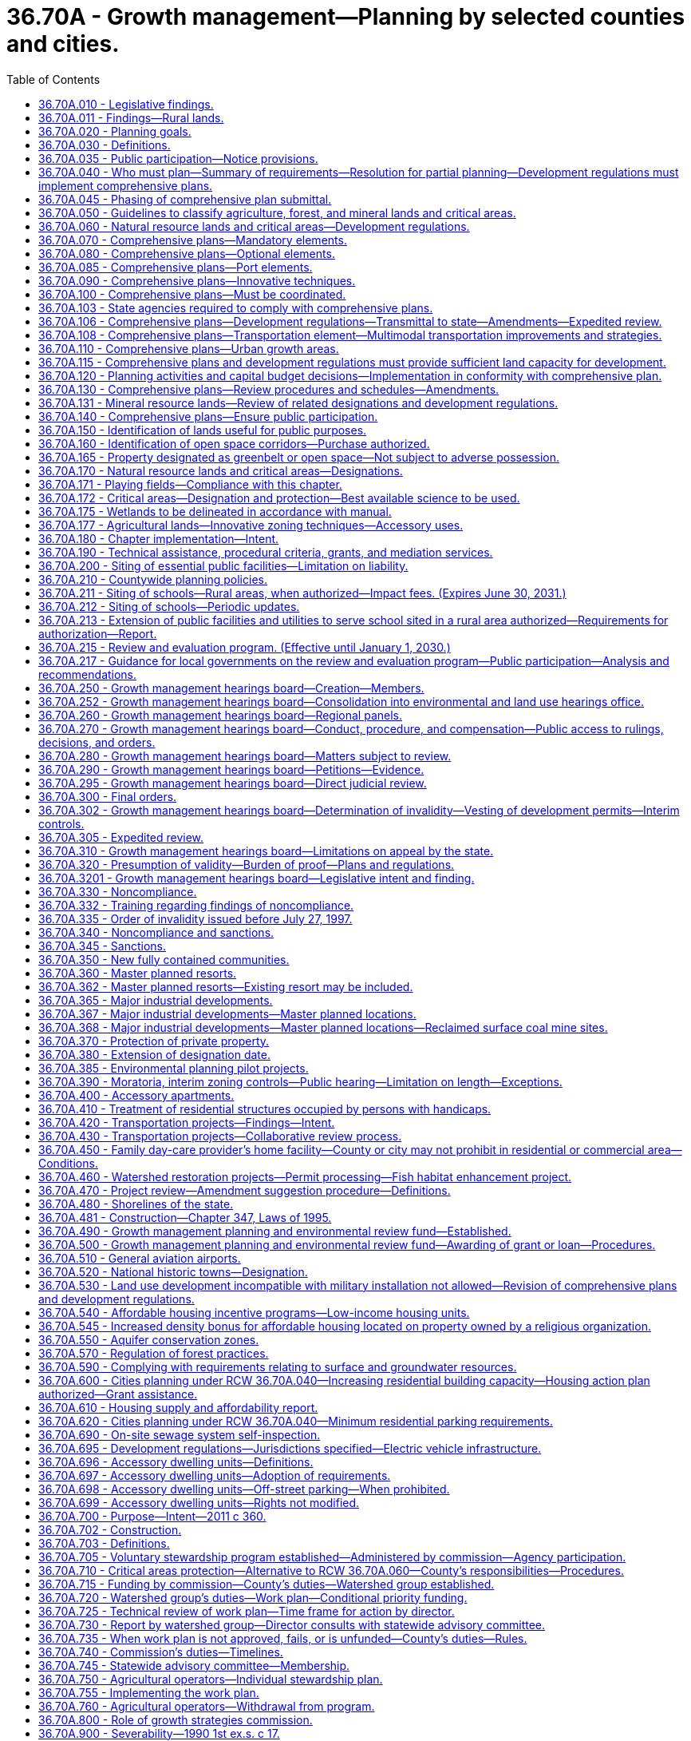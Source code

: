 = 36.70A - Growth management—Planning by selected counties and cities.
:toc:

== 36.70A.010 - Legislative findings.
The legislature finds that uncoordinated and unplanned growth, together with a lack of common goals expressing the public's interest in the conservation and the wise use of our lands, pose a threat to the environment, sustainable economic development, and the health, safety, and high quality of life enjoyed by residents of this state. It is in the public interest that citizens, communities, local governments, and the private sector cooperate and coordinate with one another in comprehensive land use planning. Further, the legislature finds that it is in the public interest that economic development programs be shared with communities experiencing insufficient economic growth.

[ http://leg.wa.gov/CodeReviser/documents/sessionlaw/1990ex1c17.pdf?cite=1990%201st%20ex.s.%20c%2017%20§%201[1990 1st ex.s. c 17 § 1]; ]

== 36.70A.011 - Findings—Rural lands.
The legislature finds that this chapter is intended to recognize the importance of rural lands and rural character to Washington's economy, its people, and its environment, while respecting regional differences. Rural lands and rural-based economies enhance the economic desirability of the state, help to preserve traditional economic activities, and contribute to the state's overall quality of life.

The legislature finds that to retain and enhance the job base in rural areas, rural counties must have flexibility to create opportunities for business development. Further, the legislature finds that rural counties must have the flexibility to retain existing businesses and allow them to expand. The legislature recognizes that not all business developments in rural counties require an urban level of services; and that many businesses in rural areas fit within the definition of rural character identified by the local planning unit.

Finally, the legislature finds that in defining its rural element under RCW 36.70A.070(5), a county should foster land use patterns and develop a local vision of rural character that will: Help preserve rural-based economies and traditional rural lifestyles; encourage the economic prosperity of rural residents; foster opportunities for small-scale, rural-based employment and self-employment; permit the operation of rural-based agricultural, commercial, recreational, and tourist businesses that are consistent with existing and planned land use patterns; be compatible with the use of the land by wildlife and for fish and wildlife habitat; foster the private stewardship of the land and preservation of open space; and enhance the rural sense of community and quality of life.

[ http://lawfilesext.leg.wa.gov/biennium/2001-02/Pdf/Bills/Session%20Laws/House/1395-S.SL.pdf?cite=2002%20c%20212%20§%201[2002 c 212 § 1]; ]

== 36.70A.020 - Planning goals.
The following goals are adopted to guide the development and adoption of comprehensive plans and development regulations of those counties and cities that are required or choose to plan under RCW 36.70A.040. The following goals are not listed in order of priority and shall be used exclusively for the purpose of guiding the development of comprehensive plans and development regulations:

. Urban growth. Encourage development in urban areas where adequate public facilities and services exist or can be provided in an efficient manner.

. Reduce sprawl. Reduce the inappropriate conversion of undeveloped land into sprawling, low-density development.

. Transportation. Encourage efficient multimodal transportation systems that are based on regional priorities and coordinated with county and city comprehensive plans.

. Housing. Plan for and accommodate housing affordable to all economic segments of the population of this state, promote a variety of residential densities and housing types, and encourage preservation of existing housing stock.

. Economic development. Encourage economic development throughout the state that is consistent with adopted comprehensive plans, promote economic opportunity for all citizens of this state, especially for unemployed and for disadvantaged persons, promote the retention and expansion of existing businesses and recruitment of new businesses, recognize regional differences impacting economic development opportunities, and encourage growth in areas experiencing insufficient economic growth, all within the capacities of the state's natural resources, public services, and public facilities.

. Property rights. Private property shall not be taken for public use without just compensation having been made. The property rights of landowners shall be protected from arbitrary and discriminatory actions.

. Permits. Applications for both state and local government permits should be processed in a timely and fair manner to ensure predictability.

. Natural resource industries. Maintain and enhance natural resource-based industries, including productive timber, agricultural, and fisheries industries. Encourage the conservation of productive forestlands and productive agricultural lands, and discourage incompatible uses.

. Open space and recreation. Retain open space, enhance recreational opportunities, conserve fish and wildlife habitat, increase access to natural resource lands and water, and develop parks and recreation facilities.

. Environment. Protect the environment and enhance the state's high quality of life, including air and water quality, and the availability of water.

. Citizen participation and coordination. Encourage the involvement of citizens in the planning process and ensure coordination between communities and jurisdictions to reconcile conflicts.

. Public facilities and services. Ensure that those public facilities and services necessary to support development shall be adequate to serve the development at the time the development is available for occupancy and use without decreasing current service levels below locally established minimum standards.

. Historic preservation. Identify and encourage the preservation of lands, sites, and structures, that have historical or archaeological significance.

[ http://lawfilesext.leg.wa.gov/biennium/2021-22/Pdf/Bills/Session%20Laws/House/1220-S2.SL.pdf?cite=2021%20c%20254%20§%201[2021 c 254 § 1]; http://lawfilesext.leg.wa.gov/biennium/2001-02/Pdf/Bills/Session%20Laws/House/2697-S2.SL.pdf?cite=2002%20c%20154%20§%201[2002 c 154 § 1]; http://leg.wa.gov/CodeReviser/documents/sessionlaw/1990ex1c17.pdf?cite=1990%201st%20ex.s.%20c%2017%20§%202[1990 1st ex.s. c 17 § 2]; ]

== 36.70A.030 - Definitions.
Unless the context clearly requires otherwise, the definitions in this section apply throughout this chapter.

. "Adopt a comprehensive land use plan" means to enact a new comprehensive land use plan or to update an existing comprehensive land use plan.

. "Affordable housing" means, unless the context clearly indicates otherwise, residential housing whose monthly costs, including utilities other than telephone, do not exceed thirty percent of the monthly income of a household whose income is:

.. For rental housing, sixty percent of the median household income adjusted for household size, for the county where the household is located, as reported by the United States department of housing and urban development; or

.. For owner-occupied housing, eighty percent of the median household income adjusted for household size, for the county where the household is located, as reported by the United States department of housing and urban development.

. "Agricultural land" means land primarily devoted to the commercial production of horticultural, viticultural, floricultural, dairy, apiary, vegetable, or animal products or of berries, grain, hay, straw, turf, seed, Christmas trees not subject to the excise tax imposed by *RCW 84.33.100 through 84.33.140, finfish in upland hatcheries, or livestock, and that has long-term commercial significance for agricultural production.

. "City" means any city or town, including a code city.

. "Comprehensive land use plan," "comprehensive plan," or "plan" means a generalized coordinated land use policy statement of the governing body of a county or city that is adopted pursuant to this chapter.

. "Critical areas" include the following areas and ecosystems: (a) Wetlands; (b) areas with a critical recharging effect on aquifers used for potable water; (c) fish and wildlife habitat conservation areas; (d) frequently flooded areas; and (e) geologically hazardous areas. "Fish and wildlife habitat conservation areas" does not include such artificial features or constructs as irrigation delivery systems, irrigation infrastructure, irrigation canals, or drainage ditches that lie within the boundaries of and are maintained by a port district or an irrigation district or company.

. "Department" means the department of commerce.

. "Development regulations" or "regulation" means the controls placed on development or land use activities by a county or city, including, but not limited to, zoning ordinances, critical areas ordinances, shoreline master programs, official controls, planned unit development ordinances, subdivision ordinances, and binding site plan ordinances together with any amendments thereto. A development regulation does not include a decision to approve a project permit application, as defined in RCW 36.70B.020, even though the decision may be expressed in a resolution or ordinance of the legislative body of the county or city.

. "Emergency housing" means temporary indoor accommodations for individuals or families who are homeless or at imminent risk of becoming homeless that is intended to address the basic health, food, clothing, and personal hygiene needs of individuals or families. Emergency housing may or may not require occupants to enter into a lease or an occupancy agreement.

. "Emergency shelter" means a facility that provides a temporary shelter for individuals or families who are currently homeless. Emergency shelter may not require occupants to enter into a lease or an occupancy agreement. Emergency shelter facilities may include day and warming centers that do not provide overnight accommodations.

. "Extremely low-income household" means a single person, family, or unrelated persons living together whose adjusted income is at or below thirty percent of the median household income adjusted for household size, for the county where the household is located, as reported by the United States department of housing and urban development.

. "Forestland" means land primarily devoted to growing trees for long-term commercial timber production on land that can be economically and practically managed for such production, including Christmas trees subject to the excise tax imposed under *RCW 84.33.100 through 84.33.140, and that has long-term commercial significance. In determining whether forestland is primarily devoted to growing trees for long-term commercial timber production on land that can be economically and practically managed for such production, the following factors shall be considered: (a) The proximity of the land to urban, suburban, and rural settlements; (b) surrounding parcel size and the compatibility and intensity of adjacent and nearby land uses; (c) long-term local economic conditions that affect the ability to manage for timber production; and (d) the availability of public facilities and services conducive to conversion of forestland to other uses.

. "Freight rail dependent uses" means buildings and other infrastructure that are used in the fabrication, processing, storage, and transport of goods where the use is dependent on and makes use of an adjacent short line railroad. Such facilities are both urban and rural development for purposes of this chapter. "Freight rail dependent uses" does not include buildings and other infrastructure that are used in the fabrication, processing, storage, and transport of coal, liquefied natural gas, or "crude oil" as defined in RCW 90.56.010.

. "Geologically hazardous areas" means areas that because of their susceptibility to erosion, sliding, earthquake, or other geological events, are not suited to the siting of commercial, residential, or industrial development consistent with public health or safety concerns.

. "Long-term commercial significance" includes the growing capacity, productivity, and soil composition of the land for long-term commercial production, in consideration with the land's proximity to population areas, and the possibility of more intense uses of the land.

. "Low-income household" means a single person, family, or unrelated persons living together whose adjusted income is at or below eighty percent of the median household income adjusted for household size, for the county where the household is located, as reported by the United States department of housing and urban development.

. "Minerals" include gravel, sand, and valuable metallic substances.

. "Moderate-income household" means a single person, family, or unrelated persons living together whose adjusted income is at or below 120 percent of the median household income adjusted for household size, for the county where the household is located, as reported by the United States department of housing and urban development.

. "Permanent supportive housing" is subsidized, leased housing with no limit on length of stay that prioritizes people who need comprehensive support services to retain tenancy and utilizes admissions practices designed to use lower barriers to entry than would be typical for other subsidized or unsubsidized rental housing, especially related to rental history, criminal history, and personal behaviors. Permanent supportive housing is paired with on-site or off-site voluntary services designed to support a person living with a complex and disabling behavioral health or physical health condition who was experiencing homelessness or was at imminent risk of homelessness prior to moving into housing to retain their housing and be a successful tenant in a housing arrangement, improve the resident's health status, and connect the resident of the housing with community-based health care, treatment, or employment services. Permanent supportive housing is subject to all of the rights and responsibilities defined in chapter 59.18 RCW.

. "Public facilities" include streets, roads, highways, sidewalks, street and road lighting systems, traffic signals, domestic water systems, storm and sanitary sewer systems, parks and recreational facilities, and schools.

. "Public services" include fire protection and suppression, law enforcement, public health, education, recreation, environmental protection, and other governmental services.

. "Recreational land" means land so designated under **RCW 36.70A.1701 and that, immediately prior to this designation, was designated as agricultural land of long-term commercial significance under RCW 36.70A.170. Recreational land must have playing fields and supporting facilities existing before July 1, 2004, for sports played on grass playing fields.

. "Rural character" refers to the patterns of land use and development established by a county in the rural element of its comprehensive plan:

.. In which open space, the natural landscape, and vegetation predominate over the built environment;

.. That foster traditional rural lifestyles, rural-based economies, and opportunities to both live and work in rural areas;

.. That provide visual landscapes that are traditionally found in rural areas and communities;

.. That are compatible with the use of the land by wildlife and for fish and wildlife habitat;

.. That reduce the inappropriate conversion of undeveloped land into sprawling, low-density development;

.. That generally do not require the extension of urban governmental services; and

.. That are consistent with the protection of natural surface water flows and groundwater and surface water recharge and discharge areas.

. "Rural development" refers to development outside the urban growth area and outside agricultural, forest, and mineral resource lands designated pursuant to RCW 36.70A.170. Rural development can consist of a variety of uses and residential densities, including clustered residential development, at levels that are consistent with the preservation of rural character and the requirements of the rural element. Rural development does not refer to agriculture or forestry activities that may be conducted in rural areas.

. "Rural governmental services" or "rural services" include those public services and public facilities historically and typically delivered at an intensity usually found in rural areas, and may include domestic water systems, fire and police protection services, transportation and public transit services, and other public utilities associated with rural development and normally not associated with urban areas. Rural services do not include storm or sanitary sewers, except as otherwise authorized by RCW 36.70A.110(4).

. "Short line railroad" means those railroad lines designated class II or class III by the United States surface transportation board.

. "Urban governmental services" or "urban services" include those public services and public facilities at an intensity historically and typically provided in cities, specifically including storm and sanitary sewer systems, domestic water systems, street cleaning services, fire and police protection services, public transit services, and other public utilities associated with urban areas and normally not associated with rural areas.

. "Urban growth" refers to growth that makes intensive use of land for the location of buildings, structures, and impermeable surfaces to such a degree as to be incompatible with the primary use of land for the production of food, other agricultural products, or fiber, or the extraction of mineral resources, rural uses, rural development, and natural resource lands designated pursuant to RCW 36.70A.170. A pattern of more intensive rural development, as provided in RCW 36.70A.070(5)(d), is not urban growth. When allowed to spread over wide areas, urban growth typically requires urban governmental services. "Characterized by urban growth" refers to land having urban growth located on it, or to land located in relationship to an area with urban growth on it as to be appropriate for urban growth.

. "Urban growth areas" means those areas designated by a county pursuant to RCW 36.70A.110.

. "Very low-income household" means a single person, family, or unrelated persons living together whose adjusted income is at or below fifty percent of the median household income adjusted for household size, for the county where the household is located, as reported by the United States department of housing and urban development.

. "Wetland" or "wetlands" means areas that are inundated or saturated by surface water or groundwater at a frequency and duration sufficient to support, and that under normal circumstances do support, a prevalence of vegetation typically adapted for life in saturated soil conditions. Wetlands generally include swamps, marshes, bogs, and similar areas. Wetlands do not include those artificial wetlands intentionally created from nonwetland sites, including, but not limited to, irrigation and drainage ditches, grass-lined swales, canals, detention facilities, wastewater treatment facilities, farm ponds, and landscape amenities, or those wetlands created after July 1, 1990, that were unintentionally created as a result of the construction of a road, street, or highway. Wetlands may include those artificial wetlands intentionally created from nonwetland areas created to mitigate conversion of wetlands.

[ http://lawfilesext.leg.wa.gov/biennium/2021-22/Pdf/Bills/Session%20Laws/House/1220-S2.SL.pdf?cite=2021%20c%20254%20§%206[2021 c 254 § 6]; http://lawfilesext.leg.wa.gov/biennium/2019-20/Pdf/Bills/Session%20Laws/House/2343-S.SL.pdf?cite=2020%20c%20173%20§%204[2020 c 173 § 4]; http://lawfilesext.leg.wa.gov/biennium/2019-20/Pdf/Bills/Session%20Laws/House/1923-S2.SL.pdf?cite=2019%20c%20348%20§%202[2019 c 348 § 2]; http://lawfilesext.leg.wa.gov/biennium/2017-18/Pdf/Bills/Session%20Laws/Senate/5517.SL.pdf?cite=2017%203rd%20sp.s.%20c%2018%20§%202[2017 3rd sp.s. c 18 § 2]; http://lawfilesext.leg.wa.gov/biennium/2011-12/Pdf/Bills/Session%20Laws/Senate/5292-S2.SL.pdf?cite=2012%20c%2021%20§%201[2012 c 21 § 1]; prior:  2009 c 565 § 22; http://lawfilesext.leg.wa.gov/biennium/2005-06/Pdf/Bills/Session%20Laws/House/2241.SL.pdf?cite=2005%20c%20423%20§%202[2005 c 423 § 2]; http://lawfilesext.leg.wa.gov/biennium/1997-98/Pdf/Bills/Session%20Laws/Senate/6094.SL.pdf?cite=1997%20c%20429%20§%203[1997 c 429 § 3]; http://lawfilesext.leg.wa.gov/biennium/1995-96/Pdf/Bills/Session%20Laws/Senate/5776.SL.pdf?cite=1995%20c%20382%20§%209[1995 c 382 § 9]; prior:  1994 c 307 § 2; http://lawfilesext.leg.wa.gov/biennium/1993-94/Pdf/Bills/Session%20Laws/Senate/6339-S.SL.pdf?cite=1994%20c%20257%20§%205[1994 c 257 § 5]; http://leg.wa.gov/CodeReviser/documents/sessionlaw/1990ex1c17.pdf?cite=1990%201st%20ex.s.%20c%2017%20§%203[1990 1st ex.s. c 17 § 3]; ]

== 36.70A.035 - Public participation—Notice provisions.
. The public participation requirements of this chapter shall include notice procedures that are reasonably calculated to provide notice to property owners and other affected and interested individuals, tribes, government agencies, businesses, school districts, group A public water systems required to develop water system plans consistent with state board of health rules adopted under RCW 43.20.050, and organizations of proposed amendments to comprehensive plans and development regulation. Examples of reasonable notice provisions include:

.. Posting the property for site-specific proposals;

.. Publishing notice in a newspaper of general circulation in the county, city, or general area where the proposal is located or that will be affected by the proposal;

.. Notifying public or private groups with known interest in a certain proposal or in the type of proposal being considered;

.. Placing notices in appropriate regional, neighborhood, ethnic, or trade journals; and

.. Publishing notice in agency newsletters or sending notice to agency mailing lists, including general lists or lists for specific proposals or subject areas.

. [Empty]
.. Except as otherwise provided in (b) of this subsection, if the legislative body for a county or city chooses to consider a change to an amendment to a comprehensive plan or development regulation, and the change is proposed after the opportunity for review and comment has passed under the county's or city's procedures, an opportunity for review and comment on the proposed change shall be provided before the local legislative body votes on the proposed change.

.. An additional opportunity for public review and comment is not required under (a) of this subsection if:

... An environmental impact statement has been prepared under chapter 43.21C RCW for the pending resolution or ordinance and the proposed change is within the range of alternatives considered in the environmental impact statement;

... The proposed change is within the scope of the alternatives available for public comment;

... The proposed change only corrects typographical errors, corrects cross-references, makes address or name changes, or clarifies language of a proposed ordinance or resolution without changing its effect;

... The proposed change is to a resolution or ordinance making a capital budget decision as provided in RCW 36.70A.120; or

.. The proposed change is to a resolution or ordinance enacting a moratorium or interim control adopted under RCW 36.70A.390.

. This section is prospective in effect and does not apply to a comprehensive plan, development regulation, or amendment adopted before July 27, 1997.

[ http://lawfilesext.leg.wa.gov/biennium/2015-16/Pdf/Bills/Session%20Laws/Senate/5238.SL.pdf?cite=2015%20c%2025%20§%201[2015 c 25 § 1]; http://lawfilesext.leg.wa.gov/biennium/1999-00/Pdf/Bills/Session%20Laws/House/1477-S2.SL.pdf?cite=1999%20c%20315%20§%20708[1999 c 315 § 708]; http://lawfilesext.leg.wa.gov/biennium/1997-98/Pdf/Bills/Session%20Laws/Senate/6094.SL.pdf?cite=1997%20c%20429%20§%209[1997 c 429 § 9]; ]

== 36.70A.040 - Who must plan—Summary of requirements—Resolution for partial planning—Development regulations must implement comprehensive plans.
. Each county that has both a population of fifty thousand or more and, until May 16, 1995, has had its population increase by more than ten percent in the previous ten years or, on or after May 16, 1995, has had its population increase by more than seventeen percent in the previous ten years, and the cities located within such county, and any other county regardless of its population that has had its population increase by more than twenty percent in the previous ten years, and the cities located within such county, shall conform with all of the requirements of this chapter. However, the county legislative authority of such a county with a population of less than fifty thousand population may adopt a resolution removing the county, and the cities located within the county, from the requirements of adopting comprehensive land use plans and development regulations under this chapter if this resolution is adopted and filed with the department by December 31, 1990, for counties initially meeting this set of criteria, or within sixty days of the date the office of financial management certifies that a county meets this set of criteria under subsection (5) of this section. For the purposes of this subsection, a county not currently planning under this chapter is not required to include in its population count those persons confined in a correctional facility under the jurisdiction of the department of corrections that is located in the county.

Once a county meets either of these sets of criteria, the requirement to conform with all of the requirements of this chapter remains in effect, even if the county no longer meets one of these sets of criteria.

. [Empty]
.. The county legislative authority of any county that does not meet either of the sets of criteria established under subsection (1) of this section may adopt a resolution indicating its intention to have subsection (1) of this section apply to the county. Each city, located in a county that chooses to plan under this subsection, shall conform with all of the requirements of this chapter. Once such a resolution has been adopted, the county and the cities located within the county remain subject to all of the requirements of this chapter, unless the county subsequently adopts a withdrawal resolution for partial planning pursuant to (b)(i) of this subsection.

.. [Empty]
... Until December 31, 2015, the legislative authority of a county may adopt a resolution removing the county and the cities located within the county from the requirements to plan under this section if:

(A) The county has a population, as estimated by the office of financial management, of twenty thousand or fewer inhabitants at any time between April 1, 2010, and April 1, 2015;

(B) The county has previously adopted a resolution indicating its intention to have subsection (1) of this section apply to the county;

(C) At least sixty days prior to adopting a resolution for partial planning, the county provides written notification to the legislative body of each city within the county of its intent to consider adopting the resolution; and

(D) The legislative bodies of at least sixty percent of those cities having an aggregate population of at least seventy-five percent of the incorporated county population have not: Adopted resolutions opposing the action by the county; and provided written notification of the resolutions to the county.

... Upon adoption of a resolution for partial planning under (b)(i) of this subsection:

(A) The county and the cities within the county are, except as provided otherwise, no longer obligated to plan under this section; and

(B) The county may not, for a minimum of ten years from the date of adoption of the resolution, adopt another resolution indicating its intention to have subsection (1) of this section apply to the county.

.. The adoption of a resolution for partial planning under (b)(i) of this subsection does not nullify or otherwise modify the requirements for counties and cities established in RCW 36.70A.060, 36.70A.070(5) and associated development regulations, 36.70A.170, and 36.70A.172.

. Any county or city that is initially required to conform with all of the requirements of this chapter under subsection (1) of this section shall take actions under this chapter as follows: (a) The county legislative authority shall adopt a countywide planning policy under RCW 36.70A.210; (b) the county and each city located within the county shall designate critical areas, agricultural lands, forestlands, and mineral resource lands, and adopt development regulations conserving these designated agricultural lands, forestlands, and mineral resource lands and protecting these designated critical areas, under RCW 36.70A.170 and 36.70A.060; (c) the county shall designate and take other actions related to urban growth areas under RCW 36.70A.110; [and] (d) if the county has a population of fifty thousand or more, the county and each city located within the county shall adopt a comprehensive plan under this chapter and development regulations that are consistent with and implement the comprehensive plan on or before July 1, 1994, and if the county has a population of less than fifty thousand, the county and each city located within the county shall adopt a comprehensive plan under this chapter and development regulations that are consistent with and implement the comprehensive plan by January 1, 1995, but if the governor makes written findings that a county with a population of less than fifty thousand or a city located within such a county is not making reasonable progress toward adopting a comprehensive plan and development regulations the governor may reduce this deadline for such actions to be taken by no more than one hundred eighty days. Any county or city subject to this subsection may obtain an additional six months before it is required to have adopted its development regulations by submitting a letter notifying the department of its need prior to the deadline for adopting both a comprehensive plan and development regulations.

. Any county or city that is required to conform with all the requirements of this chapter, as a result of the county legislative authority adopting its resolution of intention under subsection (2) of this section, shall take actions under this chapter as follows: (a) The county legislative authority shall adopt a countywide planning policy under RCW 36.70A.210; (b) the county and each city that is located within the county shall adopt development regulations conserving agricultural lands, forestlands, and mineral resource lands it designated under RCW 36.70A.060 within one year of the date the county legislative authority adopts its resolution of intention; (c) the county shall designate and take other actions related to urban growth areas under RCW 36.70A.110; and (d) the county and each city that is located within the county shall adopt a comprehensive plan and development regulations that are consistent with and implement the comprehensive plan not later than four years from the date the county legislative authority adopts its resolution of intention, but a county or city may obtain an additional six months before it is required to have adopted its development regulations by submitting a letter notifying the department of its need prior to the deadline for adopting both a comprehensive plan and development regulations.

. If the office of financial management certifies that the population of a county that previously had not been required to plan under subsection (1) or (2) of this section has changed sufficiently to meet either of the sets of criteria specified under subsection (1) of this section, and where applicable, the county legislative authority has not adopted a resolution removing the county from these requirements as provided in subsection (1) of this section, the county and each city within such county shall take actions under this chapter as follows: (a) The county legislative authority shall adopt a countywide planning policy under RCW 36.70A.210; (b) the county and each city located within the county shall adopt development regulations under RCW 36.70A.060 conserving agricultural lands, forestlands, and mineral resource lands it designated within one year of the certification by the office of financial management; (c) the county shall designate and take other actions related to urban growth areas under RCW 36.70A.110; and (d) the county and each city located within the county shall adopt a comprehensive land use plan and development regulations that are consistent with and implement the comprehensive plan within four years of the certification by the office of financial management, but a county or city may obtain an additional six months before it is required to have adopted its development regulations by submitting a letter notifying the department of its need prior to the deadline for adopting both a comprehensive plan and development regulations.

. A copy of each document that is required under this section shall be submitted to the department at the time of its adoption.

. Cities and counties planning under this chapter must amend the transportation element of the comprehensive plan to be in compliance with this chapter and chapter 47.80 RCW no later than December 31, 2000.

[ http://lawfilesext.leg.wa.gov/biennium/2013-14/Pdf/Bills/Session%20Laws/House/1224.SL.pdf?cite=2014%20c%20147%20§%201[2014 c 147 § 1]; http://lawfilesext.leg.wa.gov/biennium/1999-00/Pdf/Bills/Session%20Laws/Senate/6643-S.SL.pdf?cite=2000%20c%2036%20§%201[2000 c 36 § 1]; http://lawfilesext.leg.wa.gov/biennium/1997-98/Pdf/Bills/Session%20Laws/House/1487.SL.pdf?cite=1998%20c%20171%20§%201[1998 c 171 § 1]; http://lawfilesext.leg.wa.gov/biennium/1995-96/Pdf/Bills/Session%20Laws/House/1305.SL.pdf?cite=1995%20c%20400%20§%201[1995 c 400 § 1]; http://lawfilesext.leg.wa.gov/biennium/1993-94/Pdf/Bills/Session%20Laws/House/1761-S.SL.pdf?cite=1993%20sp.s.%20c%206%20§%201[1993 sp.s. c 6 § 1]; http://leg.wa.gov/CodeReviser/documents/sessionlaw/1990ex1c17.pdf?cite=1990%201st%20ex.s.%20c%2017%20§%204[1990 1st ex.s. c 17 § 4]; ]

== 36.70A.045 - Phasing of comprehensive plan submittal.
The department may adopt a schedule to permit phasing of comprehensive plan submittal for counties and cities planning under RCW 36.70A.040. This schedule shall not permit a comprehensive plan to be submitted greater than one hundred eighty days past the date that the plan was required to be submitted and shall be used to facilitate expeditious review and interjurisdictional coordination of comprehensive plans and development regulations.

[ http://lawfilesext.leg.wa.gov/biennium/1991-92/Pdf/Bills/Session%20Laws/House/1025-S.SL.pdf?cite=1991%20sp.s.%20c%2032%20§%2015[1991 sp.s. c 32 § 15]; ]

== 36.70A.050 - Guidelines to classify agriculture, forest, and mineral lands and critical areas.
. Subject to the definitions provided in RCW 36.70A.030, the department shall adopt guidelines, under chapter 34.05 RCW, no later than September 1, 1990, to guide the classification of: (a) Agricultural lands; (b) forestlands; (c) mineral resource lands; and (d) critical areas. The department shall consult with the department of agriculture regarding guidelines for agricultural lands, the department of natural resources regarding forestlands and mineral resource lands, and the department of ecology regarding critical areas.

. In carrying out its duties under this section, the department shall consult with interested parties, including but not limited to: (a) Representatives of cities; (b) representatives of counties; (c) representatives of developers; (d) representatives of builders; (e) representatives of owners of agricultural lands, forestlands, and mining lands; (f) representatives of local economic development officials; (g) representatives of environmental organizations; (h) representatives of special districts; (i) representatives of the governor's office and federal and state agencies; and (j) representatives of Indian tribes. In addition to the consultation required under this subsection, the department shall conduct public hearings in the various regions of the state. The department shall consider the public input obtained at such public hearings when adopting the guidelines.

. The guidelines under subsection (1) of this section shall be minimum guidelines that apply to all jurisdictions, but also shall allow for regional differences that exist in Washington state. The intent of these guidelines is to assist counties and cities in designating the classification of agricultural lands, forestlands, mineral resource lands, and critical areas under RCW 36.70A.170.

. The guidelines established by the department under this section regarding classification of forestlands shall not be inconsistent with guidelines adopted by the department of natural resources.

[ http://leg.wa.gov/CodeReviser/documents/sessionlaw/1990ex1c17.pdf?cite=1990%201st%20ex.s.%20c%2017%20§%205[1990 1st ex.s. c 17 § 5]; ]

== 36.70A.060 - Natural resource lands and critical areas—Development regulations.
. [Empty]
.. Each county that is required or chooses to plan under RCW 36.70A.040, and each city within such county, shall adopt development regulations on or before September 1, 1991, to assure the conservation of agricultural, forest, and mineral resource lands designated under RCW 36.70A.170. Regulations adopted under this subsection may not prohibit uses legally existing on any parcel prior to their adoption and shall remain in effect until the county or city adopts development regulations pursuant to RCW 36.70A.040. Such regulations shall assure that the use of lands adjacent to agricultural, forest, or mineral resource lands shall not interfere with the continued use, in the accustomed manner and in accordance with best management practices, of these designated lands for the production of food, agricultural products, or timber, or for the extraction of minerals. Any county located to the west of the crest of the Cascade mountains that has both a population of at least four hundred thousand and a border that touches another state, and any city in such county, may adopt development regulations to assure that agriculture, forest, and mineral resource lands adjacent to short line railroads may be developed for freight rail dependent uses.

.. Counties and cities shall require that all plats, short plats, development permits, and building permits issued for development activities on, or within five hundred feet of, lands designated as agricultural lands, forestlands, or mineral resource lands, contain a notice that the subject property is within or near designated agricultural lands, forestlands, or mineral resource lands on which a variety of commercial activities may occur that are not compatible with residential development for certain periods of limited duration. The notice for mineral resource lands shall also inform that an application might be made for mining-related activities, including mining, extraction, washing, crushing, stockpiling, blasting, transporting, and recycling of minerals.

.. Each county that adopts a resolution of partial planning under RCW 36.70A.040(2)(b), and each city within such county, shall adopt development regulations within one year after the adoption of the resolution of partial planning to assure the conservation of agricultural, forest, and mineral resource lands designated under RCW 36.70A.170. Regulations adopted under this subsection (1)(c) must comply with the requirements governing regulations adopted under (a) of this subsection.

.. [Empty]
... A county that adopts a resolution of partial planning under RCW 36.70A.040(2)(b) and that is not in compliance with the planning requirements of this section, RCW 36.70A.040(4), 36.70A.070(5), 36.70A.170, and 36.70A.172 at the time the resolution is adopted must, by January 30, 2017, apply for a determination of compliance from the department finding that the county's development regulations, including development regulations adopted to protect critical areas, and comprehensive plans are in compliance with the requirements of this section, RCW 36.70A.040(4), 36.70A.070(5), 36.70A.170, and 36.70A.172. The department must approve or deny the application for a determination of compliance within one hundred twenty days of its receipt or by June 30, 2017, whichever date is earlier.

... If the department denies an application under (d)(i) of this subsection, the county and each city within is obligated to comply with all requirements of this chapter and the resolution for partial planning adopted under RCW 36.70A.040(2)(b) is no longer in effect.

... A petition for review of a determination of compliance under (d)(i) of this subsection may only be appealed to the growth management hearings board within sixty days of the issuance of the decision by the department.

... In the event of a filing of a petition in accordance with (d)(iii) of this subsection, the county and the department must equally share the costs incurred by the department for defending an approval of determination of compliance that is before the growth management hearings board.

.. The department may implement this subsection (1)(d) by adopting rules related to determinations of compliance. The rules may address, but are not limited to: The requirements for applications for a determination of compliance; charging of costs under (d)(iv) of this subsection; procedures for processing applications; criteria for the evaluation of applications; issuance and notice of department decisions; and applicable timelines.

.. Any county that borders both the Cascade mountains and another country and has a population of less than fifty thousand people, and any city in such county, may adopt development regulations to assure that agriculture, forest, and mineral resource lands adjacent to short line railroads may be developed for freight rail dependent uses.

. Each county and city shall adopt development regulations that protect critical areas that are required to be designated under RCW 36.70A.170. For counties and cities that are required or choose to plan under RCW 36.70A.040, such development regulations shall be adopted on or before September 1, 1991. For the remainder of the counties and cities, such development regulations shall be adopted on or before March 1, 1992.

. Such counties and cities shall review these designations and development regulations when adopting their comprehensive plans under RCW 36.70A.040 and implementing development regulations under RCW 36.70A.120 and may alter such designations and development regulations to insure consistency.

. Forestland and agricultural land located within urban growth areas shall not be designated by a county or city as forestland or agricultural land of long-term commercial significance under RCW 36.70A.170 unless the city or county has enacted a program authorizing transfer or purchase of development rights.

[ http://lawfilesext.leg.wa.gov/biennium/2017-18/Pdf/Bills/Session%20Laws/Senate/5517.SL.pdf?cite=2017%203rd%20sp.s.%20c%2018%20§%203[2017 3rd sp.s. c 18 § 3]; http://lawfilesext.leg.wa.gov/biennium/2013-14/Pdf/Bills/Session%20Laws/House/1224.SL.pdf?cite=2014%20c%20147%20§%202[2014 c 147 § 2]; http://lawfilesext.leg.wa.gov/biennium/2005-06/Pdf/Bills/Session%20Laws/House/2241.SL.pdf?cite=2005%20c%20423%20§%203[2005 c 423 § 3]; http://lawfilesext.leg.wa.gov/biennium/1997-98/Pdf/Bills/Session%20Laws/House/2830-S.SL.pdf?cite=1998%20c%20286%20§%205[1998 c 286 § 5]; http://lawfilesext.leg.wa.gov/biennium/1991-92/Pdf/Bills/Session%20Laws/House/1025-S.SL.pdf?cite=1991%20sp.s.%20c%2032%20§%2021[1991 sp.s. c 32 § 21]; http://leg.wa.gov/CodeReviser/documents/sessionlaw/1990ex1c17.pdf?cite=1990%201st%20ex.s.%20c%2017%20§%206[1990 1st ex.s. c 17 § 6]; ]

== 36.70A.070 - Comprehensive plans—Mandatory elements.
The comprehensive plan of a county or city that is required or chooses to plan under RCW 36.70A.040 shall consist of a map or maps, and descriptive text covering objectives, principles, and standards used to develop the comprehensive plan. The plan shall be an internally consistent document and all elements shall be consistent with the future land use map. A comprehensive plan shall be adopted and amended with public participation as provided in RCW 36.70A.140. Each comprehensive plan shall include a plan, scheme, or design for each of the following:

. A land use element designating the proposed general distribution and general location and extent of the uses of land, where appropriate, for agriculture, timber production, housing, commerce, industry, recreation, open spaces, general aviation airports, public utilities, public facilities, and other land uses. The land use element shall include population densities, building intensities, and estimates of future population growth. The land use element shall provide for protection of the quality and quantity of groundwater used for public water supplies. Wherever possible, the land use element should consider utilizing urban planning approaches that promote physical activity. Where applicable, the land use element shall review drainage, flooding, and stormwater runoff in the area and nearby jurisdictions and provide guidance for corrective actions to mitigate or cleanse those discharges that pollute waters of the state, including Puget Sound or waters entering Puget Sound.

. A housing element ensuring the vitality and character of established residential neighborhoods that:

.. Includes an inventory and analysis of existing and projected housing needs that identifies the number of housing units necessary to manage projected growth, as provided by the department of commerce, including:

... Units for moderate, low, very low, and extremely low-income households; and

... Emergency housing, emergency shelters, and permanent supportive housing;

.. Includes a statement of goals, policies, objectives, and mandatory provisions for the preservation, improvement, and development of housing, including single-family residences, and within an urban growth area boundary, moderate density housing options including[,] but not limited to, duplexes, triplexes, and townhomes;

.. Identifies sufficient capacity of land for housing including, but not limited to, government-assisted housing, housing for moderate, low, very low, and extremely low-income households, manufactured housing, multifamily housing, group homes, foster care facilities, emergency housing, emergency shelters, permanent supportive housing, and within an urban growth area boundary, consideration of duplexes, triplexes, and townhomes;

.. Makes adequate provisions for existing and projected needs of all economic segments of the community, including:

... Incorporating consideration for low, very low, extremely low, and moderate-income households;

... Documenting programs and actions needed to achieve housing availability including gaps in local funding, barriers such as development regulations, and other limitations;

... Consideration of housing locations in relation to employment location; and

... Consideration of the role of accessory dwelling units in meeting housing needs;

.. Identifies local policies and regulations that result in racially disparate impacts, displacement, and exclusion in housing, including:

... Zoning that may have a discriminatory effect;

... Disinvestment; and

... Infrastructure availability;

.. Identifies and implements policies and regulations to address and begin to undo racially disparate impacts, displacement, and exclusion in housing caused by local policies, plans, and actions;

.. Identifies areas that may be at higher risk of displacement from market forces that occur with changes to zoning development regulations and capital investments; and

.. Establishes antidisplacement policies, with consideration given to the preservation of historical and cultural communities as well as investments in low, very low, extremely low, and moderate-income housing; equitable development initiatives; inclusionary zoning; community planning requirements; tenant protections; land disposition policies; and consideration of land that may be used for affordable housing.

In counties and cities subject to the review and evaluation requirements of RCW 36.70A.215, any revision to the housing element shall include consideration of prior review and evaluation reports and any reasonable measures identified. The housing element should link jurisdictional goals with overall county goals to ensure that the housing element goals are met.

. A capital facilities plan element consisting of: (a) An inventory of existing capital facilities owned by public entities, showing the locations and capacities of the capital facilities; (b) a forecast of the future needs for such capital facilities; (c) the proposed locations and capacities of expanded or new capital facilities; (d) at least a six-year plan that will finance such capital facilities within projected funding capacities and clearly identifies sources of public money for such purposes; and (e) a requirement to reassess the land use element if probable funding falls short of meeting existing needs and to ensure that the land use element, capital facilities plan element, and financing plan within the capital facilities plan element are coordinated and consistent. Park and recreation facilities shall be included in the capital facilities plan element.

. A utilities element consisting of the general location, proposed location, and capacity of all existing and proposed utilities, including, but not limited to, electrical lines, telecommunication lines, and natural gas lines.

. Rural element. Counties shall include a rural element including lands that are not designated for urban growth, agriculture, forest, or mineral resources. The following provisions shall apply to the rural element:

.. Growth management act goals and local circumstances. Because circumstances vary from county to county, in establishing patterns of rural densities and uses, a county may consider local circumstances, but shall develop a written record explaining how the rural element harmonizes the planning goals in RCW 36.70A.020 and meets the requirements of this chapter.

.. Rural development. The rural element shall permit rural development, forestry, and agriculture in rural areas. The rural element shall provide for a variety of rural densities, uses, essential public facilities, and rural governmental services needed to serve the permitted densities and uses. To achieve a variety of rural densities and uses, counties may provide for clustering, density transfer, design guidelines, conservation easements, and other innovative techniques that will accommodate appropriate rural economic advancement, densities, and uses that are not characterized by urban growth and that are consistent with rural character.

.. Measures governing rural development. The rural element shall include measures that apply to rural development and protect the rural character of the area, as established by the county, by:

... Containing or otherwise controlling rural development;

... Assuring visual compatibility of rural development with the surrounding rural area;

... Reducing the inappropriate conversion of undeveloped land into sprawling, low-density development in the rural area;

... Protecting critical areas, as provided in RCW 36.70A.060, and surface water and groundwater resources; and

.. Protecting against conflicts with the use of agricultural, forest, and mineral resource lands designated under RCW 36.70A.170.

.. Limited areas of more intensive rural development. Subject to the requirements of this subsection and except as otherwise specifically provided in this subsection (5)(d), the rural element may allow for limited areas of more intensive rural development, including necessary public facilities and public services to serve the limited area as follows:

... Rural development consisting of the infill, development, or redevelopment of existing commercial, industrial, residential, or mixed-use areas, whether characterized as shoreline development, villages, hamlets, rural activity centers, or crossroads developments.

(A) A commercial, industrial, residential, shoreline, or mixed-use area are subject to the requirements of (d)(iv) of this subsection, but are not subject to the requirements of (c)(ii) and (iii) of this subsection.

(B) Any development or redevelopment other than an industrial area or an industrial use within a mixed-use area or an industrial area under this subsection (5)(d)(i) must be principally designed to serve the existing and projected rural population.

(C) Any development or redevelopment in terms of building size, scale, use, or intensity shall be consistent with the character of the existing areas. Development and redevelopment may include changes in use from vacant land or a previously existing use so long as the new use conforms to the requirements of this subsection (5);

... The intensification of development on lots containing, or new development of, small-scale recreational or tourist uses, including commercial facilities to serve those recreational or tourist uses, that rely on a rural location and setting, but that do not include new residential development. A small-scale recreation or tourist use is not required to be principally designed to serve the existing and projected rural population. Public services and public facilities shall be limited to those necessary to serve the recreation or tourist use and shall be provided in a manner that does not permit low-density sprawl;

... The intensification of development on lots containing isolated nonresidential uses or new development of isolated cottage industries and isolated small-scale businesses that are not principally designed to serve the existing and projected rural population and nonresidential uses, but do provide job opportunities for rural residents. Rural counties may allow the expansion of small-scale businesses as long as those small-scale businesses conform with the rural character of the area as defined by the local government according to RCW 36.70A.030(23). Rural counties may also allow new small-scale businesses to utilize a site previously occupied by an existing business as long as the new small-scale business conforms to the rural character of the area as defined by the local government according to RCW 36.70A.030(23). Public services and public facilities shall be limited to those necessary to serve the isolated nonresidential use and shall be provided in a manner that does not permit low-density sprawl;

... A county shall adopt measures to minimize and contain the existing areas or uses of more intensive rural development, as appropriate, authorized under this subsection. Lands included in such existing areas or uses shall not extend beyond the logical outer boundary of the existing area or use, thereby allowing a new pattern of low-density sprawl. Existing areas are those that are clearly identifiable and contained and where there is a logical boundary delineated predominately by the built environment, but that may also include undeveloped lands if limited as provided in this subsection. The county shall establish the logical outer boundary of an area of more intensive rural development. In establishing the logical outer boundary, the county shall address (A) the need to preserve the character of existing natural neighborhoods and communities, (B) physical boundaries, such as bodies of water, streets and highways, and land forms and contours, (C) the prevention of abnormally irregular boundaries, and (D) the ability to provide public facilities and public services in a manner that does not permit low-density sprawl;

.. For purposes of (d) of this subsection, an existing area or existing use is one that was in existence:

(A) On July 1, 1990, in a county that was initially required to plan under all of the provisions of this chapter;

(B) On the date the county adopted a resolution under RCW 36.70A.040(2), in a county that is planning under all of the provisions of this chapter under RCW 36.70A.040(2); or

(C) On the date the office of financial management certifies the county's population as provided in RCW 36.70A.040(5), in a county that is planning under all of the provisions of this chapter pursuant to RCW 36.70A.040(5).

.. Exception. This subsection shall not be interpreted to permit in the rural area a major industrial development or a master planned resort unless otherwise specifically permitted under RCW 36.70A.360 and 36.70A.365.

. A transportation element that implements, and is consistent with, the land use element.

.. The transportation element shall include the following subelements:

... Land use assumptions used in estimating travel;

... Estimated traffic impacts to state-owned transportation facilities resulting from land use assumptions to assist the department of transportation in monitoring the performance of state facilities, to plan improvements for the facilities, and to assess the impact of land-use decisions on state-owned transportation facilities;

... Facilities and services needs, including:

(A) An inventory of air, water, and ground transportation facilities and services, including transit alignments and general aviation airport facilities, to define existing capital facilities and travel levels as a basis for future planning. This inventory must include state-owned transportation facilities within the city or county's jurisdictional boundaries;

(B) Level of service standards for all locally owned arterials and transit routes to serve as a gauge to judge performance of the system. These standards should be regionally coordinated;

(C) For state-owned transportation facilities, level of service standards for highways, as prescribed in chapters 47.06 and 47.80 RCW, to gauge the performance of the system. The purposes of reflecting level of service standards for state highways in the local comprehensive plan are to monitor the performance of the system, to evaluate improvement strategies, and to facilitate coordination between the county's or city's six-year street, road, or transit program and the office of financial management's ten-year investment program. The concurrency requirements of (b) of this subsection do not apply to transportation facilities and services of statewide significance except for counties consisting of islands whose only connection to the mainland are state highways or ferry routes. In these island counties, state highways and ferry route capacity must be a factor in meeting the concurrency requirements in (b) of this subsection;

(D) Specific actions and requirements for bringing into compliance locally owned transportation facilities or services that are below an established level of service standard;

(E) Forecasts of traffic for at least ten years based on the adopted land use plan to provide information on the location, timing, and capacity needs of future growth;

(F) Identification of state and local system needs to meet current and future demands. Identified needs on state-owned transportation facilities must be consistent with the statewide multimodal transportation plan required under chapter 47.06 RCW;

... Finance, including:

(A) An analysis of funding capability to judge needs against probable funding resources;

(B) A multiyear financing plan based on the needs identified in the comprehensive plan, the appropriate parts of which shall serve as the basis for the six-year street, road, or transit program required by RCW 35.77.010 for cities, RCW 36.81.121 for counties, and RCW 35.58.2795 for public transportation systems. The multiyear financing plan should be coordinated with the ten-year investment program developed by the office of financial management as required by RCW 47.05.030;

(C) If probable funding falls short of meeting identified needs, a discussion of how additional funding will be raised, or how land use assumptions will be reassessed to ensure that level of service standards will be met;

.. Intergovernmental coordination efforts, including an assessment of the impacts of the transportation plan and land use assumptions on the transportation systems of adjacent jurisdictions;

.. Demand-management strategies;

.. Pedestrian and bicycle component to include collaborative efforts to identify and designate planned improvements for pedestrian and bicycle facilities and corridors that address and encourage enhanced community access and promote healthy lifestyles.

.. After adoption of the comprehensive plan by jurisdictions required to plan or who choose to plan under RCW 36.70A.040, local jurisdictions must adopt and enforce ordinances which prohibit development approval if the development causes the level of service on a locally owned transportation facility to decline below the standards adopted in the transportation element of the comprehensive plan, unless transportation improvements or strategies to accommodate the impacts of development are made concurrent with the development. These strategies may include increased public transportation service, ride-sharing programs, demand management, and other transportation systems management strategies. For the purposes of this subsection (6), "concurrent with the development" means that improvements or strategies are in place at the time of development, or that a financial commitment is in place to complete the improvements or strategies within six years. If the collection of impact fees is delayed under RCW 82.02.050(3), the six-year period required by this subsection (6)(b) must begin after full payment of all impact fees is due to the county or city.

.. The transportation element described in this subsection (6), the six-year plans required by RCW 35.77.010 for cities, RCW 36.81.121 for counties, and RCW 35.58.2795 for public transportation systems, and the ten-year investment program required by RCW 47.05.030 for the state, must be consistent.

. An economic development element establishing local goals, policies, objectives, and provisions for economic growth and vitality and a high quality of life. A city that has chosen to be a residential community is exempt from the economic development element requirement of this subsection.

. A park and recreation element that implements, and is consistent with, the capital facilities plan element as it relates to park and recreation facilities. The element shall include: (a) Estimates of park and recreation demand for at least a ten-year period; (b) an evaluation of facilities and service needs; and (c) an evaluation of intergovernmental coordination opportunities to provide regional approaches for meeting park and recreational demand.

. It is the intent that new or amended elements required after January 1, 2002, be adopted concurrent with the scheduled update provided in RCW 36.70A.130. Requirements to incorporate any such new or amended elements shall be null and void until funds sufficient to cover applicable local government costs are appropriated and distributed by the state at least two years before local government must update comprehensive plans as required in RCW 36.70A.130.

[ http://lawfilesext.leg.wa.gov/biennium/2021-22/Pdf/Bills/Session%20Laws/House/1220-S2.SL.pdf?cite=2021%20c%20254%20§%202[2021 c 254 § 2]; http://lawfilesext.leg.wa.gov/biennium/2017-18/Pdf/Bills/Session%20Laws/Senate/5517.SL.pdf?cite=2017%203rd%20sp.s.%20c%2018%20§%204[2017 3rd sp.s. c 18 § 4]; http://lawfilesext.leg.wa.gov/biennium/2017-18/Pdf/Bills/Session%20Laws/Senate/5254-S2.SL.pdf?cite=2017%203rd%20sp.s.%20c%2016%20§%204[2017 3rd sp.s. c 16 § 4]; http://lawfilesext.leg.wa.gov/biennium/2017-18/Pdf/Bills/Session%20Laws/Senate/5790-S.SL.pdf?cite=2017%20c%20331%20§%202[2017 c 331 § 2]; http://lawfilesext.leg.wa.gov/biennium/2015-16/Pdf/Bills/Session%20Laws/Senate/5923.SL.pdf?cite=2015%20c%20241%20§%202[2015 c 241 § 2]; http://lawfilesext.leg.wa.gov/biennium/2009-10/Pdf/Bills/Session%20Laws/House/3219.SL.pdf?cite=2010%201st%20sp.s.%20c%2026%20§%206[2010 1st sp.s. c 26 § 6]; http://lawfilesext.leg.wa.gov/biennium/2005-06/Pdf/Bills/Session%20Laws/Senate/5186-S.SL.pdf?cite=2005%20c%20360%20§%202[2005 c 360 § 2]; 2005 c 477 § 1; http://lawfilesext.leg.wa.gov/biennium/2003-04/Pdf/Bills/Session%20Laws/House/2905-S.SL.pdf?cite=2004%20c%20196%20§%201[2004 c 196 § 1]; http://lawfilesext.leg.wa.gov/biennium/2003-04/Pdf/Bills/Session%20Laws/Senate/5786-S.SL.pdf?cite=2003%20c%20152%20§%201[2003 c 152 § 1]; prior:  2002 c 212 § 2; http://lawfilesext.leg.wa.gov/biennium/2001-02/Pdf/Bills/Session%20Laws/House/2697-S2.SL.pdf?cite=2002%20c%20154%20§%202[2002 c 154 § 2]; http://lawfilesext.leg.wa.gov/biennium/1997-98/Pdf/Bills/Session%20Laws/House/1487.SL.pdf?cite=1998%20c%20171%20§%202[1998 c 171 § 2]; http://lawfilesext.leg.wa.gov/biennium/1997-98/Pdf/Bills/Session%20Laws/Senate/6094.SL.pdf?cite=1997%20c%20429%20§%207[1997 c 429 § 7]; http://lawfilesext.leg.wa.gov/biennium/1995-96/Pdf/Bills/Session%20Laws/Senate/6422-S.SL.pdf?cite=1996%20c%20239%20§%201[1996 c 239 § 1]; prior:  1995 c 400 § 3; http://lawfilesext.leg.wa.gov/biennium/1995-96/Pdf/Bills/Session%20Laws/Senate/5567-S.SL.pdf?cite=1995%20c%20377%20§%201[1995 c 377 § 1]; http://leg.wa.gov/CodeReviser/documents/sessionlaw/1990ex1c17.pdf?cite=1990%201st%20ex.s.%20c%2017%20§%207[1990 1st ex.s. c 17 § 7]; ]

== 36.70A.080 - Comprehensive plans—Optional elements.
. A comprehensive plan may include additional elements, items, or studies dealing with other subjects relating to the physical development within its jurisdiction, including, but not limited to:

.. Conservation;

.. Solar energy; and

.. Recreation.

. A comprehensive plan may include, where appropriate, subarea plans, each of which is consistent with the comprehensive plan.

. [Empty]
.. Cities that qualify as a receiving city may adopt a comprehensive plan element and associated development regulations that apply within receiving areas under chapter 39.108 RCW.

.. For purposes of this subsection, the terms "receiving city" and "receiving area" have the same meanings as provided in RCW 39.108.010.

[ http://lawfilesext.leg.wa.gov/biennium/2011-12/Pdf/Bills/Session%20Laws/Senate/5253-S.SL.pdf?cite=2011%20c%20318%20§%20801[2011 c 318 § 801]; http://leg.wa.gov/CodeReviser/documents/sessionlaw/1990ex1c17.pdf?cite=1990%201st%20ex.s.%20c%2017%20§%208[1990 1st ex.s. c 17 § 8]; ]

== 36.70A.085 - Comprehensive plans—Port elements.
. Comprehensive plans of cities that have a marine container port with annual operating revenues in excess of sixty million dollars within their jurisdiction must include a container port element.

. Comprehensive plans of cities that include all or part of a port district with annual operating revenues in excess of twenty million dollars may include a marine industrial port element. Prior to adopting a marine industrial port element under this subsection (2), the commission of the applicable port district must adopt a resolution in support of the proposed element.

. Port elements adopted under subsections (1) and (2) of this section must be developed collaboratively between the city and the applicable port, and must establish policies and programs that:

.. Define and protect the core areas of port and port-related industrial uses within the city;

.. Provide reasonably efficient access to the core area through freight corridors within the city limits; and

.. Identify and resolve key land use conflicts along the edge of the core area, and minimize and mitigate, to the extent practicable, incompatible uses along the edge of the core area.

. Port elements adopted under subsections (1) and (2) of this section must be: 

.. Completed and approved by the city according to the schedule specified in RCW 36.70A.130; and

.. Consistent with the economic development, transportation, and land use elements of the city's comprehensive plan, and consistent with the city's capital facilities plan.

. In adopting port elements under subsections (1) and (2) of this section, cities and ports must: Ensure that there is consistency between the port elements and the port comprehensive scheme required under chapters 53.20 and 53.25 RCW; and retain sufficient planning flexibility to secure emerging economic opportunities.

. In developing port elements under subsections (1) and (2) of this section, a city may utilize one or more of the following approaches:

.. Creation of a port overlay district that protects container port uses;

.. Use of industrial land banks;

.. Use of buffers and transition zones between incompatible uses;

.. Use of joint transportation funding agreements;

.. Use of policies to encourage the retention of valuable warehouse and storage facilities;

.. Use of limitations on the location or size, or both, of nonindustrial uses in the core area and surrounding areas; and

.. Use of other approaches by agreement between the city and the port.

. The *department of community, trade, and economic development must provide matching grant funds to cities meeting the requirements of subsection (1) of this section to support development of the required container port element.

. Any planned improvements identified in port elements adopted under subsections (1) and (2) of this section must be transmitted by the city to the transportation commission for consideration of inclusion in the statewide transportation plan required under RCW 47.01.071.

[ http://lawfilesext.leg.wa.gov/biennium/2009-10/Pdf/Bills/Session%20Laws/House/1959-S.SL.pdf?cite=2009%20c%20514%20§%202[2009 c 514 § 2]; ]

== 36.70A.090 - Comprehensive plans—Innovative techniques.
A comprehensive plan should provide for innovative land use management techniques, including, but not limited to, density bonuses, cluster housing, planned unit developments, and the transfer of development rights.

[ http://leg.wa.gov/CodeReviser/documents/sessionlaw/1990ex1c17.pdf?cite=1990%201st%20ex.s.%20c%2017%20§%209[1990 1st ex.s. c 17 § 9]; ]

== 36.70A.100 - Comprehensive plans—Must be coordinated.
The comprehensive plan of each county or city that is adopted pursuant to RCW 36.70A.040 shall be coordinated with, and consistent with, the comprehensive plans adopted pursuant to RCW 36.70A.040 of other counties or cities with which the county or city has, in part, common borders or related regional issues.

[ http://leg.wa.gov/CodeReviser/documents/sessionlaw/1990ex1c17.pdf?cite=1990%201st%20ex.s.%20c%2017%20§%2010[1990 1st ex.s. c 17 § 10]; ]

== 36.70A.103 - State agencies required to comply with comprehensive plans.
State agencies shall comply with the local comprehensive plans and development regulations and amendments thereto adopted pursuant to this chapter except as otherwise provided in RCW 71.09.250 (1) through (3), 71.09.342, and 72.09.333.

The provisions of chapter 12, Laws of 2001 2nd sp. sess. do not affect the state's authority to site any other essential public facility under RCW 36.70A.200 in conformance with local comprehensive plans and development regulations adopted pursuant to chapter 36.70A RCW.

[ http://lawfilesext.leg.wa.gov/biennium/2001-02/Pdf/Bills/Session%20Laws/Senate/6594-S.SL.pdf?cite=2002%20c%2068%20§%2015[2002 c 68 § 15]; http://lawfilesext.leg.wa.gov/biennium/2001-02/Pdf/Bills/Session%20Laws/Senate/6151-S.SL.pdf?cite=2001%202nd%20sp.s.%20c%2012%20§%20203[2001 2nd sp.s. c 12 § 203]; http://lawfilesext.leg.wa.gov/biennium/1991-92/Pdf/Bills/Session%20Laws/House/1025-S.SL.pdf?cite=1991%20sp.s.%20c%2032%20§%204[1991 sp.s. c 32 § 4]; ]

== 36.70A.106 - Comprehensive plans—Development regulations—Transmittal to state—Amendments—Expedited review.
. Each county and city proposing adoption of a comprehensive plan or development regulations under this chapter shall notify the department of its intent to adopt such plan or regulations at least sixty days prior to final adoption. State agencies including the department may provide comments to the county or city on the proposed comprehensive plan, or proposed development regulations, during the public review process prior to adoption.

. Each county and city planning under this chapter shall transmit a complete and accurate copy of its comprehensive plan or development regulations to the department within ten days after final adoption.

. [Empty]
.. Any amendments for permanent changes to a comprehensive plan or development regulation that are proposed by a county or city to its adopted plan or regulations shall be submitted to the department in the same manner as initial plans and development regulations under this section. Any amendments to a comprehensive plan or development regulations that are adopted by a county or city shall be transmitted to the department in the same manner as the initial plans and regulations under this section.

.. Each county and city planning under this chapter may request expedited review for any amendments for permanent changes to a development regulation. Upon receiving a request for expedited review, and after consultation with other state agencies, the department may grant expedited review if the department determines that expedited review does not compromise the state's ability to provide timely comments related to compliance with the goals and requirements of this chapter or on other matters of state interest. Cities and counties may adopt amendments for permanent changes to a development regulation immediately following the granting of the request for expedited review by the department.

[ http://lawfilesext.leg.wa.gov/biennium/2003-04/Pdf/Bills/Session%20Laws/House/2781-S.SL.pdf?cite=2004%20c%20197%20§%201[2004 c 197 § 1]; http://lawfilesext.leg.wa.gov/biennium/1991-92/Pdf/Bills/Session%20Laws/House/1025-S.SL.pdf?cite=1991%20sp.s.%20c%2032%20§%208[1991 sp.s. c 32 § 8]; ]

== 36.70A.108 - Comprehensive plans—Transportation element—Multimodal transportation improvements and strategies.
. The transportation element required by RCW 36.70A.070 may include, in addition to improvements or strategies to accommodate the impacts of development authorized under RCW 36.70A.070(6)(b), multimodal transportation improvements or strategies that are made concurrent with the development. These transportation improvements or strategies may include, but are not limited to, measures implementing or evaluating:

.. Multiple modes of transportation with peak and nonpeak hour capacity performance standards for locally owned transportation facilities; and

.. Modal performance standards meeting the peak and nonpeak hour capacity performance standards.

. Any county located to the west of the crest of the Cascade mountains that has both a population of at least four hundred thousand and a border that touches another state, and any city in such county, may include development of freight rail dependent uses on land adjacent to a short line railroad in the transportation element required by RCW 36.70A.070. Such counties and cities may also modify development regulations to include development of freight rail dependent uses that do not require urban governmental services in rural lands.

. Nothing in this section or RCW 36.70A.070(6)(b) shall be construed as prohibiting a county or city planning under RCW 36.70A.040 from exercising existing authority to develop multimodal improvements or strategies to satisfy the concurrency requirements of this chapter.

. Nothing in this section is intended to affect or otherwise modify the authority of jurisdictions planning under RCW 36.70A.040.

[ http://lawfilesext.leg.wa.gov/biennium/2017-18/Pdf/Bills/Session%20Laws/Senate/5517.SL.pdf?cite=2017%203rd%20sp.s.%20c%2018%20§%205[2017 3rd sp.s. c 18 § 5]; http://lawfilesext.leg.wa.gov/biennium/2005-06/Pdf/Bills/Session%20Laws/House/1565-S2.SL.pdf?cite=2005%20c%20328%20§%201[2005 c 328 § 1]; ]

== 36.70A.110 - Comprehensive plans—Urban growth areas.
. Each county that is required or chooses to plan under RCW 36.70A.040 shall designate an urban growth area or areas within which urban growth shall be encouraged and outside of which growth can occur only if it is not urban in nature. Each city that is located in such a county shall be included within an urban growth area. An urban growth area may include more than a single city. An urban growth area may include territory that is located outside of a city only if such territory already is characterized by urban growth whether or not the urban growth area includes a city, or is adjacent to territory already characterized by urban growth, or is a designated new fully contained community as defined by RCW 36.70A.350.

. Based upon the growth management population projection made for the county by the office of financial management, the county and each city within the county shall include areas and densities sufficient to permit the urban growth that is projected to occur in the county or city for the succeeding twenty-year period, except for those urban growth areas contained totally within a national historical reserve. As part of this planning process, each city within the county must include areas sufficient to accommodate the broad range of needs and uses that will accompany the projected urban growth including, as appropriate, medical, governmental, institutional, commercial, service, retail, and other nonresidential uses.

Each urban growth area shall permit urban densities and shall include greenbelt and open space areas. In the case of urban growth areas contained totally within a national historical reserve, the city may restrict densities, intensities, and forms of urban growth as determined to be necessary and appropriate to protect the physical, cultural, or historic integrity of the reserve. An urban growth area determination may include a reasonable land market supply factor and shall permit a range of urban densities and uses. In determining this market factor, cities and counties may consider local circumstances. Cities and counties have discretion in their comprehensive plans to make many choices about accommodating growth.

Within one year of July 1, 1990, each county that as of June 1, 1991, was required or chose to plan under RCW 36.70A.040, shall begin consulting with each city located within its boundaries and each city shall propose the location of an urban growth area. Within sixty days of the date the county legislative authority of a county adopts its resolution of intention or of certification by the office of financial management, all other counties that are required or choose to plan under RCW 36.70A.040 shall begin this consultation with each city located within its boundaries. The county shall attempt to reach agreement with each city on the location of an urban growth area within which the city is located. If such an agreement is not reached with each city located within the urban growth area, the county shall justify in writing why it so designated the area an urban growth area. A city may object formally with the department over the designation of the urban growth area within which it is located. Where appropriate, the department shall attempt to resolve the conflicts, including the use of mediation services.

. Urban growth should be located first in areas already characterized by urban growth that have adequate existing public facility and service capacities to serve such development, second in areas already characterized by urban growth that will be served adequately by a combination of both existing public facilities and services and any additional needed public facilities and services that are provided by either public or private sources, and third in the remaining portions of the urban growth areas. Urban growth may also be located in designated new fully contained communities as defined by RCW 36.70A.350.

. In general, cities are the units of local government most appropriate to provide urban governmental services. In general, it is not appropriate that urban governmental services be extended to or expanded in rural areas except in those limited circumstances shown to be necessary to protect basic public health and safety and the environment and when such services are financially supportable at rural densities and do not permit urban development.

. On or before October 1, 1993, each county that was initially required to plan under RCW 36.70A.040(1) shall adopt development regulations designating interim urban growth areas under this chapter. Within three years and three months of the date the county legislative authority of a county adopts its resolution of intention or of certification by the office of financial management, all other counties that are required or choose to plan under RCW 36.70A.040 shall adopt development regulations designating interim urban growth areas under this chapter. Adoption of the interim urban growth areas may only occur after public notice; public hearing; and compliance with the state environmental policy act, chapter 43.21C RCW, and under this section. Such action may be appealed to the growth management hearings board under RCW 36.70A.280. Final urban growth areas shall be adopted at the time of comprehensive plan adoption under this chapter.

. Each county shall include designations of urban growth areas in its comprehensive plan.

. An urban growth area designated in accordance with this section may include within its boundaries urban service areas or potential annexation areas designated for specific cities or towns within the county.

. [Empty]
.. Except as provided in (b) of this subsection, the expansion of an urban growth area is prohibited into the one hundred year floodplain of any river or river segment that: (i) Is located west of the crest of the Cascade mountains; and (ii) has a mean annual flow of one thousand or more cubic feet per second as determined by the department of ecology.

.. Subsection (8)(a) of this section does not apply to:

... Urban growth areas that are fully contained within a floodplain and lack adjacent buildable areas outside the floodplain;

... Urban growth areas where expansions are precluded outside floodplains because:

(A) Urban governmental services cannot be physically provided to serve areas outside the floodplain; or

(B) Expansions outside the floodplain would require a river or estuary crossing to access the expansion; or

... Urban growth area expansions where:

(A) Public facilities already exist within the floodplain and the expansion of an existing public facility is only possible on the land to be included in the urban growth area and located within the floodplain; or

(B) Urban development already exists within a floodplain as of July 26, 2009, and is adjacent to, but outside of, the urban growth area, and the expansion of the urban growth area is necessary to include such urban development within the urban growth area; or

(C) The land is owned by a jurisdiction planning under this chapter or the rights to the development of the land have been permanently extinguished, and the following criteria are met:

(I) The permissible use of the land is limited to one of the following: Outdoor recreation; environmentally beneficial projects, including but not limited to habitat enhancement or environmental restoration; stormwater facilities; flood control facilities; or underground conveyances; and

(II) The development and use of such facilities or projects will not decrease flood storage, increase stormwater runoff, discharge pollutants to fresh or salt waters during normal operations or floods, or increase hazards to people and property.

.. For the purposes of this subsection (8), "one hundred year floodplain" means the same as "special flood hazard area" as set forth in WAC 173-158-040 as it exists on July 26, 2009.

. If a county, city, or utility has adopted a capital facility plan or utilities element to provide sewer service within the urban growth areas during the twenty-year planning period, nothing in this chapter obligates counties, cities, or utilities to install sanitary sewer systems to properties within urban growth areas designated under subsection (2) of this section by the end of the twenty-year planning period when those properties:

.. [Empty]
... Have existing, functioning, nonpolluting on-site sewage systems;

... Have a periodic inspection program by a public agency to verify the on-site sewage systems function properly and do not pollute surface or groundwater; and

... Have no redevelopment capacity; or

.. Do not require sewer service because development densities are limited due to wetlands, flood plains, fish and wildlife habitats, or geological hazards.

[ http://lawfilesext.leg.wa.gov/biennium/2017-18/Pdf/Bills/Session%20Laws/House/1683-S.SL.pdf?cite=2017%20c%20305%20§%201[2017 c 305 § 1]; http://lawfilesext.leg.wa.gov/biennium/2009-10/Pdf/Bills/Session%20Laws/Senate/6214-S.SL.pdf?cite=2010%20c%20211%20§%201[2010 c 211 § 1]; http://lawfilesext.leg.wa.gov/biennium/2009-10/Pdf/Bills/Session%20Laws/House/1967.SL.pdf?cite=2009%20c%20342%20§%201[2009 c 342 § 1]; http://lawfilesext.leg.wa.gov/biennium/2009-10/Pdf/Bills/Session%20Laws/House/1825-S.SL.pdf?cite=2009%20c%20121%20§%201[2009 c 121 § 1]; http://lawfilesext.leg.wa.gov/biennium/2003-04/Pdf/Bills/Session%20Laws/Senate/6367-S.SL.pdf?cite=2004%20c%20206%20§%201[2004 c 206 § 1]; http://lawfilesext.leg.wa.gov/biennium/2003-04/Pdf/Bills/Session%20Laws/House/1755-S.SL.pdf?cite=2003%20c%20299%20§%205[2003 c 299 § 5]; http://lawfilesext.leg.wa.gov/biennium/1997-98/Pdf/Bills/Session%20Laws/Senate/6094.SL.pdf?cite=1997%20c%20429%20§%2024[1997 c 429 § 24]; http://lawfilesext.leg.wa.gov/biennium/1995-96/Pdf/Bills/Session%20Laws/House/1305.SL.pdf?cite=1995%20c%20400%20§%202[1995 c 400 § 2]; http://lawfilesext.leg.wa.gov/biennium/1993-94/Pdf/Bills/Session%20Laws/House/2510-S2.SL.pdf?cite=1994%20c%20249%20§%2027[1994 c 249 § 27]; http://lawfilesext.leg.wa.gov/biennium/1993-94/Pdf/Bills/Session%20Laws/House/1761-S.SL.pdf?cite=1993%20sp.s.%20c%206%20§%202[1993 sp.s. c 6 § 2]; http://lawfilesext.leg.wa.gov/biennium/1991-92/Pdf/Bills/Session%20Laws/House/1025-S.SL.pdf?cite=1991%20sp.s.%20c%2032%20§%2029[1991 sp.s. c 32 § 29]; http://leg.wa.gov/CodeReviser/documents/sessionlaw/1990ex1c17.pdf?cite=1990%201st%20ex.s.%20c%2017%20§%2011[1990 1st ex.s. c 17 § 11]; ]

== 36.70A.115 - Comprehensive plans and development regulations must provide sufficient land capacity for development.
. Counties and cities that are required or choose to plan under RCW 36.70A.040 shall ensure that, taken collectively, adoption of and amendments to their comprehensive plans and/or development regulations provide sufficient capacity of land suitable for development within their jurisdictions to accommodate their allocated housing and employment growth, including the accommodation of, as appropriate, the medical, governmental, educational, institutional, commercial, and industrial facilities related to such growth, as adopted in the applicable countywide planning policies and consistent with the twenty-year population forecast from the office of financial management.

. This analysis shall include the reasonable measures findings developed under RCW 36.70A.215, if applicable to such counties and cities.

[ http://lawfilesext.leg.wa.gov/biennium/2017-18/Pdf/Bills/Session%20Laws/Senate/5254-S2.SL.pdf?cite=2017%203rd%20sp.s.%20c%2016%20§%201[2017 3rd sp.s. c 16 § 1]; http://lawfilesext.leg.wa.gov/biennium/2009-10/Pdf/Bills/Session%20Laws/House/1825-S.SL.pdf?cite=2009%20c%20121%20§%203[2009 c 121 § 3]; http://lawfilesext.leg.wa.gov/biennium/2003-04/Pdf/Bills/Session%20Laws/Senate/5602-S.SL.pdf?cite=2003%20c%20333%20§%201[2003 c 333 § 1]; ]

== 36.70A.120 - Planning activities and capital budget decisions—Implementation in conformity with comprehensive plan.
Each county and city that is required or chooses to plan under RCW 36.70A.040 shall perform its activities and make capital budget decisions in conformity with its comprehensive plan.

[ http://lawfilesext.leg.wa.gov/biennium/1993-94/Pdf/Bills/Session%20Laws/House/1761-S.SL.pdf?cite=1993%20sp.s.%20c%206%20§%203[1993 sp.s. c 6 § 3]; http://leg.wa.gov/CodeReviser/documents/sessionlaw/1990ex1c17.pdf?cite=1990%201st%20ex.s.%20c%2017%20§%2012[1990 1st ex.s. c 17 § 12]; ]

== 36.70A.130 - Comprehensive plans—Review procedures and schedules—Amendments.
. [Empty]
.. Each comprehensive land use plan and development regulations shall be subject to continuing review and evaluation by the county or city that adopted them. Except as otherwise provided, a county or city shall take legislative action to review and, if needed, revise its comprehensive land use plan and development regulations to ensure the plan and regulations comply with the requirements of this chapter according to the deadlines in subsections (4) and (5) of this section.

.. Except as otherwise provided, a county or city not planning under RCW 36.70A.040 shall take action to review and, if needed, revise its policies and development regulations regarding critical areas and natural resource lands adopted according to this chapter to ensure these policies and regulations comply with the requirements of this chapter according to the deadlines in subsections (4) and (5) of this section. Legislative action means the adoption of a resolution or ordinance following notice and a public hearing indicating at a minimum, a finding that a review and evaluation has occurred and identifying the revisions made, or that a revision was not needed and the reasons therefor.

.. The review and evaluation required by this subsection shall include, but is not limited to, consideration of critical area ordinances and, if planning under RCW 36.70A.040, an analysis of the population allocated to a city or county from the most recent ten-year population forecast by the office of financial management.

.. Any amendment of or revision to a comprehensive land use plan shall conform to this chapter. Any amendment of or revision to development regulations shall be consistent with and implement the comprehensive plan.

. [Empty]
.. Each county and city shall establish and broadly disseminate to the public a public participation program consistent with RCW 36.70A.035 and 36.70A.140 that identifies procedures and schedules whereby updates, proposed amendments, or revisions of the comprehensive plan are considered by the governing body of the county or city no more frequently than once every year. "Updates" means to review and revise, if needed, according to subsection (1) of this section, and the deadlines in subsections (4) and (5) of this section or in accordance with the provisions of subsection (6) of this section. Amendments may be considered more frequently than once per year under the following circumstances:

... The initial adoption of a subarea plan. Subarea plans adopted under this subsection (2)(a)(i) must clarify, supplement, or implement jurisdiction-wide comprehensive plan policies, and may only be adopted if the cumulative impacts of the proposed plan are addressed by appropriate environmental review under chapter 43.21C RCW;

... The development of an initial subarea plan for economic development located outside of the one hundred year floodplain in a county that has completed a state-funded pilot project that is based on watershed characterization and local habitat assessment;

... The adoption or amendment of a shoreline master program under the procedures set forth in chapter 90.58 RCW;

... The amendment of the capital facilities element of a comprehensive plan that occurs concurrently with the adoption or amendment of a county or city budget; or

.. The adoption of comprehensive plan amendments necessary to enact a planned action under RCW 43.21C.440, provided that amendments are considered in accordance with the public participation program established by the county or city under this subsection (2)(a) and all persons who have requested notice of a comprehensive plan update are given notice of the amendments and an opportunity to comment.

.. Except as otherwise provided in (a) of this subsection, all proposals shall be considered by the governing body concurrently so the cumulative effect of the various proposals can be ascertained. However, after appropriate public participation a county or city may adopt amendments or revisions to its comprehensive plan that conform with this chapter whenever an emergency exists or to resolve an appeal of a comprehensive plan filed with the growth management hearings board or with the court.

. [Empty]
.. Each county that designates urban growth areas under RCW 36.70A.110 shall review, according to the schedules established in subsections (4) and (5) of this section, its designated urban growth area or areas, and the densities permitted within both the incorporated and unincorporated portions of each urban growth area. In conjunction with this review by the county, each city located within an urban growth area shall review the densities permitted within its boundaries, and the extent to which the urban growth occurring within the county has located within each city and the unincorporated portions of the urban growth areas.

.. The county comprehensive plan designating urban growth areas, and the densities permitted in the urban growth areas by the comprehensive plans of the county and each city located within the urban growth areas, shall be revised to accommodate the urban growth projected to occur in the county for the succeeding twenty-year period. The review required by this subsection may be combined with the review and evaluation required by RCW 36.70A.215.

. Except as otherwise provided in subsections (6) and (8) of this section, counties and cities shall take action to review and, if needed, revise their comprehensive plans and development regulations to ensure the plan and regulations comply with the requirements of this chapter as follows:

.. On or before June 30, 2015, for King, Pierce, and Snohomish counties and the cities within those counties;

.. On or before June 30, 2016, for Clallam, Clark, Island, Jefferson, Kitsap, Mason, San Juan, Skagit, Thurston, and Whatcom counties and the cities within those counties;

.. On or before June 30, 2017, for Benton, Chelan, Cowlitz, Douglas, Kittitas, Lewis, Skamania, Spokane, and Yakima counties and the cities within those counties; and

.. On or before June 30, 2018, for Adams, Asotin, Columbia, Ferry, Franklin, Garfield, Grant, Grays Harbor, Klickitat, Lincoln, Okanogan, Pacific, Pend Oreille, Stevens, Wahkiakum, Walla Walla, and Whitman counties and the cities within those counties.

. Except as otherwise provided in subsections (6) and (8) of this section, following the review of comprehensive plans and development regulations required by subsection (4) of this section, counties and cities shall take action to review and, if needed, revise their comprehensive plans and development regulations to ensure the plan and regulations comply with the requirements of this chapter as follows:

.. On or before June 30, 2024, and every eight years thereafter, for King, Kitsap, Pierce, and Snohomish counties and the cities within those counties;

.. On or before June 30, 2025, and every eight years thereafter, for Clallam, Clark, Island, Jefferson, Lewis, Mason, San Juan, Skagit, Thurston, and Whatcom counties and the cities within those counties;

.. On or before June 30, 2026, and every eight years thereafter, for Benton, Chelan, Cowlitz, Douglas, Franklin, Kittitas, Skamania, Spokane, Walla Walla, and Yakima counties and the cities within those counties; and

.. On or before June 30, 2027, and every eight years thereafter, for Adams, Asotin, Columbia, Ferry, Garfield, Grant, Grays Harbor, Klickitat, Lincoln, Okanogan, Pacific, Pend Oreille, Stevens, Wahkiakum, and Whitman counties and the cities within those counties.

. [Empty]
.. Nothing in this section precludes a county or city from conducting the review and evaluation required by this section before the deadlines established in subsections (4) and (5) of this section. Counties and cities may begin this process early and may be eligible for grants from the department, subject to available funding, if they elect to do so.

.. A county that is subject to a deadline established in subsection (5)(a)(ii) through (iv) [(b) through (d)] of this section and meets the following criteria may comply with the requirements of this section at any time within the twenty-four months following the deadline established in subsection (5) of this section: The county has a population of less than fifty thousand and has had its population increase by no more than seventeen percent in the ten years preceding the deadline established in subsection (5) of this section as of that date.

.. A city that is subject to a deadline established in subsection (5)(a)(ii) through (iv) [(b) through (d)] of this section and meets the following criteria may comply with the requirements of this section at any time within the twenty-four months following the deadline established in subsection (5) of this section: The city has a population of no more than five thousand and has had its population increase by the greater of either no more than one hundred persons or no more than seventeen percent in the ten years preceding the deadline established in subsection (5) of this section as of that date.

.. State agencies are encouraged to provide technical assistance to the counties and cities in the review of critical area ordinances, comprehensive plans, and development regulations.

. [Empty]
.. The requirements imposed on counties and cities under this section shall be considered "requirements of this chapter" under the terms of RCW 36.70A.040(1). Only those counties and cities that meet the following criteria may receive grants, loans, pledges, or financial guarantees under chapter 43.155 or 70A.135 RCW:

... Complying with the deadlines in this section; or

... Demonstrating substantial progress towards compliance with the schedules in this section for development regulations that protect critical areas.

.. A county or city that is fewer than twelve months out of compliance with the schedules in this section for development regulations that protect critical areas is making substantial progress towards compliance. Only those counties and cities in compliance with the schedules in this section may receive preference for grants or loans subject to the provisions of RCW 43.17.250.

. [Empty]
.. Except as otherwise provided in (c) of this subsection, if a participating watershed is achieving benchmarks and goals for the protection of critical areas functions and values, the county is not required to update development regulations to protect critical areas as they specifically apply to agricultural activities in that watershed.

.. A county that has made the election under RCW 36.70A.710(1) may only adopt or amend development regulations to protect critical areas as they specifically apply to agricultural activities in a participating watershed if:

... A work plan has been approved for that watershed in accordance with RCW 36.70A.725;

... The local watershed group for that watershed has requested the county to adopt or amend development regulations as part of a work plan developed under RCW 36.70A.720;

... The adoption or amendment of the development regulations is necessary to enable the county to respond to an order of the growth management hearings board or court;

... The adoption or amendment of development regulations is necessary to address a threat to human health or safety; or

.. Three or more years have elapsed since the receipt of funding.

.. Beginning ten years from the date of receipt of funding, a county that has made the election under RCW 36.70A.710(1) must review and, if necessary, revise development regulations to protect critical areas as they specifically apply to agricultural activities in a participating watershed in accordance with the review and revision requirements and timeline in subsection (5) of this section. This subsection (8)(c) does not apply to a participating watershed that has determined under RCW 36.70A.720(2)(c)(ii) that the watershed's goals and benchmarks for protection have been met.

[ http://lawfilesext.leg.wa.gov/biennium/2019-20/Pdf/Bills/Session%20Laws/House/2342-S.SL.pdf?cite=2020%20c%20113%20§%201[2020 c 113 § 1]; http://lawfilesext.leg.wa.gov/biennium/2019-20/Pdf/Bills/Session%20Laws/House/2246-S.SL.pdf?cite=2020%20c%2020%20§%201026[2020 c 20 § 1026]; http://lawfilesext.leg.wa.gov/biennium/2011-12/Pdf/Bills/Session%20Laws/Senate/5995-S.SL.pdf?cite=2012%20c%20191%20§%201[2012 c 191 § 1]; http://lawfilesext.leg.wa.gov/biennium/2011-12/Pdf/Bills/Session%20Laws/House/1886-S.SL.pdf?cite=2011%20c%20360%20§%2016[2011 c 360 § 16]; http://lawfilesext.leg.wa.gov/biennium/2011-12/Pdf/Bills/Session%20Laws/House/1478-S.SL.pdf?cite=2011%20c%20353%20§%202[2011 c 353 § 2]; prior:  2010 c 216 § 1; http://lawfilesext.leg.wa.gov/biennium/2009-10/Pdf/Bills/Session%20Laws/Senate/6214-S.SL.pdf?cite=2010%20c%20211%20§%202[2010 c 211 § 2]; http://lawfilesext.leg.wa.gov/biennium/2009-10/Pdf/Bills/Session%20Laws/Senate/5073-S.SL.pdf?cite=2009%20c%20479%20§%2023[2009 c 479 § 23]; http://lawfilesext.leg.wa.gov/biennium/2005-06/Pdf/Bills/Session%20Laws/Senate/6427-S.SL.pdf?cite=2006%20c%20285%20§%202[2006 c 285 § 2]; prior:  2005 c 423 § 6; http://lawfilesext.leg.wa.gov/biennium/2005-06/Pdf/Bills/Session%20Laws/House/2171-S.SL.pdf?cite=2005%20c%20294%20§%202[2005 c 294 § 2]; http://lawfilesext.leg.wa.gov/biennium/2001-02/Pdf/Bills/Session%20Laws/Senate/5841-S.SL.pdf?cite=2002%20c%20320%20§%201[2002 c 320 § 1]; http://lawfilesext.leg.wa.gov/biennium/1997-98/Pdf/Bills/Session%20Laws/Senate/6094.SL.pdf?cite=1997%20c%20429%20§%2010[1997 c 429 § 10]; http://lawfilesext.leg.wa.gov/biennium/1995-96/Pdf/Bills/Session%20Laws/House/1724-S.SL.pdf?cite=1995%20c%20347%20§%20106[1995 c 347 § 106]; http://leg.wa.gov/CodeReviser/documents/sessionlaw/1990ex1c17.pdf?cite=1990%201st%20ex.s.%20c%2017%20§%2013[1990 1st ex.s. c 17 § 13]; ]

== 36.70A.131 - Mineral resource lands—Review of related designations and development regulations.
As part of the review required by RCW 36.70A.130(1), a county or city shall review its mineral resource lands designations adopted pursuant to RCW 36.70A.170 and mineral resource lands development regulations adopted pursuant to RCW 36.70A.040 and 36.70A.060. In its review, the county or city shall take into consideration:

. New information made available since the adoption or last review of its designations or development regulations, including data available from the department of natural resources relating to mineral resource deposits; and

. New or modified model development regulations for mineral resource lands prepared by the department of natural resources, the *department of community, trade, and economic development, or the Washington state association of counties.

[ http://lawfilesext.leg.wa.gov/biennium/1997-98/Pdf/Bills/Session%20Laws/House/2830-S.SL.pdf?cite=1998%20c%20286%20§%207[1998 c 286 § 7]; ]

== 36.70A.140 - Comprehensive plans—Ensure public participation.
Each county and city that is required or chooses to plan under RCW 36.70A.040 shall establish and broadly disseminate to the public a public participation program identifying procedures providing for early and continuous public participation in the development and amendment of comprehensive land use plans and development regulations implementing such plans. The procedures shall provide for broad dissemination of proposals and alternatives, opportunity for written comments, public meetings after effective notice, provision for open discussion, communication programs, information services, and consideration of and response to public comments. In enacting legislation in response to the board's decision pursuant to RCW 36.70A.300 declaring part or all of a comprehensive plan or development regulation invalid, the county or city shall provide for public participation that is appropriate and effective under the circumstances presented by the board's order. Errors in exact compliance with the established program and procedures shall not render the comprehensive land use plan or development regulations invalid if the spirit of the program and procedures is observed.

[ http://lawfilesext.leg.wa.gov/biennium/1995-96/Pdf/Bills/Session%20Laws/House/1724-S.SL.pdf?cite=1995%20c%20347%20§%20107[1995 c 347 § 107]; http://leg.wa.gov/CodeReviser/documents/sessionlaw/1990ex1c17.pdf?cite=1990%201st%20ex.s.%20c%2017%20§%2014[1990 1st ex.s. c 17 § 14]; ]

== 36.70A.150 - Identification of lands useful for public purposes.
Each county and city that is required or chooses to prepare a comprehensive land use plan under RCW 36.70A.040 shall identify lands useful for public purposes such as utility corridors, transportation corridors, landfills, sewage treatment facilities, stormwater management facilities, recreation, schools, and other public uses. The county shall work with the state and the cities within its borders to identify areas of shared need for public facilities. The jurisdictions within the county shall prepare a prioritized list of lands necessary for the identified public uses including an estimated date by which the acquisition will be needed.

The respective capital acquisition budgets for each jurisdiction shall reflect the jointly agreed upon priorities and time schedule.

[ http://lawfilesext.leg.wa.gov/biennium/1991-92/Pdf/Bills/Session%20Laws/Senate/5411-S.SL.pdf?cite=1991%20c%20322%20§%2023[1991 c 322 § 23]; http://leg.wa.gov/CodeReviser/documents/sessionlaw/1990ex1c17.pdf?cite=1990%201st%20ex.s.%20c%2017%20§%2015[1990 1st ex.s. c 17 § 15]; ]

== 36.70A.160 - Identification of open space corridors—Purchase authorized.
Each county and city that is required or chooses to prepare a comprehensive land use plan under RCW 36.70A.040 shall identify open space corridors within and between urban growth areas. They shall include lands useful for recreation, wildlife habitat, trails, and connection of critical areas as defined in RCW 36.70A.030. Identification of a corridor under this section by a county or city shall not restrict the use or management of lands within the corridor for agricultural or forest purposes. Restrictions on the use or management of such lands for agricultural or forest purposes imposed after identification solely to maintain or enhance the value of such lands as a corridor may occur only if the county or city acquires sufficient interest to prevent development of the lands or to control the resource development of the lands. The requirement for acquisition of sufficient interest does not include those corridors regulated by the interstate commerce commission, under provisions of 16 U.S.C. Sec. 1247(d), 16 U.S.C. Sec. 1248, or 43 U.S.C. Sec. 912. Nothing in this section shall be interpreted to alter the authority of the state, or a county or city, to regulate land use activities.

The city or county may acquire by donation or purchase the fee simple or lesser interests in these open space corridors using funds authorized by RCW 84.34.230 or other sources.

[ http://lawfilesext.leg.wa.gov/biennium/1991-92/Pdf/Bills/Session%20Laws/Senate/6401.SL.pdf?cite=1992%20c%20227%20§%201[1992 c 227 § 1]; http://leg.wa.gov/CodeReviser/documents/sessionlaw/1990ex1c17.pdf?cite=1990%201st%20ex.s.%20c%2017%20§%2016[1990 1st ex.s. c 17 § 16]; ]

== 36.70A.165 - Property designated as greenbelt or open space—Not subject to adverse possession.
The legislature recognizes that the preservation of urban greenbelts is an integral part of comprehensive growth management in Washington. The legislature further recognizes that certain greenbelts are subject to adverse possession action which, if carried out, threaten the comprehensive nature of this chapter. Therefore, a party shall not acquire by adverse possession property that is designated as a plat greenbelt or open space area or that is dedicated as open space to a public agency or to a bona fide homeowner's association.

[ http://lawfilesext.leg.wa.gov/biennium/1997-98/Pdf/Bills/Session%20Laws/Senate/6094.SL.pdf?cite=1997%20c%20429%20§%2041[1997 c 429 § 41]; ]

== 36.70A.170 - Natural resource lands and critical areas—Designations.
. On or before September 1, 1991, each county, and each city, shall designate where appropriate:

.. Agricultural lands that are not already characterized by urban growth and that have long-term significance for the commercial production of food or other agricultural products;

.. Forestlands that are not already characterized by urban growth and that have long-term significance for the commercial production of timber;

.. Mineral resource lands that are not already characterized by urban growth and that have long-term significance for the extraction of minerals; and

.. Critical areas.

. In making the designations required by this section, counties and cities shall consider the guidelines established pursuant to RCW 36.70A.050.

[ http://leg.wa.gov/CodeReviser/documents/sessionlaw/1990ex1c17.pdf?cite=1990%201st%20ex.s.%20c%2017%20§%2017[1990 1st ex.s. c 17 § 17]; ]

== 36.70A.171 - Playing fields—Compliance with this chapter.
In accordance with RCW 36.70A.030, 36.70A.060, * 36.70A.1701, and 36.70A.130, playing fields and supporting facilities existing before July 1, 2004, on designated recreational lands shall be considered in compliance with the requirements of this chapter.

[ http://lawfilesext.leg.wa.gov/biennium/2005-06/Pdf/Bills/Session%20Laws/House/2241.SL.pdf?cite=2005%20c%20423%20§%205[2005 c 423 § 5]; ]

== 36.70A.172 - Critical areas—Designation and protection—Best available science to be used.
. In designating and protecting critical areas under this chapter, counties and cities shall include the best available science in developing policies and development regulations to protect the functions and values of critical areas. In addition, counties and cities shall give special consideration to conservation or protection measures necessary to preserve or enhance anadromous fisheries.

. If it determines that advice from scientific or other experts is necessary or will be of substantial assistance in reaching its decision, the growth management hearings board may retain scientific or other expert advice to assist in reviewing a petition under RCW 36.70A.290 that involves critical areas.

[ http://lawfilesext.leg.wa.gov/biennium/2009-10/Pdf/Bills/Session%20Laws/Senate/6214-S.SL.pdf?cite=2010%20c%20211%20§%203[2010 c 211 § 3]; http://lawfilesext.leg.wa.gov/biennium/1995-96/Pdf/Bills/Session%20Laws/House/1724-S.SL.pdf?cite=1995%20c%20347%20§%20105[1995 c 347 § 105]; ]

== 36.70A.175 - Wetlands to be delineated in accordance with manual.
Wetlands regulated under development regulations adopted pursuant to this chapter shall be delineated in accordance with the manual adopted by the department pursuant to RCW 90.58.380.

[ http://lawfilesext.leg.wa.gov/biennium/1995-96/Pdf/Bills/Session%20Laws/Senate/5776.SL.pdf?cite=1995%20c%20382%20§%2012[1995 c 382 § 12]; ]

== 36.70A.177 - Agricultural lands—Innovative zoning techniques—Accessory uses.
. A county or a city may use a variety of innovative zoning techniques in areas designated as agricultural lands of long-term commercial significance under RCW 36.70A.170. The innovative zoning techniques should be designed to conserve agricultural lands and encourage the agricultural economy. Except as provided in subsection (3) of this section, a county or city should encourage nonagricultural uses to be limited to lands with poor soils or otherwise not suitable for agricultural purposes.

. Innovative zoning techniques a county or city may consider include, but are not limited to:

.. Agricultural zoning, which limits the density of development and restricts or prohibits nonfarm uses of agricultural land and may allow accessory uses, including nonagricultural accessory uses and activities, that support, promote, or sustain agricultural operations and production, as provided in subsection (3) of this section;

.. Cluster zoning, which allows new development on one portion of the land, leaving the remainder in agricultural or open space uses;

.. Large lot zoning, which establishes as a minimum lot size the amount of land necessary to achieve a successful farming practice;

.. Quarter/quarter zoning, which permits one residential dwelling on a one-acre minimum lot for each one-sixteenth of a section of land; and

.. Sliding scale zoning, which allows the number of lots for single-family residential purposes with a minimum lot size of one acre to increase inversely as the size of the total acreage increases.

. Accessory uses allowed under subsection (2)(a) of this section shall comply with the following:

.. Accessory uses shall be located, designed, and operated so as to not interfere with, and to support the continuation of, the overall agricultural use of the property and neighboring properties, and shall comply with the requirements of this chapter;

.. Accessory uses may include:

... Agricultural accessory uses and activities, including but not limited to the storage, distribution, and marketing of regional agricultural products from one or more producers, agriculturally related experiences, or the production, marketing, and distribution of value-added agricultural products, including support services that facilitate these activities; and

... Nonagricultural accessory uses and activities as long as they are consistent with the size, scale, and intensity of the existing agricultural use of the property and the existing buildings on the site. Nonagricultural accessory uses and activities, including new buildings, parking, or supportive uses, shall not be located outside the general area already developed for buildings and residential uses and shall not otherwise convert more than one acre of agricultural land to nonagricultural uses; and

.. Counties and cities have the authority to limit or exclude accessory uses otherwise authorized in this subsection (3) in areas designated as agricultural lands of long-term commercial significance.

. This section shall not be interpreted to limit agricultural production on designated agricultural lands.

[ http://lawfilesext.leg.wa.gov/biennium/2005-06/Pdf/Bills/Session%20Laws/House/2917-S.SL.pdf?cite=2006%20c%20147%20§%201[2006 c 147 § 1]; http://lawfilesext.leg.wa.gov/biennium/2003-04/Pdf/Bills/Session%20Laws/Senate/6237.SL.pdf?cite=2004%20c%20207%20§%201[2004 c 207 § 1]; http://lawfilesext.leg.wa.gov/biennium/1997-98/Pdf/Bills/Session%20Laws/Senate/6094.SL.pdf?cite=1997%20c%20429%20§%2023[1997 c 429 § 23]; ]

== 36.70A.180 - Chapter implementation—Intent.
It is the intent of the legislature that counties and cities required to adopt a comprehensive plan under RCW 36.70A.040(1) begin implementing this chapter on or before July 1, 1990, including but not limited to: (1) Inventorying, designating, and conserving agricultural, forest, and mineral resource lands, and critical areas; and (2) considering the modification or adoption of comprehensive land use plans and development regulations implementing the comprehensive land use plans. It is also the intent of the legislature that funds be made available to counties and cities beginning July 1, 1990, to assist them in meeting the requirements of this chapter.

[ http://lawfilesext.leg.wa.gov/biennium/2011-12/Pdf/Bills/Session%20Laws/House/2834.SL.pdf?cite=2012%201st%20sp.s.%20c%205%20§%203[2012 1st sp.s. c 5 § 3]; http://leg.wa.gov/CodeReviser/documents/sessionlaw/1990ex1c17.pdf?cite=1990%201st%20ex.s.%20c%2017%20§%2019[1990 1st ex.s. c 17 § 19]; ]

== 36.70A.190 - Technical assistance, procedural criteria, grants, and mediation services.
. The department shall establish a program of technical and financial assistance and incentives to counties and cities to encourage and facilitate the adoption and implementation of comprehensive plans and development regulations throughout the state.

. The department shall develop a priority list and establish funding levels for planning and technical assistance grants both for counties and cities that plan under RCW 36.70A.040. Priority for assistance shall be based on a county's or city's population growth rates, commercial and industrial development rates, the existence and quality of a comprehensive plan and development regulations, and other relevant factors.

. The department shall develop and administer a grant program to provide direct financial assistance to counties and cities for the preparation of comprehensive plans under this chapter. The department may establish provisions for county and city matching funds to conduct activities under this subsection. Grants may be expended for any purpose directly related to the preparation of a county or city comprehensive plan as the county or city and the department may agree, including, without limitation, the conducting of surveys, inventories and other data gathering and management activities, the retention of planning consultants, contracts with regional councils for planning and related services, and other related purposes.

. The department shall establish a program of technical assistance:

.. Utilizing department staff, the staff of other state agencies, and the technical resources of counties and cities to help in the development of comprehensive plans required under this chapter. The technical assistance may include, but not be limited to, model land use ordinances, regional education and training programs, and information for local and regional inventories; and

.. Adopting by rule procedural criteria to assist counties and cities in adopting comprehensive plans and development regulations that meet the goals and requirements of this chapter. These criteria shall reflect regional and local variations and the diversity that exists among different counties and cities that plan under this chapter.

. The department shall provide mediation services to resolve disputes between counties and cities regarding, among other things, coordination of regional issues and designation of urban growth areas.

. The department shall provide planning grants to enhance citizen participation under RCW 36.70A.140.

[ http://lawfilesext.leg.wa.gov/biennium/1991-92/Pdf/Bills/Session%20Laws/House/1025-S.SL.pdf?cite=1991%20sp.s.%20c%2032%20§%203[1991 sp.s. c 32 § 3]; http://leg.wa.gov/CodeReviser/documents/sessionlaw/1990ex1c17.pdf?cite=1990%201st%20ex.s.%20c%2017%20§%2020[1990 1st ex.s. c 17 § 20]; ]

== 36.70A.200 - Siting of essential public facilities—Limitation on liability.
. [Empty]
.. The comprehensive plan of each county and city that is planning under RCW 36.70A.040 shall include a process for identifying and siting essential public facilities. Essential public facilities include those facilities that are typically difficult to site, such as airports, state education facilities and state or regional transportation facilities as defined in RCW 47.06.140, regional transit authority facilities as defined in RCW 81.112.020, state and local correctional facilities, solid waste handling facilities, and inpatient facilities including substance abuse facilities, mental health facilities, group homes, community facilities as defined in RCW 72.05.020, and secure community transition facilities as defined in RCW 71.09.020.

.. Unless a facility is expressly listed in (a) of this subsection, essential public facilities do not include facilities that are operated by a private entity in which persons are detained in custody under process of law pending the outcome of legal proceedings but are not used for punishment, correction, counseling, or rehabilitation following the conviction of a criminal offense. Facilities included under this subsection (1)(b) shall not include facilities detaining persons under *RCW 71.09.020 (6) or (15) or chapter 10.77 or 71.05 RCW.

.. The department of children, youth, and families may not attempt to site new community facilities as defined in RCW 72.05.020 east of the crest of the Cascade mountain range unless there is an equal or greater number of sited community facilities as defined in RCW 72.05.020 on the western side of the crest of the Cascade mountain range.

. Each county and city planning under RCW 36.70A.040 shall, not later than September 1, 2002, establish a process, or amend its existing process, for identifying and siting essential public facilities and adopt or amend its development regulations as necessary to provide for the siting of secure community transition facilities consistent with statutory requirements applicable to these facilities.

. Any city or county not planning under RCW 36.70A.040 shall, not later than September 1, 2002, establish a process for siting secure community transition facilities and adopt or amend its development regulations as necessary to provide for the siting of such facilities consistent with statutory requirements applicable to these facilities.

. The office of financial management shall maintain a list of those essential state public facilities that are required or likely to be built within the next six years. The office of financial management may at any time add facilities to the list.

. No local comprehensive plan or development regulation may preclude the siting of essential public facilities.

. No person may bring a cause of action for civil damages based on the good faith actions of any county or city to provide for the siting of secure community transition facilities in accordance with this section and with the requirements of chapter 12, Laws of 2001 2nd sp. sess. For purposes of this subsection, "person" includes, but is not limited to, any individual, agency as defined in RCW 42.17A.005, corporation, partnership, association, and limited liability entity.

. Counties or cities siting facilities pursuant to subsection (2) or (3) of this section shall comply with RCW 71.09.341.

. The failure of a county or city to act by the deadlines established in subsections (2) and (3) of this section is not:

.. A condition that would disqualify the county or city for grants, loans, or pledges under RCW 43.155.070 or 70A.135.070;

.. A consideration for grants or loans provided under RCW 43.17.250(3); or

.. A basis for any petition under RCW 36.70A.280 or for any private cause of action.

[ http://lawfilesext.leg.wa.gov/biennium/2021-22/Pdf/Bills/Session%20Laws/Senate/5118-S.SL.pdf?cite=2021%20c%20265%20§%202[2021 c 265 § 2]; http://lawfilesext.leg.wa.gov/biennium/2019-20/Pdf/Bills/Session%20Laws/House/2640.SL.pdf?cite=2020%20c%20128%20§%201[2020 c 128 § 1]; http://lawfilesext.leg.wa.gov/biennium/2019-20/Pdf/Bills/Session%20Laws/House/2246-S.SL.pdf?cite=2020%20c%2020%20§%201027[2020 c 20 § 1027]; http://lawfilesext.leg.wa.gov/biennium/2013-14/Pdf/Bills/Session%20Laws/Senate/5399-S.SL.pdf?cite=2013%20c%20275%20§%205[2013 c 275 § 5]; http://lawfilesext.leg.wa.gov/biennium/2011-12/Pdf/Bills/Session%20Laws/House/1048-S.SL.pdf?cite=2011%20c%2060%20§%2017[2011 c 60 § 17]; http://lawfilesext.leg.wa.gov/biennium/2009-10/Pdf/Bills/Session%20Laws/Senate/6279.SL.pdf?cite=2010%20c%2062%20§%201[2010 c 62 § 1]; http://lawfilesext.leg.wa.gov/biennium/2001-02/Pdf/Bills/Session%20Laws/Senate/6594-S.SL.pdf?cite=2002%20c%2068%20§%202[2002 c 68 § 2]; http://lawfilesext.leg.wa.gov/biennium/2001-02/Pdf/Bills/Session%20Laws/Senate/6151-S.SL.pdf?cite=2001%202nd%20sp.s.%20c%2012%20§%20205[2001 2nd sp.s. c 12 § 205]; http://lawfilesext.leg.wa.gov/biennium/1997-98/Pdf/Bills/Session%20Laws/House/1487.SL.pdf?cite=1998%20c%20171%20§%203[1998 c 171 § 3]; http://lawfilesext.leg.wa.gov/biennium/1991-92/Pdf/Bills/Session%20Laws/House/1025-S.SL.pdf?cite=1991%20sp.s.%20c%2032%20§%201[1991 sp.s. c 32 § 1]; ]

== 36.70A.210 - Countywide planning policies.
. The legislature recognizes that counties are regional governments within their boundaries, and cities are primary providers of urban governmental services within urban growth areas. For the purposes of this section, a "countywide planning policy" is a written policy statement or statements used solely for establishing a countywide framework from which county and city comprehensive plans are developed and adopted pursuant to this chapter. This framework shall ensure that city and county comprehensive plans are consistent as required in RCW 36.70A.100. Nothing in this section shall be construed to alter the land-use powers of cities.

. The legislative authority of a county that plans under RCW 36.70A.040 shall adopt a countywide planning policy in cooperation with the cities located in whole or in part within the county as follows:

.. No later than sixty calendar days from July 16, 1991, the legislative authority of each county that as of June 1, 1991, was required or chose to plan under RCW 36.70A.040 shall convene a meeting with representatives of each city located within the county for the purpose of establishing a collaborative process that will provide a framework for the adoption of a countywide planning policy. In other counties that are required or choose to plan under RCW 36.70A.040, this meeting shall be convened no later than sixty days after the date the county adopts its resolution of intention or was certified by the office of financial management.

.. The process and framework for adoption of a countywide planning policy specified in (a) of this subsection shall determine the manner in which the county and the cities agree to all procedures and provisions including but not limited to desired planning policies, deadlines, ratification of final agreements and demonstration thereof, and financing, if any, of all activities associated therewith.

.. If a county fails for any reason to convene a meeting with representatives of cities as required in (a) of this subsection, the governor may immediately impose any appropriate sanction or sanctions on the county from those specified under RCW 36.70A.340.

.. If there is no agreement by October 1, 1991, in a county that was required or chose to plan under RCW 36.70A.040 as of June 1, 1991, or if there is no agreement within one hundred twenty days of the date the county adopted its resolution of intention or was certified by the office of financial management in any other county that is required or chooses to plan under RCW 36.70A.040, the governor shall first inquire of the jurisdictions as to the reason or reasons for failure to reach an agreement. If the governor deems it appropriate, the governor may immediately request the assistance of the *department of community, trade, and economic development to mediate any disputes that preclude agreement. If mediation is unsuccessful in resolving all disputes that will lead to agreement, the governor may impose appropriate sanctions from those specified under RCW 36.70A.340 on the county, city, or cities for failure to reach an agreement as provided in this section. The governor shall specify the reason or reasons for the imposition of any sanction.

.. No later than July 1, 1992, the legislative authority of each county that was required or chose to plan under RCW 36.70A.040 as of June 1, 1991, or no later than fourteen months after the date the county adopted its resolution of intention or was certified by the office of financial management the county legislative authority of any other county that is required or chooses to plan under RCW 36.70A.040, shall adopt a countywide planning policy according to the process provided under this section and that is consistent with the agreement pursuant to (b) of this subsection, and after holding a public hearing or hearings on the proposed countywide planning policy.

. A countywide planning policy shall at a minimum, address the following:

.. Policies to implement RCW 36.70A.110;

.. Policies for promotion of contiguous and orderly development and provision of urban services to such development;

.. Policies for siting public capital facilities of a countywide or statewide nature, including transportation facilities of statewide significance as defined in RCW 47.06.140;

.. Policies for countywide transportation facilities and strategies;

.. Policies that consider the need for affordable housing, such as housing for all economic segments of the population and parameters for its distribution;

.. Policies for joint county and city planning within urban growth areas;

.. Policies for countywide economic development and employment, which must include consideration of the future development of commercial and industrial facilities; and

.. An analysis of the fiscal impact.

. Federal agencies and Indian tribes may participate in and cooperate with the countywide planning policy adoption process. Adopted countywide planning policies shall be adhered to by state agencies.

. Failure to adopt a countywide planning policy that meets the requirements of this section may result in the imposition of a sanction or sanctions on a county or city within the county, as specified in RCW 36.70A.340. In imposing a sanction or sanctions, the governor shall specify the reasons for failure to adopt a countywide planning policy in order that any imposed sanction or sanctions are fairly and equitably related to the failure to adopt a countywide planning policy.

. Cities and the governor may appeal an adopted countywide planning policy to the growth management hearings board within sixty days of the adoption of the countywide planning policy.

. Multicounty planning policies shall be adopted by two or more counties, each with a population of four hundred fifty thousand or more, with contiguous urban areas and may be adopted by other counties, according to the process established under this section or other processes agreed to among the counties and cities within the affected counties throughout the multicounty region.

[ http://lawfilesext.leg.wa.gov/biennium/2009-10/Pdf/Bills/Session%20Laws/House/1825-S.SL.pdf?cite=2009%20c%20121%20§%202[2009 c 121 § 2]; http://lawfilesext.leg.wa.gov/biennium/1997-98/Pdf/Bills/Session%20Laws/House/1487.SL.pdf?cite=1998%20c%20171%20§%204[1998 c 171 § 4]; http://lawfilesext.leg.wa.gov/biennium/1993-94/Pdf/Bills/Session%20Laws/House/2510-S2.SL.pdf?cite=1994%20c%20249%20§%2028[1994 c 249 § 28]; http://lawfilesext.leg.wa.gov/biennium/1993-94/Pdf/Bills/Session%20Laws/House/1761-S.SL.pdf?cite=1993%20sp.s.%20c%206%20§%204[1993 sp.s. c 6 § 4]; http://lawfilesext.leg.wa.gov/biennium/1991-92/Pdf/Bills/Session%20Laws/House/1025-S.SL.pdf?cite=1991%20sp.s.%20c%2032%20§%202[1991 sp.s. c 32 § 2]; ]

== 36.70A.211 - Siting of schools—Rural areas, when authorized—Impact fees. (Expires June 30, 2031.)
. A county may authorize the siting in a rural area of a school that serves students from an urban area, even where otherwise prohibited by a multicounty planning policy, under the following circumstances:

.. The county has a population of more than eight hundred forty thousand but fewer than one million five hundred thousand and abuts at least six other counties;

.. The county must have adopted in its comprehensive plan a policy concerning the siting of schools in rural areas;

.. Any impacts associated with the siting of such a school are mitigated as required by the state environmental policy act, chapter 43.21C RCW; and

.. The county must be a participant in a multicounty planning policy as described in RCW 36.70A.210.

. A multicounty planning policy in which any county referenced in subsection (1) of this section is a participant must be amended, at its next regularly scheduled update, to include a policy that addresses the siting of schools in rural areas of all counties subject to the multicounty planning policy.

. A school sited under this section may not collect or impose the impact fees described in RCW 82.02.050.

. This section expires June 30, 2031.

[ http://lawfilesext.leg.wa.gov/biennium/2017-18/Pdf/Bills/Session%20Laws/House/1017-S.SL.pdf?cite=2017%20c%20129%20§%202[2017 c 129 § 2]; ]

== 36.70A.212 - Siting of schools—Periodic updates.
In a county that chooses to site schools under RCW 36.70A.211, each school district within the county must participate in the county's periodic updates required by RCW 36.70A.130(1)(b) by:

. Coordinating its enrollment forecasts and projections with the county's adopted population projections;

. Identifying school siting criteria with the county, cities, and regional transportation planning organizations;

. Identifying suitable school sites with the county and cities, with priority to siting urban-serving schools in existing cities and towns in locations where students can safely walk and bicycle to the school from their homes and that can effectively be served with transit; and

. Working with the county and cities to identify school costs and funding for the capital facilities plan element required by RCW 36.70A.070(3).

[ http://lawfilesext.leg.wa.gov/biennium/2017-18/Pdf/Bills/Session%20Laws/House/1017-S.SL.pdf?cite=2017%20c%20129%20§%203[2017 c 129 § 3]; ]

== 36.70A.213 - Extension of public facilities and utilities to serve school sited in a rural area authorized—Requirements for authorization—Report.
. This chapter does not prohibit a county planning under RCW 36.70A.040 from authorizing the extension of public facilities and utilities to serve a school sited in a rural area that serves students from a rural area and an urban area so long as the following requirements are met:

.. The applicable school district board of directors has adopted a policy addressing school service area and facility needs and educational program requirements;

.. The applicable school district has made a finding, with the concurrence of the county legislative authority and the legislative authorities of any affected cities, that the district's proposed site is suitable to site the school and any associated recreational facilities that the district has determined cannot reasonably be collocated on an existing school site, taking into consideration the policy adopted in (a) of this subsection and the extent to which vacant or developable land within the growth area meets those requirements;

.. The county and any affected cities agree to the extension of public facilities and utilities to serve the school sited in a rural area that serves urban and rural students at the time of concurrence in (b) of this subsection;

.. If the public facility or utility is extended beyond the urban growth area to serve a school, the public facility or utility must serve only the school and the costs of such extension must be borne by the applicable school district based on a reasonable nexus to the impacts of the school, except as provided in subsection (3) of this section; and

.. Any impacts associated with the siting of the school are mitigated as required by the state environmental policy act, chapter 43.21C RCW.

. This chapter does not prohibit either the expansion or modernization of an existing school in the rural area or the placement of portable classrooms at an existing school in the rural area.

. Where a public facility or utility has been extended beyond the urban growth area to serve a school, the public facility or utility may, where consistent with RCW 36.70A.110(4), serve a property or properties in addition to the school if the property owner so requests, provided that the county and any affected cities agree with the request and provided that the property is located no further from the public facility or utility than the distance that, if the property were within the urban growth area, the property would be required to connect to the public facility or utility. In such an instance, the school district may, for a period not to exceed twenty years, require reimbursement from a requesting property owner for a proportional share of the construction costs incurred by the school district for the extension of the public facility or utility.

. By December 1, 2023, the department shall report to the governor and the appropriate committees of the legislature about schools outside of urban growth areas that have been built, are under construction, or are planned as a result of the requirements of chapter 32, Laws of 2017 3rd sp. sess. The report shall include the number, location, and characteristics of the schools; the number of urban and rural students served; and a cost analysis of schools built outside of urban growth boundaries.

[ http://lawfilesext.leg.wa.gov/biennium/2017-18/Pdf/Bills/Session%20Laws/House/2243.SL.pdf?cite=2017%203rd%20sp.s.%20c%2032%20§%201[2017 3rd sp.s. c 32 § 1]; ]

== 36.70A.215 - Review and evaluation program. (Effective until January 1, 2030.)
. Subject to the limitations in subsection (5) of this section, a county shall adopt, in consultation with its cities, countywide planning policies to establish a review and evaluation program. This program shall be in addition to the requirements of RCW 36.70A.110, 36.70A.130, and 36.70A.210. In developing and implementing the review and evaluation program required by this section, the county and its cities shall consider information from other appropriate jurisdictions and sources. The purpose of the review and evaluation program shall be to:

.. Determine whether a county and its cities are achieving urban densities within urban growth areas by comparing growth and development assumptions, targets, and objectives contained in the countywide planning policies and the county and city comprehensive plans with actual growth and development that has occurred in the county and its cities; and

.. Identify reasonable measures, other than adjusting urban growth areas, that will be taken to comply with the requirements of this chapter. Reasonable measures are those actions necessary to reduce the differences between growth and development assumptions and targets contained in the countywide planning policies and the county and city comprehensive plans with actual development patterns. The reasonable measures process in subsection (3) of this section shall be used as part of the next comprehensive plan update to reconcile inconsistencies.

. The review and evaluation program shall:

.. Encompass land uses and activities both within and outside of urban growth areas and provide for annual collection of data on urban and rural land uses, development, zoning and development standards, environmental regulations including but not limited to critical areas, stormwater, shoreline, and tree retention requirements; and capital facilities to determine the quantity and type of land suitable for development, both for residential and employment-based activities;

.. Provide for evaluation of the data collected under (a) of this subsection as provided in subsection (3) of this section. The evaluation shall be completed no later than three years prior to the deadline for review and, if necessary, update of comprehensive plans and development regulations as required by RCW 36.70A.130. For comprehensive plans required to be updated before 2024, the evaluation as provided in subsection (3) of this section shall be completed no later than two years prior to the deadline for review and, if necessary, update of comprehensive plans. The county and its cities may establish in the countywide planning policies indicators, benchmarks, and other similar criteria to use in conducting the evaluation;

.. Provide for methods to resolve disputes among jurisdictions relating to the countywide planning policies required by this section and procedures to resolve inconsistencies in collection and analysis of data; and

.. Develop reasonable measures to use in reducing the differences between growth and development assumptions and targets contained in the countywide planning policies and county and city comprehensive plans, with the actual development patterns. The reasonable measures shall be adopted, if necessary, into the countywide planning policies and the county or city comprehensive plans and development regulations during the next scheduled update of the plans.

. At a minimum, the evaluation component of the program required by subsection (1) of this section shall:

.. Determine whether there is sufficient suitable land to accommodate the countywide population projection established for the county pursuant to RCW 43.62.035 and the subsequent population allocations within the county and between the county and its cities and the requirements of RCW 36.70A.110. The zoned capacity of land alone is not a sufficient standard to deem land suitable for development or redevelopment within the twenty-year planning period;

.. An evaluation and identification of land suitable for development or redevelopment shall include:

... A review and evaluation of the land use designation and zoning/development regulations; environmental regulations (such as tree retention, stormwater, or critical area regulations) impacting development; and other regulations that could prevent assigned densities from being achieved; infrastructure gaps (including but not limited to transportation, water, sewer, and stormwater); and

... Use of a reasonable land market supply factor when evaluating land suitable to accommodate new development or redevelopment of land for residential development and employment activities. The reasonable market supply factor identifies reductions in the amount of land suitable for development and redevelopment. The methodology for conducting a reasonable land market factor shall be determined through the guidance developed in RCW 36.70A.217;

.. Provide an analysis of county and/or city development assumptions, targets, and objectives contained in the countywide planning policies and the county and city comprehensive plans when growth targets and assumptions are not being achieved. It is not appropriate to make a finding that assumed growth contained in the countywide planning policies and the county or city comprehensive plan will occur at the end of the current comprehensive planning twenty-year planning cycle without rationale;

.. Determine the actual density of housing that has been constructed and the actual amount of land developed for commercial and industrial uses within the urban growth area since the adoption of a comprehensive plan under this chapter or since the last periodic evaluation as required by subsection (1) of this section; and

.. Based on the actual density of development as determined under (b) of this subsection, review commercial, industrial, and housing needs by type and density range to determine the amount of land needed for commercial, industrial, and housing for the remaining portion of the twenty-year planning period used in the most recently adopted comprehensive plan.

. From funds appropriated by the legislature for this purpose, the department shall provide grants to counties, cities, and regional planning organizations required under subsection (5) of this section to conduct the review and perform the evaluation required by this section.

. The provisions of this section shall apply to counties, and the cities within those counties, that were greater than one hundred fifty thousand in population in 1996 as determined by office of financial management population estimates and that are located west of the crest of the Cascade mountain range. Any other county planning under RCW 36.70A.040 may carry out the review, evaluation, and amendment programs and procedures as provided in this section.

. The requirements of this section are subject to the availability of funds appropriated for this specific purpose. If sufficient funds are not appropriated consistent with the timelines in subsection (2)(b) of this section, counties and cities shall be subject to the review and evaluation program as it existed prior to October 19, 2017.

[ http://lawfilesext.leg.wa.gov/biennium/2017-18/Pdf/Bills/Session%20Laws/Senate/5254-S2.SL.pdf?cite=2017%203rd%20sp.s.%20c%2016%20§%202[2017 3rd sp.s. c 16 § 2]; http://lawfilesext.leg.wa.gov/biennium/2011-12/Pdf/Bills/Session%20Laws/House/1478-S.SL.pdf?cite=2011%20c%20353%20§%203[2011 c 353 § 3]; http://lawfilesext.leg.wa.gov/biennium/1997-98/Pdf/Bills/Session%20Laws/Senate/6094.SL.pdf?cite=1997%20c%20429%20§%2025[1997 c 429 § 25]; ]

== 36.70A.217 - Guidance for local governments on the review and evaluation program—Public participation—Analysis and recommendations.
. The department of commerce, through a contract with a land use and economics entity, shall develop guidance for local governments on the review and evaluation program in RCW 36.70A.215. The contract shall be with an entity experienced in serving private and public sector clients which can assist developers and policymakers to understand near-term market realities and long-term planning considerations, and with experience facilitating successful conversations between multiple local governments and stakeholders on complex land use issues. The department of commerce shall enable appropriate public participation by affected stakeholders in the development of the guidance for the appropriate market factor analysis and review and update of the overall buildable lands program. This guidance regarding the market factor methodology and buildable lands program shall be completed by December 1, 2018. The buildable lands guidance shall analyze and provide recommendations on:

.. The review and evaluation program in RCW 36.70A.215 and changes to the required information to be analyzed within the program to increase the accuracy of the report when updating countywide planning policies and the county and city comprehensive plans;

.. Whether a more effective schedule could be developed for countywide planning policies and the county and city comprehensive plan updates to better align with implementing reasonable measures identified through the review and evaluation program, and population projections and census data while maintaining appropriate and timely consideration of planning needs best done through a comprehensive planning process;

.. A determination on how reasonable measures, based on the review and evaluation program, should be implemented into updates for countywide planning policies and the county and city comprehensive plans;

.. Infrastructure costs, including but not limited to transportation, water, sewer, stormwater, and the cost to provide new or upgraded infrastructure if required to serve development; cost of development; timelines to permit and develop land; market availability of land; the nexus between proposed densities, economic conditions needed to achieve those densities, and the impact to housing affordability for homeownership and rental housing; and, market demand when evaluating if land is suitable for development or redevelopment. These all have an impact on whether development occurs or if planned for densities will differ from achieved densities;

.. Identifying the measures to increase housing availability and affordability for all economic segments of the community and the factors contributing to the high cost of housing including zoning/development/environmental regulations, permit processing timelines, housing production trends by housing type and rents and prices, national and regional economic and demographic trends affecting housing affordability and production by rents and prices, housing unit size by housing type, and how well growth targets align with market conditions including the assumptions on where people desire to live;

.. Evaluating how existing zoning and land use regulations are promoting or hindering attainment of the goal for affordable housing in RCW 36.70A.020(4). Barriers to meeting this goal shall be identified and considered as possible reasonable measures for each county and city, and as part of the next countywide planning policies and county and city comprehensive plan update;

.. Identifying opportunities and strategies to encourage growth within urban growth areas;

.. Identifying strategies to increase local government capacity to invest in the infrastructure necessary to accommodate growth and provide opportunities for affordable housing across all economic segments of the community and housing types; and

.. Other topics identified by stakeholders and the department.

. The requirements of this section are subject to the availability of funds appropriated for this specific purpose.

[ http://lawfilesext.leg.wa.gov/biennium/2017-18/Pdf/Bills/Session%20Laws/Senate/5254-S2.SL.pdf?cite=2017%203rd%20sp.s.%20c%2016%20§%203[2017 3rd sp.s. c 16 § 3]; ]

== 36.70A.250 - Growth management hearings board—Creation—Members.
. (a) There is hereby created within the environmental and land use hearings office established by RCW 43.21B.005 a growth management hearings board for the state of Washington. The board shall consist of five members qualified by experience or training in pertinent matters pertaining to land use law or land use planning and who have experience in the practical application of those matters. All five board members shall be appointed by the governor. At least three members of the board shall be admitted to practice law in this state, one each residing respectively in the central Puget Sound, eastern Washington, and western Washington regions. At least two members of the board shall have been a city or county elected official, one each residing respectively in eastern Washington and western Washington. No more than three members of the five-member board may be members of the same major political party. No more than two members at the time of their appointment or during their term may reside in the same county. Board members shall operate on a full-time basis, shall receive an annual salary to be determined by the governor pursuant to RCW 43.03.040, shall receive reimbursement for travel expenses incurred in the discharge of their duties in accordance with RCW 43.03.050 and 43.03.060, and shall be considered employees of the state of Washington subject to chapter 42.52 RCW.

. Each member of the board shall be appointed for a term of six years, and until their successors are appointed. A vacancy shall be filled by appointment by the governor for the unexpired portion of the term in which the vacancy occurs.

[ http://lawfilesext.leg.wa.gov/biennium/2019-20/Pdf/Bills/Session%20Laws/Senate/6574-S.SL.pdf?cite=2020%20c%20214%20§%201[2020 c 214 § 1]; http://lawfilesext.leg.wa.gov/biennium/2009-10/Pdf/Bills/Session%20Laws/Senate/6214-S.SL.pdf?cite=2010%20c%20211%20§%204[2010 c 211 § 4]; http://lawfilesext.leg.wa.gov/biennium/1993-94/Pdf/Bills/Session%20Laws/House/2510-S2.SL.pdf?cite=1994%20c%20249%20§%2029[1994 c 249 § 29]; http://lawfilesext.leg.wa.gov/biennium/1991-92/Pdf/Bills/Session%20Laws/House/1025-S.SL.pdf?cite=1991%20sp.s.%20c%2032%20§%205[1991 sp.s. c 32 § 5]; ]

== 36.70A.252 - Growth management hearings board—Consolidation into environmental and land use hearings office.
On July 1, 2011, the growth management hearings board is administratively consolidated into the environmental and land use hearings office created in RCW 43.21B.005. The chair of the growth management hearings board shall continue to exercise duties and responsibilities pursuant to RCW 36.70A.270(11). The environmental and land use hearings office shall be responsible for all other administrative functions pertaining to the growth management hearings board.

[ http://lawfilesext.leg.wa.gov/biennium/2019-20/Pdf/Bills/Session%20Laws/Senate/6574-S.SL.pdf?cite=2020%20c%20214%20§%202[2020 c 214 § 2]; http://lawfilesext.leg.wa.gov/biennium/2009-10/Pdf/Bills/Session%20Laws/House/2935-S.SL.pdf?cite=2010%20c%20210%20§%2015[2010 c 210 § 15]; ]

== 36.70A.260 - Growth management hearings board—Regional panels.
. Each petition for review that is filed with the growth management hearings board shall be heard and decided by a regional panel of growth management hearings board members. Regional panels shall be constituted as follows:

.. Central Puget Sound region. A three-member central Puget Sound panel shall be selected to hear matters pertaining to cities and counties located within the region comprised of King, Pierce, Snohomish, and Kitsap counties.

.. Eastern Washington region. A three-member eastern Washington panel shall be selected to hear matters pertaining to cities and counties that are required or choose to plan under RCW 36.70A.040 and are located east of the crest of the Cascade mountains.

.. Western Washington region. A three-member western Washington panel shall be selected to hear matters pertaining to cities and counties that are required or choose to plan under RCW 36.70A.040, are located west of the crest of the Cascade mountains, and are not included in the central Puget Sound region. Skamania county, if it is required or chooses to plan under RCW 36.70A.040, may elect to be included within either the western Washington region or the eastern Washington region.

. [Empty]
.. Each regional panel selected to hear and decide cases shall consist of three board members, at least a majority of whom shall reside within the region in which the case arose, unless such members cannot sit on a particular case because of recusal or disqualification, or unless the board chair determines otherwise due to caseload management determinations or the unavailability of a board member due to illness, absence, or vacancy. The presiding officer of each case shall reside within the region in which the case arose, unless the board chair determines that there is an emergency.

.. Except as provided otherwise in this subsection (2)(b), each regional panel must: (i) Include one member admitted to practice law in this state; (ii) include one member who has been a city or county elected official; and (iii) reflect the political composition of the board. The requirements of this subsection (2)(b) may be waived by the board chair due to member unavailability, significant workload imbalances, or other reasons.

[ http://lawfilesext.leg.wa.gov/biennium/2019-20/Pdf/Bills/Session%20Laws/Senate/6574-S.SL.pdf?cite=2020%20c%20214%20§%203[2020 c 214 § 3]; http://lawfilesext.leg.wa.gov/biennium/2009-10/Pdf/Bills/Session%20Laws/Senate/6214-S.SL.pdf?cite=2010%20c%20211%20§%205[2010 c 211 § 5]; http://lawfilesext.leg.wa.gov/biennium/1993-94/Pdf/Bills/Session%20Laws/House/2510-S2.SL.pdf?cite=1994%20c%20249%20§%2030[1994 c 249 § 30]; http://lawfilesext.leg.wa.gov/biennium/1991-92/Pdf/Bills/Session%20Laws/House/1025-S.SL.pdf?cite=1991%20sp.s.%20c%2032%20§%206[1991 sp.s. c 32 § 6]; ]

== 36.70A.270 - Growth management hearings board—Conduct, procedure, and compensation—Public access to rulings, decisions, and orders.
The growth management hearings board shall be governed by the following rules on conduct and procedure:

. Any board member may be removed for inefficiency, malfeasance, and misfeasance in office, under specific written charges filed by the governor. The governor shall transmit such written charges to the member accused and the chief justice of the supreme court. The chief justice shall thereupon designate a tribunal composed of three judges of the superior court to hear and adjudicate the charges. Removal of any member of the board by the tribunal shall disqualify such member for reappointment.

. The principal office of the board shall be located in Thurston county, but it may hold hearings at any other place in the state.

. Each board member shall not: (a) Be a candidate for or hold any other public office or trust; (b) engage in any occupation or business interfering with or inconsistent with his or her duty as a board member; and (c) for a period of one year after the termination of his or her board membership, act in a representative capacity before the board on any matter.

. A majority of the board shall constitute a quorum for adopting rules necessary for the conduct of its powers and duties or transacting other official business, and may act even though one position of the board is vacant. One or more members may hold hearings and take testimony to be reported for action by the board when authorized by rule or order of the board. The board shall perform all the powers and duties specified in this chapter or as otherwise provided by law.

. The board may use one or more hearing examiners to assist the board in its hearing function, to make conclusions of law and findings of fact and, if requested by the board, to make recommendations to the board for decisions in cases before the board. Such hearing examiners must have demonstrated knowledge of land use planning and law. The board shall specify in its rules of practice and procedure, as required by subsection (7) of this section, the procedure and criteria to be employed for designating hearing examiners as a presiding officer. Hearing examiners used by the board shall meet the requirements of subsection (3) of this section. The findings and conclusions of the hearing examiner shall not become final until they have been formally approved by the board. This authorization to use hearing examiners does not waive the requirement of RCW 36.70A.300 that final orders be issued within one hundred eighty days of board receipt of a petition.

. The board shall make findings of fact and prepare a written decision in each case decided by it, and such findings and decision shall be effective upon being signed by two or more members of the regional panel deciding the particular case and upon being filed at the board's principal office, and shall be open for public inspection at all reasonable times.

. All proceedings before the board, any of its members, or a hearing examiner appointed by the board shall be conducted in accordance with such administrative rules of practice and procedure as the board prescribes. The board shall develop and adopt rules of practice and procedure, including rules regarding expeditious and summary disposition of appeals and the assignment of cases to regional panels. The board shall publish such rules it renders and arrange for the reasonable distribution of the rules. Except as it conflicts with specific provisions of this chapter, the administrative procedure act, chapter 34.05 RCW, and specifically including the provisions of RCW 34.05.455 governing ex parte communications, shall govern the practice and procedure of the board.

. The board must ensure all rulings, decisions, and orders are available to the public through the environmental and land use hearings office's websites as described in RCW 43.21B.005. To ensure uniformity and usability of searchable databases and websites, the board shall coordinate with the environmental and land use hearings office, the department of commerce, and other interested stakeholders to develop and maintain a rational system of categorizing its decisions and orders.

. A board member or hearing examiner is subject to disqualification under chapter 34.05 RCW. The rules of practice of the board shall establish procedures by which a party to a hearing conducted before the board may file with the board a motion to disqualify, with supporting affidavit, against a board member or hearing examiner assigned to preside at the hearing.

. All members of the board shall meet on at least an annual basis with the objective of sharing information that promotes the goals and purposes of this chapter.

. The board shall annually elect one of its attorney members to be the board chair. The duties and responsibilities of the chair include developing board procedures, making case assignments to board members in accordance with the board's rules of procedure in order to achieve a fair and balanced workload among all board members, and managing board meetings.

[ http://lawfilesext.leg.wa.gov/biennium/2019-20/Pdf/Bills/Session%20Laws/Senate/6574-S.SL.pdf?cite=2020%20c%20214%20§%204[2020 c 214 § 4]; http://lawfilesext.leg.wa.gov/biennium/2019-20/Pdf/Bills/Session%20Laws/Senate/5151-S.SL.pdf?cite=2019%20c%20452%20§%202[2019 c 452 § 2]; http://lawfilesext.leg.wa.gov/biennium/2009-10/Pdf/Bills/Session%20Laws/Senate/6214-S.SL.pdf?cite=2010%20c%20211%20§%206[2010 c 211 § 6]; http://lawfilesext.leg.wa.gov/biennium/2009-10/Pdf/Bills/Session%20Laws/House/2935-S.SL.pdf?cite=2010%20c%20210%20§%2016[2010 c 210 § 16]; http://lawfilesext.leg.wa.gov/biennium/1997-98/Pdf/Bills/Session%20Laws/Senate/6094.SL.pdf?cite=1997%20c%20429%20§%2011[1997 c 429 § 11]; http://lawfilesext.leg.wa.gov/biennium/1995-96/Pdf/Bills/Session%20Laws/Senate/6637-S.SL.pdf?cite=1996%20c%20325%20§%201[1996 c 325 § 1]; http://lawfilesext.leg.wa.gov/biennium/1993-94/Pdf/Bills/Session%20Laws/Senate/6339-S.SL.pdf?cite=1994%20c%20257%20§%201[1994 c 257 § 1]; http://lawfilesext.leg.wa.gov/biennium/1991-92/Pdf/Bills/Session%20Laws/House/1025-S.SL.pdf?cite=1991%20sp.s.%20c%2032%20§%207[1991 sp.s. c 32 § 7]; ]

== 36.70A.280 - Growth management hearings board—Matters subject to review.
. The growth management hearings board shall hear and determine only those petitions alleging either:

.. That, except as provided otherwise by this subsection, a state agency, county, or city planning under this chapter is not in compliance with the requirements of this chapter, chapter 90.58 RCW as it relates to the adoption of shoreline master programs or amendments thereto, or chapter 43.21C RCW as it relates to plans, development regulations, or amendments, adopted under RCW 36.70A.040 or chapter 90.58 RCW. Nothing in this subsection authorizes the board to hear petitions alleging noncompliance with *RCW 36.70A.5801;

.. That the twenty-year growth management planning population projections adopted by the office of financial management pursuant to RCW 43.62.035 should be adjusted;

.. That the approval of a work plan adopted under RCW 36.70A.735(1)(a) is not in compliance with the requirements of the program established under RCW 36.70A.710;

.. That regulations adopted under RCW 36.70A.735(1)(b) are not regionally applicable and cannot be adopted, wholly or partially, by another jurisdiction; or

.. That a department certification under RCW 36.70A.735(1)(c) is erroneous.

. A petition may be filed only by: (a) The state, or a county or city that plans under this chapter; (b) a person who has participated orally or in writing before the county or city regarding the matter on which a review is being requested; (c) a person who is certified by the governor within sixty days of filing the request with the board; or (d) a person qualified pursuant to RCW 34.05.530.

. For purposes of this section "person" means any individual, partnership, corporation, association, state agency, governmental subdivision or unit thereof, or public or private organization or entity of any character.

. To establish participation standing under subsection (2)(b) of this section, a person must show that his or her participation before the county or city was reasonably related to the person's issue as presented to the board.

. When considering a possible adjustment to a growth management planning population projection prepared by the office of financial management, the board shall consider the implications of any such adjustment to the population forecast for the entire state.

The rationale for any adjustment that is adopted by the board must be documented and filed with the office of financial management within ten working days after adoption.

If adjusted by the board, a county growth management planning population projection shall only be used for the planning purposes set forth in this chapter and shall be known as the "board adjusted population projection." None of these changes shall affect the official state and county population forecasts prepared by the office of financial management, which shall continue to be used for state budget and planning purposes.

[ http://lawfilesext.leg.wa.gov/biennium/2011-12/Pdf/Bills/Session%20Laws/House/1886-S.SL.pdf?cite=2011%20c%20360%20§%2017[2011 c 360 § 17]; 2014 c 147 § 3; http://lawfilesext.leg.wa.gov/biennium/2009-10/Pdf/Bills/Session%20Laws/Senate/6214-S.SL.pdf?cite=2010%20c%20211%20§%207[2010 c 211 § 7]; http://lawfilesext.leg.wa.gov/biennium/2007-08/Pdf/Bills/Session%20Laws/Senate/6580-S.SL.pdf?cite=2008%20c%20289%20§%205[2008 c 289 § 5]; http://lawfilesext.leg.wa.gov/biennium/2003-04/Pdf/Bills/Session%20Laws/Senate/5507.SL.pdf?cite=2003%20c%20332%20§%202[2003 c 332 § 2]; http://lawfilesext.leg.wa.gov/biennium/1995-96/Pdf/Bills/Session%20Laws/Senate/6637-S.SL.pdf?cite=1996%20c%20325%20§%202[1996 c 325 § 2]; http://lawfilesext.leg.wa.gov/biennium/1995-96/Pdf/Bills/Session%20Laws/House/1724-S.SL.pdf?cite=1995%20c%20347%20§%20108[1995 c 347 § 108]; http://lawfilesext.leg.wa.gov/biennium/1993-94/Pdf/Bills/Session%20Laws/House/2510-S2.SL.pdf?cite=1994%20c%20249%20§%2031[1994 c 249 § 31]; http://lawfilesext.leg.wa.gov/biennium/1991-92/Pdf/Bills/Session%20Laws/House/1025-S.SL.pdf?cite=1991%20sp.s.%20c%2032%20§%209[1991 sp.s. c 32 § 9]; ]

== 36.70A.290 - Growth management hearings board—Petitions—Evidence.
. All requests for review to the growth management hearings board shall be initiated by filing a petition that includes a detailed statement of issues presented for resolution by the board. The board shall render written decisions articulating the basis for its holdings. The board shall not issue advisory opinions on issues not presented to the board in the statement of issues, as modified by any prehearing order.

. All petitions relating to whether or not an adopted comprehensive plan, development regulation, or permanent amendment thereto, is in compliance with the goals and requirements of this chapter or chapter 90.58 or 43.21C RCW must be filed within sixty days after publication as provided in (a) through (c) of this subsection.

.. Except as provided in (c) of this subsection, the date of publication for a city shall be the date the city publishes the ordinance, or summary of the ordinance, adopting the comprehensive plan or development regulations, or amendment thereto, as is required to be published.

.. Promptly after adoption, a county shall publish a notice that it has adopted the comprehensive plan or development regulations, or amendment thereto.

Except as provided in (c) of this subsection, for purposes of this section the date of publication for a county shall be the date the county publishes the notice that it has adopted the comprehensive plan or development regulations, or amendment thereto.

.. For local governments planning under RCW 36.70A.040, promptly after approval or disapproval of a local government's shoreline master program or amendment thereto by the department of ecology as provided in RCW 90.58.090, the department of ecology shall publish a notice that the shoreline master program or amendment thereto has been approved or disapproved. For purposes of this section, the date of publication for the adoption or amendment of a shoreline master program is the date the department of ecology publishes notice that the shoreline master program or amendment thereto has been approved or disapproved.

. Unless the board dismisses the petition as frivolous or finds that the person filing the petition lacks standing, or the parties have filed an agreement to have the case heard in superior court as provided in RCW 36.70A.295, the board shall, within ten days of receipt of the petition, set a time for hearing the matter.

. The board shall base its decision on the record developed by the city, county, or the state and supplemented with additional evidence if the board determines that such additional evidence would be necessary or of substantial assistance to the board in reaching its decision.

. The board, shall consolidate, when appropriate, all petitions involving the review of the same comprehensive plan or the same development regulation or regulations.

[ http://lawfilesext.leg.wa.gov/biennium/2011-12/Pdf/Bills/Session%20Laws/Senate/5192-S.SL.pdf?cite=2011%20c%20277%20§%201[2011 c 277 § 1]; http://lawfilesext.leg.wa.gov/biennium/2009-10/Pdf/Bills/Session%20Laws/Senate/6214-S.SL.pdf?cite=2010%20c%20211%20§%208[2010 c 211 § 8]; http://lawfilesext.leg.wa.gov/biennium/1997-98/Pdf/Bills/Session%20Laws/Senate/6094.SL.pdf?cite=1997%20c%20429%20§%2012[1997 c 429 § 12]; http://lawfilesext.leg.wa.gov/biennium/1995-96/Pdf/Bills/Session%20Laws/House/1724-S.SL.pdf?cite=1995%20c%20347%20§%20109[1995 c 347 § 109]; http://lawfilesext.leg.wa.gov/biennium/1993-94/Pdf/Bills/Session%20Laws/Senate/6339-S.SL.pdf?cite=1994%20c%20257%20§%202[1994 c 257 § 2]; http://lawfilesext.leg.wa.gov/biennium/1993-94/Pdf/Bills/Session%20Laws/House/2510-S2.SL.pdf?cite=1994%20c%20249%20§%2026[1994 c 249 § 26]; http://lawfilesext.leg.wa.gov/biennium/1991-92/Pdf/Bills/Session%20Laws/House/1025-S.SL.pdf?cite=1991%20sp.s.%20c%2032%20§%2010[1991 sp.s. c 32 § 10]; ]

== 36.70A.295 - Growth management hearings board—Direct judicial review.
. The superior court may directly review a petition for review filed under RCW 36.70A.290 if all parties to the proceeding before the board have agreed to direct review in the superior court. The agreement of the parties shall be in writing and signed by all of the parties to the proceeding or their designated representatives. The agreement shall include the parties' agreement to proper venue as provided in RCW 36.70A.300(5). The parties shall file their agreement with the board within ten days after the date the petition is filed, or if multiple petitions have been filed and the board has consolidated the petitions pursuant to RCW 36.70A.300, within ten days after the board serves its order of consolidation.

. Within ten days of receiving the timely and complete agreement of the parties, the board shall file a certificate of agreement with the designated superior court and shall serve the parties with copies of the certificate. The superior court shall obtain exclusive jurisdiction over a petition when it receives the certificate of agreement. With the certificate of agreement the board shall also file the petition for review, any orders entered by the board, all other documents in the board's files regarding the action, and the written agreement of the parties.

. For purposes of a petition that is subject to direct review, the superior court's subject matter jurisdiction shall be equivalent to that of the board. Consistent with the requirements of the superior court civil rules, the superior court may consolidate a petition subject to direct review under this section with a separate action filed in the superior court.

. [Empty]
.. Except as otherwise provided in (b) and (c) of this subsection, the provisions of RCW 36.70A.280 through 36.70A.330, which specify the nature and extent of board review, shall apply to the superior court's review.

.. The superior court:

... Shall not have jurisdiction to directly review or modify an office of financial management population projection;

... Except as otherwise provided in RCW 36.70A.300(2)(b), shall render its decision on the petition within one hundred eighty days of receiving the certification of agreement; and

... Shall give a compliance hearing under RCW 36.70A.330(2) the highest priority of all civil matters before the court.

.. An aggrieved party may secure appellate review of a final judgment of the superior court under this section by the supreme court or the court of appeals. The review shall be secured in the manner provided by law for review of superior court decisions in other civil cases.

. If, following a compliance hearing, the court finds that the state agency, county, or city is not in compliance with the court's prior order, the court may use its remedial and contempt powers to enforce compliance.

. The superior court shall transmit a copy of its decision and order on direct review to the board, the department, and the governor. If the court has determined that a county or city is not in compliance with the provisions of this chapter, the governor may impose sanctions against the county or city in the same manner as if the board had recommended the imposition of sanctions as provided in RCW 36.70A.330.

. After the court has assumed jurisdiction over a petition for review under this section, the superior court civil rules shall govern a request for intervention and all other procedural matters not specifically provided for in this section.

[ http://lawfilesext.leg.wa.gov/biennium/2009-10/Pdf/Bills/Session%20Laws/Senate/6214-S.SL.pdf?cite=2010%20c%20211%20§%209[2010 c 211 § 9]; http://lawfilesext.leg.wa.gov/biennium/1997-98/Pdf/Bills/Session%20Laws/Senate/6094.SL.pdf?cite=1997%20c%20429%20§%2013[1997 c 429 § 13]; ]

== 36.70A.300 - Final orders.
. The board shall issue a final order that shall be based exclusively on whether or not a state agency, county, or city is in compliance with the requirements of this chapter, chapter 90.58 RCW as it relates to adoption or amendment of shoreline master programs, or chapter 43.21C RCW as it relates to adoption of plans, development regulations, and amendments thereto, under RCW 36.70A.040 or chapter 90.58 RCW.

. [Empty]
.. Except as provided in (b) of this subsection, the final order shall be issued within one hundred eighty days of receipt of the petition for review, or, if multiple petitions are filed, within one hundred eighty days of receipt of the last petition that is consolidated.

.. The board may extend the period of time for issuing a decision to enable the parties to settle the dispute if additional time is necessary to achieve a settlement, and (i) an extension is requested by all parties, or (ii) an extension is requested by the petitioner and respondent and the board determines that a negotiated settlement between the remaining parties could resolve significant issues in dispute. The request must be filed with the board not later than seven days before the date scheduled for the hearing on the merits of the petition. The board may authorize one or more extensions for up to ninety days each, subject to the requirements of this section.

. In the final order, the board shall either:

.. Find that the state agency, county, or city is in compliance with the requirements of this chapter, chapter 90.58 RCW as it relates to the adoption or amendment of shoreline master programs, or chapter 43.21C RCW as it relates to adoption of plans, development regulations, and amendments thereto, under RCW 36.70A.040 or chapter 90.58 RCW; or

.. Find that the state agency, county, or city is not in compliance with the requirements of this chapter, chapter 90.58 RCW as it relates to the adoption or amendment of shoreline master programs, or chapter 43.21C RCW as it relates to adoption of plans, development regulations, and amendments thereto, under RCW 36.70A.040 or chapter 90.58 RCW, in which case the board shall remand the matter to the affected state agency, county, or city. The board shall specify a reasonable time not in excess of one hundred eighty days, or such longer period as determined by the board in cases of unusual scope or complexity, within which the state agency, county, or city shall comply with the requirements of this chapter. The board may require periodic reports to the board on the progress the jurisdiction is making towards compliance.

. [Empty]
.. Unless the board makes a determination of invalidity under RCW 36.70A.302, a finding of noncompliance and an order of remand shall not affect the validity of comprehensive plans and development regulations during the period of remand. 

.. Unless the board makes a determination of invalidity, state agencies, commissions, and governing boards may not determine a county, city, or town to be ineligible or otherwise penalized in the acceptance of applications or the awarding of state agency grants or loans during the period of remand. This subsection (4)(b) applies only to counties, cities, and towns that have: (i) Delayed the initial effective date of the action subject to the petition before the board until after the board issues a final determination; or (ii) within thirty days of receiving notice of a petition for review by the board, delayed or suspended the effective date of the action subject to the petition before the board until after the board issues a final determination.

. Any party aggrieved by a final decision of the hearings board may appeal the decision to superior court as provided in RCW 34.05.514 or 36.01.050 within thirty days of the final order of the board. Unless the board makes a determination of invalidity under RCW 36.70A.302, state agencies, commissions, or governing boards shall not penalize counties, cities, or towns during the pendency of an appeal as provided in RCW 43.17.250.

[ http://lawfilesext.leg.wa.gov/biennium/2013-14/Pdf/Bills/Session%20Laws/Senate/5399-S.SL.pdf?cite=2013%20c%20275%20§%201[2013 c 275 § 1]; http://lawfilesext.leg.wa.gov/biennium/1997-98/Pdf/Bills/Session%20Laws/Senate/6094.SL.pdf?cite=1997%20c%20429%20§%2014[1997 c 429 § 14]; http://lawfilesext.leg.wa.gov/biennium/1995-96/Pdf/Bills/Session%20Laws/House/1724-S.SL.pdf?cite=1995%20c%20347%20§%20110[1995 c 347 § 110]; http://lawfilesext.leg.wa.gov/biennium/1991-92/Pdf/Bills/Session%20Laws/House/1025-S.SL.pdf?cite=1991%20sp.s.%20c%2032%20§%2011[1991 sp.s. c 32 § 11]; ]

== 36.70A.302 - Growth management hearings board—Determination of invalidity—Vesting of development permits—Interim controls.
. The board may determine that part or all of a comprehensive plan or development regulations are invalid if the board:

.. Makes a finding of noncompliance and issues an order of remand under RCW 36.70A.300;

.. Includes in the final order a determination, supported by findings of fact and conclusions of law, that the continued validity of part or parts of the plan or regulation would substantially interfere with the fulfillment of the goals of this chapter; and

.. Specifies in the final order the particular part or parts of the plan or regulation that are determined to be invalid, and the reasons for their invalidity.

. A determination of invalidity is prospective in effect and does not extinguish rights that vested under state or local law before receipt of the board's order by the city or county. The determination of invalidity does not apply to a completed development permit application for a project that vested under state or local law before receipt of the board's order by the county or city or to related construction permits for that project.

. [Empty]
.. Except as otherwise provided in subsection (2) of this section and (b) of this subsection, a development permit application not vested under state or local law before receipt of the board's order by the county or city vests to the local ordinance or resolution that is determined by the board not to substantially interfere with the fulfillment of the goals of this chapter.

.. Even though the application is not vested under state or local law before receipt by the county or city of the board's order, a determination of invalidity does not apply to a development permit application for:

... A permit for construction by any owner, lessee, or contract purchaser of a single-family residence for his or her own use or for the use of his or her family on a lot existing before receipt by the county or city of the board's order, except as otherwise specifically provided in the board's order to protect the public health and safety;

... A building permit and related construction permits for remodeling, tenant improvements, or expansion of an existing structure on a lot existing before receipt of the board's order by the county or city; and

... A boundary line adjustment or a division of land that does not increase the number of buildable lots existing before receipt of the board's order by the county or city.

. If the ordinance that adopts a plan or development regulation under this chapter includes a savings clause intended to revive prior policies or regulations in the event the new plan or regulations are determined to be invalid, the board shall determine under subsection (1) of this section whether the prior policies or regulations are valid during the period of remand.

. A county or city subject to a determination of invalidity may adopt interim controls and other measures to be in effect until it adopts a comprehensive plan and development regulations that comply with the requirements of this chapter. A development permit application may vest under an interim control or measure upon determination by the board that the interim controls and other measures do not substantially interfere with the fulfillment of the goals of this chapter.

. A county or city subject to a determination of invalidity may file a motion requesting that the board clarify, modify, or rescind the order. The board shall expeditiously schedule a hearing on the motion. At the hearing on the motion, the parties may present information to the board to clarify the part or parts of the comprehensive plan or development regulations to which the final order applies. The board shall issue any supplemental order based on the information provided at the hearing not later than thirty days after the date of the hearing.

. [Empty]
.. If a determination of invalidity has been made and the county or city has enacted an ordinance or resolution amending the invalidated part or parts of the plan or regulation or establishing interim controls on development affected by the order of invalidity, after a compliance hearing, the board shall modify or rescind the determination of invalidity if it determines under the standard in subsection (1) of this section that the plan or regulation, as amended or made subject to such interim controls, will no longer substantially interfere with the fulfillment of the goals of this chapter.

.. If the board determines that part or parts of the plan or regulation are no longer invalid as provided in this subsection, but does not find that the plan or regulation is in compliance with all of the requirements of this chapter, the board, in its order, may require periodic reports to the board on the progress the jurisdiction is making towards compliance.

[ http://lawfilesext.leg.wa.gov/biennium/2009-10/Pdf/Bills/Session%20Laws/Senate/6214-S.SL.pdf?cite=2010%20c%20211%20§%2010[2010 c 211 § 10]; http://lawfilesext.leg.wa.gov/biennium/1997-98/Pdf/Bills/Session%20Laws/Senate/6094.SL.pdf?cite=1997%20c%20429%20§%2016[1997 c 429 § 16]; ]

== 36.70A.305 - Expedited review.
The court shall provide expedited review of a determination of invalidity or an order effectuating a determination of invalidity made or issued under *RCW 36.70A.300. The matter must be set for hearing within sixty days of the date set for submitting the board's record, absent a showing of good cause for a different date or a stipulation of the parties.

[ http://lawfilesext.leg.wa.gov/biennium/1995-96/Pdf/Bills/Session%20Laws/Senate/6637-S.SL.pdf?cite=1996%20c%20325%20§%204[1996 c 325 § 4]; ]

== 36.70A.310 - Growth management hearings board—Limitations on appeal by the state.
A request for review by the state to the growth management hearings board may be made only by the governor, or with the governor's consent the head of an agency, or by the commissioner of public lands as relating to state trust lands, for the review of whether: (1) A county or city that is required or chooses to plan under RCW 36.70A.040 has failed to adopt a comprehensive plan or development regulations, or countywide planning policies within the time limits established by this chapter; or (2) a county or city that is required or chooses to plan under this chapter has adopted a comprehensive plan, development regulations, or countywide planning policies, that are not in compliance with the requirements of this chapter.

[ http://lawfilesext.leg.wa.gov/biennium/2009-10/Pdf/Bills/Session%20Laws/Senate/6214-S.SL.pdf?cite=2010%20c%20211%20§%2011[2010 c 211 § 11]; http://lawfilesext.leg.wa.gov/biennium/1993-94/Pdf/Bills/Session%20Laws/House/2510-S2.SL.pdf?cite=1994%20c%20249%20§%2032[1994 c 249 § 32]; http://lawfilesext.leg.wa.gov/biennium/1991-92/Pdf/Bills/Session%20Laws/House/1025-S.SL.pdf?cite=1991%20sp.s.%20c%2032%20§%2012[1991 sp.s. c 32 § 12]; ]

== 36.70A.320 - Presumption of validity—Burden of proof—Plans and regulations.
. Except as provided in subsection (5) of this section, comprehensive plans and development regulations, and amendments thereto, adopted under this chapter are presumed valid upon adoption.

. Except as otherwise provided in subsection (4) of this section, the burden is on the petitioner to demonstrate that any action taken by a state agency, county, or city under this chapter is not in compliance with the requirements of this chapter.

. In any petition under this chapter, the board, after full consideration of the petition, shall determine whether there is compliance with the requirements of this chapter. In making its determination, the board shall consider the criteria adopted by the department under RCW 36.70A.190(4). The board shall find compliance unless it determines that the action by the state agency, county, or city is clearly erroneous in view of the entire record before the board and in light of the goals and requirements of this chapter.

. A county or city subject to a determination of invalidity made under RCW 36.70A.300 or 36.70A.302 has the burden of demonstrating that the ordinance or resolution it has enacted in response to the determination of invalidity will no longer substantially interfere with the fulfillment of the goals of this chapter under the standard in RCW 36.70A.302(1).

. The shoreline element of a comprehensive plan and the applicable development regulations adopted by a county or city shall take effect as provided in chapter 90.58 RCW.

[ http://lawfilesext.leg.wa.gov/biennium/1997-98/Pdf/Bills/Session%20Laws/Senate/6094.SL.pdf?cite=1997%20c%20429%20§%2020[1997 c 429 § 20]; http://lawfilesext.leg.wa.gov/biennium/1995-96/Pdf/Bills/Session%20Laws/House/1724-S.SL.pdf?cite=1995%20c%20347%20§%20111[1995 c 347 § 111]; http://lawfilesext.leg.wa.gov/biennium/1991-92/Pdf/Bills/Session%20Laws/House/1025-S.SL.pdf?cite=1991%20sp.s.%20c%2032%20§%2013[1991 sp.s. c 32 § 13]; ]

== 36.70A.3201 - Growth management hearings board—Legislative intent and finding.
The legislature intends that the board applies a more deferential standard of review to actions of counties and cities than the preponderance of the evidence standard provided for under existing law. In recognition of the broad range of discretion that may be exercised by counties and cities consistent with the requirements of this chapter, the legislature intends for the board to grant deference to counties and cities in how they plan for growth, consistent with the requirements and goals of this chapter. Local comprehensive plans and development regulations require counties and cities to balance priorities and options for action in full consideration of local circumstances. The legislature finds that while this chapter requires local planning to take place within a framework of state goals and requirements, the ultimate burden and responsibility for planning, harmonizing the planning goals of this chapter, and implementing a county's or city's future rests with that community.

[ http://lawfilesext.leg.wa.gov/biennium/2009-10/Pdf/Bills/Session%20Laws/Senate/6214-S.SL.pdf?cite=2010%20c%20211%20§%2012[2010 c 211 § 12]; http://lawfilesext.leg.wa.gov/biennium/1997-98/Pdf/Bills/Session%20Laws/Senate/6094.SL.pdf?cite=1997%20c%20429%20§%202[1997 c 429 § 2]; ]

== 36.70A.330 - Noncompliance.
. After the time set for complying with the requirements of this chapter under RCW 36.70A.300(3)(b) has expired, or at an earlier time upon the motion of a county or city subject to a determination of invalidity under RCW 36.70A.300, the board shall set a hearing for the purpose of determining whether the state agency, county, or city is in compliance with the requirements of this chapter.

. The board shall conduct a hearing and issue a finding of compliance or noncompliance with the requirements of this chapter and with any compliance schedule established by the board in its final order. A person with standing to challenge the legislation enacted in response to the board's final order may participate in the hearing along with the petitioner and the state agency, county, or city. A hearing under this subsection shall be given the highest priority of business to be conducted by the board, and a finding shall be issued within forty-five days of the filing of the motion under subsection (1) of this section with the board. The board shall issue any order necessary to make adjustments to the compliance schedule and set additional hearings as provided in subsection (5) of this section.

. If the board after a compliance hearing finds that the state agency, county, or city is not in compliance, the board shall transmit its finding to the governor.

.. The board may refer a finding of noncompliance to the department. The purpose of the referral is for the department to provide technical assistance to facilitate speedy resolution of the finding of noncompliance and to provide training pursuant to RCW 36.70A.332 as necessary.

.. Alternatively, the board may recommend to the governor that the sanctions authorized by this chapter be imposed. The board shall take into consideration the county's or city's efforts to meet its compliance schedule in making the decision to recommend sanctions to the governor.

. In a compliance hearing upon petition of a party, the board shall also reconsider its final order and decide, if no determination of invalidity has been made, whether one now should be made under RCW 36.70A.302.

. The board shall schedule additional hearings as appropriate pursuant to subsections (1) and (2) of this section.

[ http://lawfilesext.leg.wa.gov/biennium/2021-22/Pdf/Bills/Session%20Laws/Senate/5368-S2.SL.pdf?cite=2021%20c%20312%20§%202[2021 c 312 § 2]; http://lawfilesext.leg.wa.gov/biennium/1997-98/Pdf/Bills/Session%20Laws/Senate/6094.SL.pdf?cite=1997%20c%20429%20§%2021[1997 c 429 § 21]; http://lawfilesext.leg.wa.gov/biennium/1995-96/Pdf/Bills/Session%20Laws/House/1724-S.SL.pdf?cite=1995%20c%20347%20§%20112[1995 c 347 § 112]; http://lawfilesext.leg.wa.gov/biennium/1991-92/Pdf/Bills/Session%20Laws/House/1025-S.SL.pdf?cite=1991%20sp.s.%20c%2032%20§%2014[1991 sp.s. c 32 § 14]; ]

== 36.70A.332 - Training regarding findings of noncompliance.
. The department shall offer training to assist local governments in understanding findings of noncompliance from the growth management hearings board pursuant to RCW 36.70A.300 and 36.70A.330 and applying prior decisions of the board to ongoing planning efforts to avoid findings of noncompliance.

. The department may award grants to a public agency with appropriate expertise and funded by local governments to provide the training required in subsection (1) of this section.

. The training provided in subsection (1) of this section is limited to counties that are largely rural.

[ http://lawfilesext.leg.wa.gov/biennium/2021-22/Pdf/Bills/Session%20Laws/Senate/5368-S2.SL.pdf?cite=2021%20c%20312%20§%203[2021 c 312 § 3]; ]

== 36.70A.335 - Order of invalidity issued before July 27, 1997.
A county or city subject to an order of invalidity issued before July 27, 1997, by motion may request the board to review the order of invalidity in light of the section 14, chapter 429, Laws of 1997 amendments to RCW 36.70A.300, the section 21, chapter 429, Laws of 1997 amendments to RCW 36.70A.330, and RCW 36.70A.302. If a request is made, the board shall rescind or modify the order of invalidity as necessary to make it consistent with the section 14, chapter 429, Laws of 1997 amendments to RCW 36.70A.300, and to the section 21, chapter 429, Laws of 1997 amendments to RCW 36.70A.330, and RCW 36.70A.302.

[ http://lawfilesext.leg.wa.gov/biennium/1997-98/Pdf/Bills/Session%20Laws/Senate/6094.SL.pdf?cite=1997%20c%20429%20§%2022[1997 c 429 § 22]; ]

== 36.70A.340 - Noncompliance and sanctions.
Upon receipt from the board of a finding that a state agency, county, or city is in noncompliance under RCW 36.70A.330, or as a result of failure to meet the requirements of RCW 36.70A.210, the governor may either:

. Notify and direct the director of the office of financial management to revise allotments in appropriation levels;

. Notify and direct the state treasurer to withhold the portion of revenues to which the county or city is entitled under one or more of the following: The motor vehicle fuel tax, as provided in chapter 82.38 RCW; the transportation improvement account, as provided in RCW 47.26.084; the rural arterial trust account, as provided in RCW 36.79.150; the sales and use tax, as provided in chapter 82.14 RCW; the liquor profit tax, as provided in RCW 66.08.190; and the liquor excise tax, as provided in RCW 82.08.170; or

. File a notice of noncompliance with the secretary of state and the county or city, which temporarily rescinds the county or city's authority to collect the real estate excise tax under RCW 82.46.030 until the governor files a notice rescinding the notice of noncompliance.

[ http://lawfilesext.leg.wa.gov/biennium/2013-14/Pdf/Bills/Session%20Laws/House/1883-S.SL.pdf?cite=2013%20c%20225%20§%20604[2013 c 225 § 604]; http://lawfilesext.leg.wa.gov/biennium/2011-12/Pdf/Bills/Session%20Laws/Senate/5797-S.SL.pdf?cite=2011%20c%20120%20§%202[2011 c 120 § 2]; http://lawfilesext.leg.wa.gov/biennium/1991-92/Pdf/Bills/Session%20Laws/House/1025-S.SL.pdf?cite=1991%20sp.s.%20c%2032%20§%2026[1991 sp.s. c 32 § 26]; ]

== 36.70A.345 - Sanctions.
The governor may impose a sanction or sanctions specified under RCW 36.70A.340 on: (1) A county or city that fails to designate critical areas, agricultural lands, forestlands, or mineral resource lands under RCW 36.70A.170 by the date such action was required to have been taken; (2) a county or city that fails to adopt development regulations under RCW 36.70A.060 protecting critical areas or conserving agricultural lands, forestlands, or mineral resource lands by the date such action was required to have been taken; (3) a county that fails to designate urban growth areas under RCW 36.70A.110 by the date such action was required to have been taken; and (4) a county or city that fails to adopt its comprehensive plan or development regulations when such actions are required to be taken.

Imposition of a sanction or sanctions under this section shall be preceded by written findings by the governor, that either the county or city is not proceeding in good faith to meet the requirements of the act; or that the county or city has unreasonably delayed taking the required action. The governor shall consult with and communicate his or her findings to the growth management hearings board prior to imposing the sanction or sanctions. For those counties or cities that are not required to plan or have not opted in, the governor in imposing sanctions shall consider the size of the jurisdiction relative to the requirements of this chapter and the degree of technical and financial assistance provided.

[ http://lawfilesext.leg.wa.gov/biennium/2009-10/Pdf/Bills/Session%20Laws/Senate/6214-S.SL.pdf?cite=2010%20c%20211%20§%2013[2010 c 211 § 13]; http://lawfilesext.leg.wa.gov/biennium/1993-94/Pdf/Bills/Session%20Laws/House/2510-S2.SL.pdf?cite=1994%20c%20249%20§%2033[1994 c 249 § 33]; http://lawfilesext.leg.wa.gov/biennium/1993-94/Pdf/Bills/Session%20Laws/House/1761-S.SL.pdf?cite=1993%20sp.s.%20c%206%20§%205[1993 sp.s. c 6 § 5]; ]

== 36.70A.350 - New fully contained communities.
A county required or choosing to plan under RCW 36.70A.040 may establish a process as part of its urban growth areas, that are designated under RCW 36.70A.110, for reviewing proposals to authorize new fully contained communities located outside of the initially designated urban growth areas.

. A new fully contained community may be approved in a county planning under this chapter if criteria including but not limited to the following are met:

.. New infrastructure is provided for and impact fees are established consistent with the requirements of RCW 82.02.050;

.. Transit-oriented site planning and traffic demand management programs are implemented;

.. Buffers are provided between the new fully contained communities and adjacent urban development;

.. A mix of uses is provided to offer jobs, housing, and services to the residents of the new community;

.. Affordable housing is provided within the new community for a broad range of income levels;

.. Environmental protection has been addressed and provided for;

.. Development regulations are established to ensure urban growth will not occur in adjacent nonurban areas;

.. Provision is made to mitigate impacts on designated agricultural lands, forestlands, and mineral resource lands;

.. The plan for the new fully contained community is consistent with the development regulations established for the protection of critical areas by the county pursuant to RCW 36.70A.170.

. New fully contained communities may be approved outside established urban growth areas only if a county reserves a portion of the twenty-year population projection and offsets the urban growth area accordingly for allocation to new fully contained communities that meet the requirements of this chapter. Any county electing to establish a new community reserve shall do so no more often than once every five years as a part of the designation or review of urban growth areas required by this chapter. The new community reserve shall be allocated on a project-by-project basis, only after specific project approval procedures have been adopted pursuant to this chapter as a development regulation. When a new community reserve is established, urban growth areas designated pursuant to this chapter shall accommodate the unreserved portion of the twenty-year population projection.

Final approval of an application for a new fully contained community shall be considered an adopted amendment to the comprehensive plan prepared pursuant to RCW 36.70A.070 designating the new fully contained community as an urban growth area.

[ http://lawfilesext.leg.wa.gov/biennium/1991-92/Pdf/Bills/Session%20Laws/House/1025-S.SL.pdf?cite=1991%20sp.s.%20c%2032%20§%2016[1991 sp.s. c 32 § 16]; ]

== 36.70A.360 - Master planned resorts.
. Counties that are required or choose to plan under RCW 36.70A.040 may permit master planned resorts which may constitute urban growth outside of urban growth areas as limited by this section. A master planned resort means a self-contained and fully integrated planned unit development, in a setting of significant natural amenities, with primary focus on destination resort facilities consisting of short-term visitor accommodations associated with a range of developed on-site indoor or outdoor recreational facilities.

. Capital facilities, utilities, and services, including those related to sewer, water, stormwater, security, fire suppression, and emergency medical, provided on-site shall be limited to meeting the needs of the master planned resort. Such facilities, utilities, and services may be provided to a master planned resort by outside service providers, including municipalities and special purpose districts, provided that all costs associated with service extensions and capacity increases directly attributable to the master planned resort are fully borne by the resort. A master planned resort and service providers may enter into agreements for shared capital facilities and utilities, provided that such facilities and utilities serve only the master planned resort or urban growth areas.

Nothing in this subsection may be construed as: Establishing an order of priority for processing applications for water right permits, for granting such permits, or for issuing certificates of water right; altering or authorizing in any manner the alteration of the place of use for a water right; or affecting or impairing in any manner whatsoever an existing water right.

All waters or the use of waters shall be regulated and controlled as provided in chapters 90.03 and 90.44 RCW and not otherwise.

. A master planned resort may include other residential uses within its boundaries, but only if the residential uses are integrated into and support the on-site recreational nature of the resort.

. A master planned resort may be authorized by a county only if:

.. The comprehensive plan specifically identifies policies to guide the development of master planned resorts;

.. The comprehensive plan and development regulations include restrictions that preclude new urban or suburban land uses in the vicinity of the master planned resort, except in areas otherwise designated for urban growth under RCW 36.70A.110;

.. The county includes a finding as a part of the approval process that the land is better suited, and has more long-term importance, for the master planned resort than for the commercial harvesting of timber or agricultural production, if located on land that otherwise would be designated as forestland or agricultural land under RCW 36.70A.170;

.. The county ensures that the resort plan is consistent with the development regulations established for critical areas; and

.. On-site and off-site infrastructure and service impacts are fully considered and mitigated.

[ http://lawfilesext.leg.wa.gov/biennium/1997-98/Pdf/Bills/Session%20Laws/House/2596-S.SL.pdf?cite=1998%20c%20112%20§%202[1998 c 112 § 2]; http://lawfilesext.leg.wa.gov/biennium/1991-92/Pdf/Bills/Session%20Laws/House/1025-S.SL.pdf?cite=1991%20sp.s.%20c%2032%20§%2017[1991 sp.s. c 32 § 17]; ]

== 36.70A.362 - Master planned resorts—Existing resort may be included.
Counties that are required or choose to plan under RCW 36.70A.040 may include existing resorts as master planned resorts which may constitute urban growth outside of urban growth areas as limited by this section. An existing resort means a resort in existence on July 1, 1990, and developed, in whole or in part, as a significantly self-contained and integrated development that includes short-term visitor accommodations associated with a range of indoor and outdoor recreational facilities within the property boundaries in a setting of significant natural amenities. An existing resort may include other permanent residential uses, conference facilities, and commercial activities supporting the resort, but only if these other uses are integrated into and consistent with the on-site recreational nature of the resort.

An existing resort may be authorized by a county only if:

. The comprehensive plan specifically identifies policies to guide the development of the existing resort;

. The comprehensive plan and development regulations include restrictions that preclude new urban or suburban land uses in the vicinity of the existing resort, except in areas otherwise designated for urban growth under RCW 36.70A.110 and * 36.70A.360(1);

. The county includes a finding as a part of the approval process that the land is better suited, and has more long-term importance, for the existing resort than for the commercial harvesting of timber or agricultural production, if located on land that otherwise would be designated as forestland or agricultural land under RCW 36.70A.170;

. The county finds that the resort plan is consistent with the development regulations established for critical areas; and

. On-site and off-site infrastructure impacts are fully considered and mitigated.

A county may allocate a portion of its twenty-year population projection, prepared by the office of financial management, to the master planned resort corresponding to the projected number of permanent residents within the master planned resort.

[ http://lawfilesext.leg.wa.gov/biennium/1997-98/Pdf/Bills/Session%20Laws/House/2083-S.SL.pdf?cite=1997%20c%20382%20§%201[1997 c 382 § 1]; ]

== 36.70A.365 - Major industrial developments.
A county required or choosing to plan under RCW 36.70A.040 may establish, in consultation with cities consistent with provisions of RCW 36.70A.210, a process for reviewing and approving proposals to authorize siting of specific major industrial developments outside urban growth areas.

. "Major industrial development" means a master planned location for a specific manufacturing, industrial, or commercial business that: (a) Requires a parcel of land so large that no suitable parcels are available within an urban growth area; or (b) is a natural resource-based industry requiring a location near agricultural land, forestland, or mineral resource land upon which it is dependent. The major industrial development shall not be for the purpose of retail commercial development or multitenant office parks.

. A major industrial development may be approved outside an urban growth area in a county planning under this chapter if criteria including, but not limited to the following, are met:

.. New infrastructure is provided for and/or applicable impact fees are paid;

.. Transit-oriented site planning and traffic demand management programs are implemented;

.. Buffers are provided between the major industrial development and adjacent nonurban areas;

.. Environmental protection including air and water quality has been addressed and provided for;

.. Development regulations are established to ensure that urban growth will not occur in adjacent nonurban areas;

.. Provision is made to mitigate adverse impacts on designated agricultural lands, forestlands, and mineral resource lands;

.. The plan for the major industrial development is consistent with the county's development regulations established for protection of critical areas; and

.. An inventory of developable land has been conducted and the county has determined and entered findings that land suitable to site the major industrial development is unavailable within the urban growth area. Priority shall be given to applications for sites that are adjacent to or in close proximity to the urban growth area.

. Final approval of an application for a major industrial development shall be considered an adopted amendment to the comprehensive plan adopted pursuant to RCW 36.70A.070 designating the major industrial development site on the land use map as an urban growth area. Final approval of an application for a major industrial development shall not be considered an amendment to the comprehensive plan for the purposes of RCW 36.70A.130(2) and may be considered at any time.

[ http://lawfilesext.leg.wa.gov/biennium/1995-96/Pdf/Bills/Session%20Laws/Senate/5019.SL.pdf?cite=1995%20c%20190%20§%201[1995 c 190 § 1]; ]

== 36.70A.367 - Major industrial developments—Master planned locations.
. In addition to the major industrial development allowed under RCW 36.70A.365, a county planning under RCW 36.70A.040 that meets the criteria in subsection (5) of this section may establish, in consultation with cities consistent with provisions of RCW 36.70A.210, a process for designating a bank of no more than two master planned locations for major industrial activity outside urban growth areas.

. A master planned location for major industrial developments may be approved through a two-step process: Designation of an industrial land bank area in the comprehensive plan; and subsequent approval of specific major industrial developments through a local master plan process described under subsection (3) of this section.

.. The comprehensive plan must identify locations suited to major industrial development due to proximity to transportation or resource assets. The plan must identify the maximum size of the industrial land bank area and any limitations on major industrial developments based on local limiting factors, but does not need to specify a particular parcel or parcels of property or identify any specific use or user except as limited by this section. In selecting locations for the industrial land bank area, priority must be given to locations that are adjacent to, or in close proximity to, an urban growth area.

.. The environmental review for amendment of the comprehensive plan must be at the programmatic level and, in addition to a threshold determination, must include:

... An inventory of developable land as provided in RCW 36.70A.365; and

... An analysis of the availability of alternative sites within urban growth areas and the long-term annexation feasibility of sites outside of urban growth areas.

.. Final approval of an industrial land bank area under this section must be by amendment to the comprehensive plan adopted under RCW 36.70A.070, and the amendment is exempt from the limitation of RCW 36.70A.130(2) and may be considered at any time. Approval of a specific major industrial development within the industrial land bank area requires no further amendment of the comprehensive plan.

. In concert with the designation of an industrial land bank area, a county shall also adopt development regulations for review and approval of specific major industrial developments through a master plan process. The regulations governing the master plan process shall ensure, at a minimum, that:

.. Urban growth will not occur in adjacent nonurban areas;

.. Development is consistent with the county's development regulations adopted for protection of critical areas;

.. Required infrastructure is identified and provided concurrent with development. Such infrastructure, however, may be phased in with development;

.. Transit-oriented site planning and demand management programs are specifically addressed as part of the master plan approval;

.. Provision is made for addressing environmental protection, including air and water quality, as part of the master plan approval;

.. The master plan approval includes a requirement that interlocal agreements between the county and service providers, including cities and special purpose districts providing facilities or services to the approved master plan, be in place at the time of master plan approval;

.. A major industrial development is used primarily by industrial and manufacturing businesses, and that the gross floor area of all commercial and service buildings or facilities locating within the major industrial development does not exceed ten percent of the total gross floor area of buildings or facilities in the development. The intent of this provision for commercial or service use is to meet the needs of employees, clients, customers, vendors, and others having business at the industrial site, to attract and retain a quality workforce, and to further other public objectives, such as trip reduction. These uses may not be promoted to attract additional clientele from the surrounding area. Commercial and service businesses must be established concurrently with or subsequent to the industrial or manufacturing businesses;

.. New infrastructure is provided for and/or applicable impact fees are paid to assure that adequate facilities are provided concurrently with the development. Infrastructure may be achieved in phases as development proceeds;

.. Buffers are provided between the major industrial development and adjacent rural areas;

.. Provision is made to mitigate adverse impacts on designated agricultural lands, forestlands, and mineral resource lands; and

.. An open record public hearing is held before either the planning commission or hearing examiner with notice published at least thirty days before the hearing date and mailed to all property owners within one mile of the site.

. For the purposes of this section:

.. "Major industrial development" means a master planned location suitable for manufacturing or industrial businesses that: (i) Requires a parcel of land so large that no suitable parcels are available within an urban growth area; (ii) is a natural resource-based industry requiring a location near agricultural land, forestland, or mineral resource land upon which it is dependent; or (iii) requires a location with characteristics such as proximity to transportation facilities or related industries such that there is no suitable location in an urban growth area. The major industrial development may not be for the purpose of retail commercial development or multitenant office parks.

.. "Industrial land bank" means up to two master planned locations, each consisting of a parcel or parcels of contiguous land, sufficiently large so as not to be readily available within the urban growth area of a city, or otherwise meeting the criteria contained in (a) of this subsection, suitable for manufacturing, industrial, or commercial businesses and designated by the county through the comprehensive planning process specifically for major industrial use.

. This section and the termination provisions specified in subsection (6) of this section apply to a county that at the time the process is established under subsection (1) of this section:

.. Has a population greater than two hundred fifty thousand and is part of a metropolitan area that includes a city in another state with a population greater than two hundred fifty thousand;

.. Has a population greater than one hundred forty thousand and is adjacent to another country;

.. Has a population greater than forty thousand but less than seventy-five thousand and has an average level of unemployment for the preceding three years that exceeds the average state unemployment for those years by twenty percent; and

... Is bordered by the Pacific Ocean;

... Is located in the Interstate 5 or Interstate 90 corridor; or

... Is bordered by Hood Canal;

.. Is east of the Cascade divide; and

... Borders another state to the south; or

... Is located wholly south of Interstate 90 and borders the Columbia river to the east;

.. Has an average population density of less than one hundred persons per square mile as determined by the office of financial management, and is bordered by the Pacific Ocean and by Hood Canal; or

.. Meets all of the following criteria:

... Has a population greater than forty thousand but fewer than eighty thousand;

... Has an average level of unemployment for the preceding three years that exceeds the average state unemployment for those years by twenty percent; and

... Is located in the Interstate 5 or Interstate 90 corridor.

. In order to identify and approve locations for industrial land banks, the county shall take action to designate one or more industrial land banks and adopt conforming regulations as provided by subsection (2) of this section on or before the last date to complete that county's next periodic review under *RCW 36.70A.130(4) that occurs prior to December 31, 2016. The authority to take action to designate a land bank area in the comprehensive plan expires if not acted upon by the county within the time frame provided in this section. Once a land bank area has been identified in the county's comprehensive plan, the authority of the county to process a master plan or site projects within an approved master plan does not expire.

. Any county seeking to designate an industrial land bank under this section must:

.. Provide countywide notice, in conformity with RCW 36.70A.035, of the intent to designate an industrial land bank. Notice must be published in a newspaper or newspapers of general circulation reasonably likely to reach subscribers in all geographic areas of the county. Notice must be provided not less than thirty days prior to commencement of consideration by the county legislative body; and

.. Make a written determination of the criteria and rationale used by the legislative body as the basis for siting an industrial land bank under this chapter.

. Any location included in an industrial land bank pursuant to section 2, chapter 289, Laws of 1998, section 1, chapter 402, Laws of 1997, and section 2, chapter 167, Laws of 1996 shall remain available for major industrial development according to this section as long as the requirements of this section continue to be satisfied.

[ http://lawfilesext.leg.wa.gov/biennium/2013-14/Pdf/Bills/Session%20Laws/House/1360.SL.pdf?cite=2014%20c%20149%20§%201[2014 c 149 § 1]; http://lawfilesext.leg.wa.gov/biennium/2007-08/Pdf/Bills/Session%20Laws/House/1965-S.SL.pdf?cite=2007%20c%20433%20§%201[2007 c 433 § 1]; http://lawfilesext.leg.wa.gov/biennium/2003-04/Pdf/Bills/Session%20Laws/Senate/6534-S.SL.pdf?cite=2004%20c%20208%20§%201[2004 c 208 § 1]; http://lawfilesext.leg.wa.gov/biennium/2003-04/Pdf/Bills/Session%20Laws/Senate/5651.SL.pdf?cite=2003%20c%2088%20§%201[2003 c 88 § 1]; http://lawfilesext.leg.wa.gov/biennium/2001-02/Pdf/Bills/Session%20Laws/House/2498.SL.pdf?cite=2002%20c%20306%20§%201[2002 c 306 § 1]; http://lawfilesext.leg.wa.gov/biennium/2001-02/Pdf/Bills/Session%20Laws/House/1997-S.SL.pdf?cite=2001%20c%20326%20§%201[2001 c 326 § 1]; http://lawfilesext.leg.wa.gov/biennium/1997-98/Pdf/Bills/Session%20Laws/House/3099-S.SL.pdf?cite=1998%20c%20289%20§%202[1998 c 289 § 2]; http://lawfilesext.leg.wa.gov/biennium/1997-98/Pdf/Bills/Session%20Laws/Senate/5915.SL.pdf?cite=1997%20c%20402%20§%201[1997 c 402 § 1]; http://lawfilesext.leg.wa.gov/biennium/1995-96/Pdf/Bills/Session%20Laws/House/2467.SL.pdf?cite=1996%20c%20167%20§%202[1996 c 167 § 2]; ]

== 36.70A.368 - Major industrial developments—Master planned locations—Reclaimed surface coal mine sites.
. In addition to the major industrial development allowed under RCW 36.70A.365 and 36.70A.367, a county planning under RCW 36.70A.040 that meets the criteria in subsection (2) of this section may establish, in consultation with cities consistent with RCW 36.70A.210, a process for designating a master planned location for major industrial activity outside urban growth areas on lands formerly used or designated for surface coal mining and supporting uses. Once a master planned location is designated, it shall be considered an urban growth area retained for purposes of promoting major industrial activity.

. This section applies to a county that, at the time the process is established in subsection (1) of this section, had a surface coal mining operation in excess of three thousand acres that ceased operation after July 1, 2006, and that is located within fifteen miles of the Interstate 5 corridor.

. Designation of a master planned location for major industrial activities is an amendment to the comprehensive plan adopted under RCW 36.70A.070, except that RCW 36.70A.130(2) does not apply so that designation of master planned locations may be considered at any time. The process established under subsection (1) of this section for designating a master planned location for one or more major industrial activities must include, but is not limited to, the following comprehensive plan policy criteria:

.. The master planned location must be located on lands: Formerly used or designated for surface coal mining and supporting uses; that consist of an aggregation of land of one thousand or more acres, which is not required to be contiguous; and that are suitable for manufacturing, industrial, or commercial businesses;

.. New infrastructure is provided for; and

.. Environmental review of a proposed designation of a master planned location must be at the programmatic level, as long as the environmental review of a proposed designation that is being reviewed concurrent with a proposed major industrial activity is at the project level.

. Approval of a specific major industrial activity proposed for a master planned location designated under this section is through a local master plan process and does not require further comprehensive plan amendment. The process for reviewing and approving a specific major industrial activity proposed for a master planned location designated under this section must include the following criteria in adopted development regulations:

.. The site consists of one hundred or more acres of land formerly used or designated for surface coal mining and supporting uses that has been or will be reclaimed as land suitable for industrial development;

.. Urban growth will not occur in adjacent nonurban areas;

.. Environmental review of a specific proposed major industrial activity must be conducted as required in chapter 43.21C RCW. Environmental review may be processed as a planned action, as long as it meets the requirements of *RCW 43.21C.031; and

.. Commercial development within a master planned location must be directly related to manufacturing or industrial uses. Commercial uses shall not exceed ten percent of the total gross floor area of buildings or facilities in the development.

. Final approval of the designation of a master planned location designated under subsection (3) of this section is subject to appeal under this chapter. Approval of a specific major industrial activity under subsection (4) of this section is subject to appeal under chapter 36.70C RCW.

. RCW 36.70A.365 and 36.70A.367 do not apply to the designation of master planned locations or the review and approval of specific major industrial activities under this section.

[ http://lawfilesext.leg.wa.gov/biennium/2007-08/Pdf/Bills/Session%20Laws/Senate/6014.SL.pdf?cite=2007%20c%20194%20§%201[2007 c 194 § 1]; ]

== 36.70A.370 - Protection of private property.
. The state attorney general shall establish by October 1, 1991, an orderly, consistent process, including a checklist if appropriate, that better enables state agencies and local governments to evaluate proposed regulatory or administrative actions to assure that such actions do not result in an unconstitutional taking of private property. It is not the purpose of this section to expand or reduce the scope of private property protections provided in the state and federal Constitutions. The attorney general shall review and update the process at least on an annual basis to maintain consistency with changes in case law.

. Local governments that are required or choose to plan under RCW 36.70A.040 and state agencies shall utilize the process established by subsection (1) of this section to assure that proposed regulatory or administrative actions do not result in an unconstitutional taking of private property.

. The attorney general, in consultation with the Washington state bar association, shall develop a continuing education course to implement this section.

. The process used by government agencies shall be protected by attorney client privilege. Nothing in this section grants a private party the right to seek judicial relief requiring compliance with the provisions of this section.

[ http://lawfilesext.leg.wa.gov/biennium/1991-92/Pdf/Bills/Session%20Laws/House/1025-S.SL.pdf?cite=1991%20sp.s.%20c%2032%20§%2018[1991 sp.s. c 32 § 18]; ]

== 36.70A.380 - Extension of designation date.
The department may extend the date by which a county or city is required to designate agricultural lands, forestlands, mineral resource lands, and critical areas under RCW 36.70A.170, or the date by which a county or city is required to protect such lands and critical areas under RCW 36.70A.060, if the county or city demonstrates that it is proceeding in an orderly fashion, and is making a good faith effort, to meet these requirements. An extension may be for up to an additional one hundred eighty days. The length of an extension shall be based on the difficulty of the effort to conform with these requirements.

[ http://lawfilesext.leg.wa.gov/biennium/1991-92/Pdf/Bills/Session%20Laws/House/1025-S.SL.pdf?cite=1991%20sp.s.%20c%2032%20§%2039[1991 sp.s. c 32 § 39]; ]

== 36.70A.385 - Environmental planning pilot projects.
. The legislature intends to determine whether the environmental review process mandated under chapter 43.21C RCW may be enhanced and simplified, and coordination improved, when applied to comprehensive plans mandated by this chapter. The department shall undertake pilot projects on environmental review to determine if the review process can be improved by fostering more coordination and eliminating duplicative environmental analysis which is made to assist decision makers approving comprehensive plans pursuant to this chapter. Such pilot projects should be designed and scoped to consider cumulative impacts resulting from plan decisions, plan impacts on environmental quality, impacts on adjacent jurisdictions, and similar factors in sufficient depth to simplify the analysis of subsequent specific projects being carried out pursuant to the approved plan.

. The legislature hereby authorizes the department to establish, in cooperation with business, industry, cities, counties, and other interested parties, at least two but not more than four pilot projects, one of which shall be with a county, on enhanced draft and final nonproject environmental analysis of comprehensive plans prepared pursuant to this chapter, for the purposes outlined in subsection (1) of this section. The department may select appropriate geographic subareas within a comprehensive plan if that will best serve the purposes of this section and meet the requirements of chapter 43.21C RCW.

. An enhanced draft and final nonproject environmental analysis prepared pursuant to this section shall follow the rules adopted pursuant to chapter 43.21C RCW.

. Not later than December 31, 1993, the department shall evaluate the overall effectiveness of the pilot projects under this section regarding preparing enhanced nonproject environmental analysis for the approval process of comprehensive plans and shall:

.. Provide an interim report of its findings to the legislature with such recommendations as may be appropriate, including the need, if any, for further legislation;

.. Consider adoption of any further rules or guidelines as may be appropriate to assist counties and cities in meeting requirements of chapter 43.21C RCW when considering comprehensive plans; and

.. Prepare and circulate to counties and cities such instructional manuals or other information derived from the pilot projects as will assist all counties and cities in meeting the requirements and objectives of chapter 43.21C RCW in the most expeditious and efficient manner in the process of considering comprehensive plans pursuant to this chapter.

[ http://lawfilesext.leg.wa.gov/biennium/1997-98/Pdf/Bills/Session%20Laws/Senate/6219.SL.pdf?cite=1998%20c%20245%20§%2030[1998 c 245 § 30]; http://lawfilesext.leg.wa.gov/biennium/1995-96/Pdf/Bills/Session%20Laws/House/1014.SL.pdf?cite=1995%20c%20399%20§%2043[1995 c 399 § 43]; http://lawfilesext.leg.wa.gov/biennium/1991-92/Pdf/Bills/Session%20Laws/House/1025-S.SL.pdf?cite=1991%20sp.s.%20c%2032%20§%2020[1991 sp.s. c 32 § 20]; ]

== 36.70A.390 - Moratoria, interim zoning controls—Public hearing—Limitation on length—Exceptions.
A county or city governing body that adopts a moratorium, interim zoning map, interim zoning ordinance, or interim official control without holding a public hearing on the proposed moratorium, interim zoning map, interim zoning ordinance, or interim official control, shall hold a public hearing on the adopted moratorium, interim zoning map, interim zoning ordinance, or interim official control within at least sixty days of its adoption, whether or not the governing body received a recommendation on the matter from the planning commission or department. If the governing body does not adopt findings of fact justifying its action before this hearing, then the governing body shall do so immediately after this public hearing. A moratorium, interim zoning map, interim zoning ordinance, or interim official control adopted under this section may be effective for not longer than six months, but may be effective for up to one year if a work plan is developed for related studies providing for such a longer period. A moratorium, interim zoning map, interim zoning ordinance, or interim official control may be renewed for one or more six-month periods if a subsequent public hearing is held and findings of fact are made prior to each renewal.

This section does not apply to the designation of critical areas, agricultural lands, forestlands, and mineral resource lands, under RCW 36.70A.170, and the conservation of these lands and protection of these areas under RCW 36.70A.060, prior to such actions being taken in a comprehensive plan adopted under RCW 36.70A.070 and implementing development regulations adopted under RCW 36.70A.120, if a public hearing is held on such proposed actions. This section does not apply to ordinances or development regulations adopted by a city that prohibit building permit applications for or the construction of transitional housing or permanent supportive housing in any zones in which residential dwelling units or hotels are allowed or prohibit building permit applications for or the construction of indoor emergency shelters and indoor emergency housing in any zones in which hotels are allowed.

[ http://lawfilesext.leg.wa.gov/biennium/2021-22/Pdf/Bills/Session%20Laws/House/1220-S2.SL.pdf?cite=2021%20c%20254%20§%205[2021 c 254 § 5]; http://lawfilesext.leg.wa.gov/biennium/1991-92/Pdf/Bills/Session%20Laws/Senate/5727-S.SL.pdf?cite=1992%20c%20207%20§%206[1992 c 207 § 6]; ]

== 36.70A.400 - Accessory apartments.
Any local government, as defined in RCW 43.63A.215, that is planning under this chapter shall comply with RCW 43.63A.215(3).

[ http://lawfilesext.leg.wa.gov/biennium/1993-94/Pdf/Bills/Session%20Laws/Senate/5584.SL.pdf?cite=1993%20c%20478%20§%2011[1993 c 478 § 11]; ]

== 36.70A.410 - Treatment of residential structures occupied by persons with handicaps.
No county or city that plans or elects to plan under this chapter may enact or maintain an ordinance, development regulation, zoning regulation or official control, policy, or administrative practice which treats a residential structure occupied by persons with handicaps differently than a similar residential structure occupied by a family or other unrelated individuals. As used in this section, "handicaps" are as defined in the federal fair housing amendments act of 1988 (42 U.S.C. Sec. 3602).

[ http://lawfilesext.leg.wa.gov/biennium/1993-94/Pdf/Bills/Session%20Laws/Senate/5584.SL.pdf?cite=1993%20c%20478%20§%2023[1993 c 478 § 23]; ]

== 36.70A.420 - Transportation projects—Findings—Intent.
The legislature recognizes that there are major transportation projects that affect multiple jurisdictions as to economic development, fiscal influence, environmental consequences, land use implications, and mobility of people and goods. The legislature further recognizes that affected jurisdictions have important interests that must be addressed, and that these jurisdictions' present environmental planning and permitting authority may result in multiple local permits and other requirements being specified for the projects.

The legislature finds that the present permitting system may result in segmented and sequential decisions by local governments that do not optimally serve all the parties with an interest in the decisions. The present system may also make more difficult achieving the consistency among plans and actions that is an important aspect of this chapter.

It is the intent of the legislature to provide for more efficiency and equity in the decisions of local governments regarding major transportation projects by encouraging coordination or consolidation of the processes for reviewing environmental planning and permitting requirements for those projects. The legislature intends that local governments coordinate their regulatory decisions by considering together the range of local, state, and federal requirements for major transportation projects. Nothing in RCW 36.70A.420 or 36.70A.430 alters the authority of cities or counties under any other planning or permitting statute.

[ http://lawfilesext.leg.wa.gov/biennium/1993-94/Pdf/Bills/Session%20Laws/Senate/6466-S.SL.pdf?cite=1994%20c%20258%20§%201[1994 c 258 § 1]; ]

== 36.70A.430 - Transportation projects—Collaborative review process.
For counties engaged in planning under this chapter, there shall be established by December 31, 1994, a collaborative process to review and coordinate state and local permits for all transportation projects that cross more than one city or county boundary. This process shall at a minimum, establish a mechanism among affected cities and counties to designate a permit coordinating agency to facilitate multijurisdictional review and approval of such transportation projects.

[ http://lawfilesext.leg.wa.gov/biennium/1993-94/Pdf/Bills/Session%20Laws/Senate/6466-S.SL.pdf?cite=1994%20c%20258%20§%202[1994 c 258 § 2]; ]

== 36.70A.450 - Family day-care provider's home facility—County or city may not prohibit in residential or commercial area—Conditions.
. Except as provided in subsections (2) and (3) of this section, no county or city may enact, enforce, or maintain an ordinance, development regulation, zoning regulation, or official control, policy, or administrative practice that prohibits the use of a residential dwelling, located in an area zoned for residential or commercial use, as a family day-care provider's home facility.

. A county or city may require that the facility: (a) Comply with all building, fire, safety, health code, and business licensing requirements; (b) conform to lot size, building size, setbacks, and lot coverage standards applicable to the zoning district except if the structure is a legal nonconforming structure; (c) is certified by the department of children, youth, and families licensor as providing a safe passenger loading area; (d) include signage, if any, that conforms to applicable regulations; and (e) limit hours of operations to facilitate neighborhood compatibility, while also providing appropriate opportunity for persons who use family day-care and who work a nonstandard work shift.

. A county or city may also require that the family day-care provider, before state licensing, require proof of written notification by the provider that the immediately adjoining property owners have been informed of the intent to locate and maintain such a facility. If a dispute arises between neighbors and the family day-care provider over licensing requirements, the licensor may provide a forum to resolve the dispute.

. Nothing in this section shall be construed to prohibit a county or city from imposing zoning conditions on the establishment and maintenance of a family day-care provider's home in an area zoned for residential or commercial use, so long as such conditions are no more restrictive than conditions imposed on other residential dwellings in the same zone and the establishment of such facilities is not precluded. As used in this section, "family day-care provider" is as defined in RCW 43.216.010.

[ http://lawfilesext.leg.wa.gov/biennium/2017-18/Pdf/Bills/Session%20Laws/Senate/6287.SL.pdf?cite=2018%20c%2058%20§%2022[2018 c 58 § 22]; http://lawfilesext.leg.wa.gov/biennium/2007-08/Pdf/Bills/Session%20Laws/Senate/5952-S.SL.pdf?cite=2007%20c%2017%20§%2013[2007 c 17 § 13]; http://lawfilesext.leg.wa.gov/biennium/2003-04/Pdf/Bills/Session%20Laws/House/1170.SL.pdf?cite=2003%20c%20286%20§%205[2003 c 286 § 5]; http://lawfilesext.leg.wa.gov/biennium/1995-96/Pdf/Bills/Session%20Laws/Senate/5351.SL.pdf?cite=1995%20c%2049%20§%203[1995 c 49 § 3]; http://lawfilesext.leg.wa.gov/biennium/1993-94/Pdf/Bills/Session%20Laws/Senate/6025.SL.pdf?cite=1994%20c%20273%20§%2017[1994 c 273 § 17]; ]

== 36.70A.460 - Watershed restoration projects—Permit processing—Fish habitat enhancement project.
. A permit required under this chapter for a watershed restoration project as defined in RCW 89.08.460 shall be processed in compliance with RCW 89.08.450 through 89.08.510.

. A fish habitat enhancement project meeting the criteria of RCW 77.55.181 shall be reviewed and approved according to the provisions of RCW 77.55.181.

[ http://lawfilesext.leg.wa.gov/biennium/2013-14/Pdf/Bills/Session%20Laws/House/2251-S2.SL.pdf?cite=2014%20c%20120%20§%2015[2014 c 120 § 15]; http://lawfilesext.leg.wa.gov/biennium/2003-04/Pdf/Bills/Session%20Laws/Senate/5172.SL.pdf?cite=2003%20c%2039%20§%2021[2003 c 39 § 21]; http://lawfilesext.leg.wa.gov/biennium/1997-98/Pdf/Bills/Session%20Laws/House/2879-S2.SL.pdf?cite=1998%20c%20249%20§%2011[1998 c 249 § 11]; http://lawfilesext.leg.wa.gov/biennium/1995-96/Pdf/Bills/Session%20Laws/Senate/5616-S.SL.pdf?cite=1995%20c%20378%20§%2011[1995 c 378 § 11]; ]

== 36.70A.470 - Project review—Amendment suggestion procedure—Definitions.
. Project review, which shall be conducted pursuant to the provisions of chapter 36.70B RCW, shall be used to make individual project decisions, not land use planning decisions. If, during project review, a county or city planning under RCW 36.70A.040 identifies deficiencies in plans or regulations:

.. The permitting process shall not be used as a comprehensive planning process;

.. Project review shall continue; and

.. The identified deficiencies shall be docketed for possible future plan or development regulation amendments.

. Each county and city planning under RCW 36.70A.040 shall include in its development regulations a procedure for any interested person, including applicants, citizens, hearing examiners, and staff of other agencies, to suggest plan or development regulation amendments. The suggested amendments shall be docketed and considered on at least an annual basis, consistent with the provisions of RCW 36.70A.130.

. For purposes of this section, a deficiency in a comprehensive plan or development regulation refers to the absence of required or potentially desirable contents of a comprehensive plan or development regulation. It does not refer to whether a development regulation addresses a project's probable specific adverse environmental impacts which the permitting agency could mitigate in the normal project review process.

. For purposes of this section, docketing refers to compiling and maintaining a list of suggested changes to the comprehensive plan or development regulations in a manner that will ensure such suggested changes will be considered by the county or city and will be available for review by the public.

[ http://lawfilesext.leg.wa.gov/biennium/1995-96/Pdf/Bills/Session%20Laws/House/1724-S.SL.pdf?cite=1995%20c%20347%20§%20102[1995 c 347 § 102]; ]

== 36.70A.480 - Shorelines of the state.
. For shorelines of the state, the goals and policies of the shoreline management act as set forth in RCW 90.58.020 are added as one of the goals of this chapter as set forth in RCW 36.70A.020 without creating an order of priority among the fourteen goals. The goals and policies of a shoreline master program for a county or city approved under chapter 90.58 RCW shall be considered an element of the county or city's comprehensive plan. All other portions of the shoreline master program for a county or city adopted under chapter 90.58 RCW, including use regulations, shall be considered a part of the county or city's development regulations.

. The shoreline master program shall be adopted pursuant to the procedures of chapter 90.58 RCW rather than the goals, policies, and procedures set forth in this chapter for the adoption of a comprehensive plan or development regulations.

. [Empty]
.. The policies, goals, and provisions of chapter 90.58 RCW and applicable guidelines shall be the sole basis for determining compliance of a shoreline master program with this chapter except as the shoreline master program is required to comply with the internal consistency provisions of RCW 36.70A.070, 36.70A.040(4), 35.63.125, and 35A.63.105.

.. Except as otherwise provided in (c) of this subsection, development regulations adopted under this chapter to protect critical areas within shorelines of the state apply within shorelines of the state until the department of ecology approves one of the following: A comprehensive master program update, as defined in RCW 90.58.030; a segment of a master program relating to critical areas, as provided in RCW 90.58.090; or a new or amended master program approved by the department of ecology on or after March 1, 2002, as provided in RCW 90.58.080. The adoption or update of development regulations to protect critical areas under this chapter prior to department of ecology approval of a master program update as provided in this subsection is not a comprehensive or segment update to the master program.

.. [Empty]
... Until the department of ecology approves a master program or segment of a master program as provided in (b) of this subsection, a use or structure legally located within shorelines of the state that was established or vested on or before the effective date of the local government's development regulations to protect critical areas may continue as a conforming use and may be redeveloped or modified if: (A) The redevelopment or modification is consistent with the local government's master program; and (B) the local government determines that the proposed redevelopment or modification will result in no net loss of shoreline ecological functions. The local government may waive this requirement if the redevelopment or modification is consistent with the master program and the local government's development regulations to protect critical areas.

... For purposes of this subsection (3)(c), an agricultural activity that does not expand the area being used for the agricultural activity is not a redevelopment or modification. "Agricultural activity," as used in this subsection (3)(c), has the same meaning as defined in RCW 90.58.065.

.. Upon department of ecology approval of a shoreline master program or critical area segment of a shoreline master program, critical areas within shorelines of the state are protected under chapter 90.58 RCW and are not subject to the procedural and substantive requirements of this chapter, except as provided in subsection (6) of this section. Nothing in chapter 321, Laws of 2003 or chapter 107, Laws of 2010 is intended to affect whether or to what extent agricultural activities, as defined in RCW 90.58.065, are subject to chapter 36.70A RCW.

.. The provisions of RCW 36.70A.172 shall not apply to the adoption or subsequent amendment of a local government's shoreline master program and shall not be used to determine compliance of a local government's shoreline master program with chapter 90.58 RCW and applicable guidelines. Nothing in this section, however, is intended to limit or change the quality of information to be applied in protecting critical areas within shorelines of the state, as required by chapter 90.58 RCW and applicable guidelines.

. Shoreline master programs shall provide a level of protection to critical areas located within shorelines of the state that assures no net loss of shoreline ecological functions necessary to sustain shoreline natural resources as defined by department of ecology guidelines adopted pursuant to RCW 90.58.060.

. Shorelines of the state shall not be considered critical areas under this chapter except to the extent that specific areas located within shorelines of the state qualify for critical area designation based on the definition of critical areas provided by *RCW 36.70A.030(5) and have been designated as such by a local government pursuant to RCW 36.70A.060(2).

. If a local jurisdiction's master program does not include land necessary for buffers for critical areas that occur within shorelines of the state, as authorized by **RCW 90.58.030(2)(f), then the local jurisdiction shall continue to regulate those critical areas and their required buffers pursuant to RCW 36.70A.060(2).

[ http://lawfilesext.leg.wa.gov/biennium/2009-10/Pdf/Bills/Session%20Laws/House/1653.SL.pdf?cite=2010%20c%20107%20§%202[2010 c 107 § 2]; http://lawfilesext.leg.wa.gov/biennium/2003-04/Pdf/Bills/Session%20Laws/House/1933-S.SL.pdf?cite=2003%20c%20321%20§%205[2003 c 321 § 5]; http://lawfilesext.leg.wa.gov/biennium/1995-96/Pdf/Bills/Session%20Laws/House/1724-S.SL.pdf?cite=1995%20c%20347%20§%20104[1995 c 347 § 104]; ]

== 36.70A.481 - Construction—Chapter 347, Laws of 1995.
Nothing in RCW 36.70A.480 shall be construed to authorize a county or city to adopt regulations applicable to shorelands as defined in RCW 90.58.030 that are inconsistent with the provisions of chapter 90.58 RCW.

[ http://lawfilesext.leg.wa.gov/biennium/1995-96/Pdf/Bills/Session%20Laws/Senate/5776.SL.pdf?cite=1995%20c%20382%20§%2013[1995 c 382 § 13]; ]

== 36.70A.490 - Growth management planning and environmental review fund—Established.
The growth management planning and environmental review fund is hereby established in the state treasury. Moneys may be placed in the fund from the proceeds of bond sales, tax revenues, budget transfers, federal appropriations, gifts, or any other lawful source. Moneys in the fund may be spent only after appropriation. Moneys in the fund shall be used to make grants or loans to local governments for the purposes set forth in RCW 43.21C.240, 43.21C.031, 36.70A.500, 36.70A.600, for costs associated with RCW 36.70A.610, and to cover costs associated with the adoption of optional elements of comprehensive plans consistent with RCW 43.21C.420. Any payment of either principal or interest, or both, derived from loans made from this fund must be deposited into the fund.

[ http://lawfilesext.leg.wa.gov/biennium/2019-20/Pdf/Bills/Session%20Laws/House/1923-S2.SL.pdf?cite=2019%20c%20348%20§%208[2019 c 348 § 8]; http://lawfilesext.leg.wa.gov/biennium/2011-12/Pdf/Bills/Session%20Laws/Senate/6406-S.SL.pdf?cite=2012%201st%20sp.s.%20c%201%20§%20309[2012 1st sp.s. c 1 § 309]; http://lawfilesext.leg.wa.gov/biennium/1995-96/Pdf/Bills/Session%20Laws/House/1724-S.SL.pdf?cite=1995%20c%20347%20§%20115[1995 c 347 § 115]; ]

== 36.70A.500 - Growth management planning and environmental review fund—Awarding of grant or loan—Procedures.
. The department of commerce shall provide management services for the growth management planning and environmental review fund created by RCW 36.70A.490. The department shall establish procedures for fund management. The department shall encourage participation in the grant or loan program by other public agencies. The department shall develop the grant or loan criteria, monitor the grant or loan program, and select grant or loan recipients in consultation with state agencies participating in the grant or loan program through the provision of grant or loan funds or technical assistance.

. A grant or loan may be awarded to a county or city that is required to or has chosen to plan under RCW 36.70A.040 and that is qualified pursuant to this section. The grant or loan shall be provided to assist a county or city in paying for the cost of preparing an environmental analysis under chapter 43.21C RCW, that is integrated with a comprehensive plan, subarea plan, plan element, countywide planning policy, development regulation, monitoring program, or other planning activity adopted under or implementing this chapter that:

.. Improves the process for project permit review while maintaining environmental quality; or

.. Encourages use of plans and information developed for purposes of complying with this chapter to satisfy requirements of other state programs.

. In order to qualify for a grant or loan, a county or city shall:

.. Demonstrate that it will prepare an environmental analysis pursuant to chapter 43.21C RCW and subsection (2) of this section that is integrated with a comprehensive plan, subarea plan, plan element, countywide planning policy, development regulations, monitoring program, or other planning activity adopted under or implementing this chapter;

.. Address environmental impacts and consequences, alternatives, and mitigation measures in sufficient detail to allow the analysis to be adopted in whole or in part by applicants for development permits within the geographic area analyzed in the plan;

.. Demonstrate that procedures for review of development permit applications will be based on the integrated plans and environmental analysis;

.. Include mechanisms to monitor the consequences of growth as it occurs in the plan area and to use the resulting data to update the plan, policy, or implementing mechanisms and associated environmental analysis;

.. Demonstrate substantial progress towards compliance with the requirements of this chapter. A county or city that is more than six months out of compliance with a requirement of this chapter is deemed not to be making substantial progress towards compliance; and

.. Provide local funding, which may include financial participation by the private sector.

. In awarding grants or loans, the department shall give preference to proposals that include one or more of the following elements:

.. Financial participation by the private sector, or a public/private partnering approach;

.. Identification and monitoring of system capacities for elements of the built environment, and to the extent appropriate, of the natural environment;

.. Coordination with state, federal, and tribal governments in project review;

.. Furtherance of important state objectives related to economic development, protection of areas of statewide significance, and siting of essential public facilities;

.. Programs to improve the efficiency and effectiveness of the permitting process by greater reliance on integrated plans and prospective environmental analysis;

.. Programs for effective citizen and neighborhood involvement that contribute to greater likelihood that planning decisions can be implemented with community support;

.. Programs to identify environmental impacts and establish mitigation measures that provide effective means to satisfy concurrency requirements and establish project consistency with the plans; or

.. Environmental review that addresses the impacts of increased density or intensity of comprehensive plans, subarea plans, or receiving areas designated by a city or town under the regional transfer of development rights program in chapter 43.362 RCW.

. If the local funding includes funding provided by other state functional planning programs, including open space planning and watershed or basin planning, the functional plan shall be integrated into and be consistent with the comprehensive plan.

. State agencies shall work with grant or loan recipients to facilitate state and local project review processes that will implement the projects receiving grants or loans under this section.

[ http://lawfilesext.leg.wa.gov/biennium/2011-12/Pdf/Bills/Session%20Laws/Senate/6406-S.SL.pdf?cite=2012%201st%20sp.s.%20c%201%20§%20310[2012 1st sp.s. c 1 § 310]; http://lawfilesext.leg.wa.gov/biennium/1997-98/Pdf/Bills/Session%20Laws/Senate/6094.SL.pdf?cite=1997%20c%20429%20§%2028[1997 c 429 § 28]; http://lawfilesext.leg.wa.gov/biennium/1995-96/Pdf/Bills/Session%20Laws/House/1724-S.SL.pdf?cite=1995%20c%20347%20§%20116[1995 c 347 § 116]; ]

== 36.70A.510 - General aviation airports.
Adoption and amendment of comprehensive plan provisions and development regulations under this chapter affecting a general aviation airport are subject to RCW 36.70.547.

[ http://lawfilesext.leg.wa.gov/biennium/1995-96/Pdf/Bills/Session%20Laws/Senate/6422-S.SL.pdf?cite=1996%20c%20239%20§%205[1996 c 239 § 5]; ]

== 36.70A.520 - National historic towns—Designation.
Counties that are required or choose to plan under RCW 36.70A.040 may authorize and designate national historic towns that may constitute urban growth outside of urban growth areas as limited by this section. A national historic town means a town or district that has been designated a national historic landmark by the United States secretary of the interior pursuant to 16 U.S.C. 461 et seq., as amended, based on its significant historic urban features, and which historically contained a mix of residential and commercial or industrial uses.

A national historic town may be designated under this chapter by a county only if:

. The comprehensive plan specifically identifies policies to guide the preservation, redevelopment, infill, and development of the town;

. The comprehensive plan and development regulations specify a mix of residential, commercial, industrial, tourism-recreation, waterfront, or other historical uses, along with other uses, infrastructure, and services which promote the economic sustainability of the town and its historic character. To promote historic preservation, redevelopment, and an economically sustainable community, the town also may include the types of uses that existed at times during its history and is not limited to those present at the time of the historic designation. Portions of the town may include urban densities if they reflect density patterns that existed at times during its history;

. The boundaries of the town include all of the area contained in the national historic landmark designation, along with any additional limited areas determined by the county as appropriate for transitional uses and buffering. Provisions for transitional uses and buffering must be compatible with the town's historic character and must protect the existing natural and built environment under the requirements of this chapter within and beyond the additional limited areas, including visual compatibility. The comprehensive plan and development regulations must include restrictions that preclude new urban or suburban land uses in the vicinity of the town, including the additional limited areas, except in areas otherwise designated for urban growth under this chapter;

. The development regulations provide for architectural controls and review procedures applicable to the rehabilitation, redevelopment, infill, or new development to promote the historic character of the town;

. The county finds that the national historic town is consistent with the development regulations established for critical areas; and

. On-site and off-site infrastructure impacts are fully considered and mitigated concurrent with development.

A county may allocate a portion of its twenty-year population projection, prepared by the office of financial management, to the national historic town corresponding to the projected number of permanent residents within the national historic town.

[ http://lawfilesext.leg.wa.gov/biennium/1999-00/Pdf/Bills/Session%20Laws/House/2561.SL.pdf?cite=2000%20c%20196%20§%201[2000 c 196 § 1]; ]

== 36.70A.530 - Land use development incompatible with military installation not allowed—Revision of comprehensive plans and development regulations.
. Military installations are of particular importance to the economic health of the state of Washington and it is a priority of the state to protect the land surrounding our military installations from incompatible development.

. Comprehensive plans, amendments to comprehensive plans, development regulations, or amendments to development regulations adopted under this section shall be adopted or amended concurrent with the scheduled update provided in RCW 36.70A.130, except that counties and cities identified in *RCW 36.70A.130(4)(a) shall comply with this section on or before December 1, 2005, and shall thereafter comply with this section on a schedule consistent with *RCW 36.70A.130(4).

. A comprehensive plan, amendment to a plan, a development regulation or amendment to a development regulation, should not allow development in the vicinity of a military installation that is incompatible with the installation's ability to carry out its mission requirements. A city or county may find that an existing comprehensive plan or development regulations are compatible with the installation's ability to carry out its mission requirements.

. As part of the requirements of RCW 36.70A.070(1) each county and city planning under RCW 36.70A.040 that has a federal military installation, other than a reserve center, that employs one hundred or more personnel and is operated by the United States department of defense within or adjacent to its border, shall notify the commander of the military installation of the county's or city's intent to amend its comprehensive plan or development regulations to address lands adjacent to military installations to ensure those lands are protected from incompatible development.

. [Empty]
.. The notice provided under subsection (4) of this section shall request from the commander of the military installation a written recommendation and supporting facts relating to the use of land being considered in the adoption of a comprehensive plan or an amendment to a plan. The notice shall provide sixty days for a response from the commander. If the commander does not submit a response to such request within sixty days, the local government may presume that implementation of the proposed plan or amendment will not have any adverse effect on the operation of the installation.

.. When a county or city intends to amend its development regulations to be consistent with the comprehensive plan elements addressed in (a) of this subsection, notice shall be provided to the commander of the military installation consistent with subsection (4) of this section. The notice shall request from the commander of the military installation a written recommendation and supporting facts relating to the use of land being considered in the amendment to the development regulations. The notice shall provide sixty days for a response from the commander to the requesting government. If the commander does not submit a response to such request within sixty days, the local government may presume that implementation of the proposed development regulation or amendment will not have any adverse effect on the operation of the installation.

[ http://lawfilesext.leg.wa.gov/biennium/2003-04/Pdf/Bills/Session%20Laws/Senate/6401-S.SL.pdf?cite=2004%20c%2028%20§%202[2004 c 28 § 2]; ]

== 36.70A.540 - Affordable housing incentive programs—Low-income housing units.
. [Empty]
.. Any city or county planning under RCW 36.70A.040 may enact or expand affordable housing incentive programs providing for the development of low-income housing units through development regulations or conditions on rezoning or permit decisions, or both, on one or more of the following types of development: Residential; commercial; industrial; or mixed-use. An affordable housing incentive program may include, but is not limited to, one or more of the following:

... Density bonuses within the urban growth area;

... Height and bulk bonuses;

... Fee waivers or exemptions;

... Parking reductions; or

.. Expedited permitting.

.. The city or county may enact or expand such programs whether or not the programs may impose a tax, fee, or charge on the development or construction of property.

.. If a developer chooses not to participate in an optional affordable housing incentive program adopted and authorized under this section, a city, county, or town may not condition, deny, or delay the issuance of a permit or development approval that is consistent with zoning and development standards on the subject property absent incentive provisions of this program.

. Affordable housing incentive programs enacted or expanded under this section shall comply with the following:

.. The incentives or bonuses shall provide for the development of low-income housing units;

.. Jurisdictions shall establish standards for low-income renter or owner occupancy housing, including income guidelines consistent with local housing needs, to assist low-income households that cannot afford market-rate housing. Low-income households are defined for renter and owner occupancy program purposes as follows:

... Rental housing units to be developed shall be affordable to and occupied by households with an income of fifty percent or less of the county median family income, adjusted for family size; 

... Owner occupancy housing units shall be affordable to and occupied by households with an income of eighty percent or less of the county median family income, adjusted for family size. The legislative authority of a jurisdiction, after holding a public hearing, may establish lower income levels; and

... The legislative authority of a jurisdiction, after holding a public hearing, may also establish higher income levels for rental housing or for owner occupancy housing upon finding that higher income levels are needed to address local housing market conditions. The higher income level for rental housing may not exceed eighty percent of the county area median family income. The higher income level for owner occupancy housing may not exceed one hundred percent of the county area median family income. These established higher income levels are considered "low-income" for the purposes of this section;

.. The jurisdiction shall establish a maximum rent level or sales price for each low-income housing unit developed under the terms of a program and may adjust these levels or prices based on the average size of the household expected to occupy the unit. For renter-occupied housing units, the total housing costs, including basic utilities as determined by the jurisdiction, may not exceed thirty percent of the income limit for the low-income housing unit;

.. Where a developer is utilizing a housing incentive program authorized under this section to develop market rate housing, and is developing low-income housing to satisfy the requirements of the housing incentive program, the low-income housing units shall be provided in a range of sizes comparable to those units that are available to other residents. To the extent practicable, the number of bedrooms in low-income units must be in the same proportion as the number of bedrooms in units within the entire development. The low-income units shall generally be distributed throughout the development and have substantially the same functionality as the other units in the development;

.. Low-income housing units developed under an affordable housing incentive program shall be committed to continuing affordability for at least fifty years. A local government, however, may accept payments in lieu of continuing affordability. The program shall include measures to enforce continuing affordability and income standards applicable to low-income units constructed under this section that may include, but are not limited to, covenants, options, or other agreements to be executed and recorded by owners and developers;

.. Programs authorized under subsection (1) of this section may apply to part or all of a jurisdiction and different standards may be applied to different areas within a jurisdiction or to different types of development. Programs authorized under this section may be modified to meet local needs and may include provisions not expressly provided in this section or RCW 82.02.020; 

.. Low-income housing units developed under an affordable housing incentive program are encouraged to be provided within developments for which a bonus or incentive is provided. However, programs may allow units to be provided in a building located in the general area of the development for which a bonus or incentive is provided; and

.. Affordable housing incentive programs may allow a payment of money or property in lieu of low-income housing units if the jurisdiction determines that the payment achieves a result equal to or better than providing the affordable housing on-site, as long as the payment does not exceed the approximate cost of developing the same number and quality of housing units that would otherwise be developed. Any city or county shall use these funds or property to support the development of low-income housing, including support provided through loans or grants to public or private owners or developers of housing.

. Affordable housing incentive programs enacted or expanded under this section may be applied within the jurisdiction to address the need for increased residential development, consistent with local growth management and housing policies, as follows:

.. The jurisdiction shall identify certain land use designations within a geographic area where increased residential development will assist in achieving local growth management and housing policies;

.. The jurisdiction shall provide increased residential development capacity through zoning changes, bonus densities, height and bulk increases, parking reductions, or other regulatory changes or other incentives;

.. The jurisdiction shall determine that increased residential development capacity or other incentives can be achieved within the identified area, subject to consideration of other regulatory controls on development; and

.. The jurisdiction may establish a minimum amount of affordable housing that must be provided by all residential developments being built under the revised regulations, consistent with the requirements of this section.

[ http://lawfilesext.leg.wa.gov/biennium/2009-10/Pdf/Bills/Session%20Laws/House/1464.SL.pdf?cite=2009%20c%2080%20§%201[2009 c 80 § 1]; http://lawfilesext.leg.wa.gov/biennium/2005-06/Pdf/Bills/Session%20Laws/House/2984-S.SL.pdf?cite=2006%20c%20149%20§%202[2006 c 149 § 2]; ]

== 36.70A.545 - Increased density bonus for affordable housing located on property owned by a religious organization.
. Any city or county fully planning under this chapter must allow an increased density bonus consistent with local needs for any affordable housing development of any single-family or multifamily residence located on real property owned or controlled by a religious organization provided that:

.. The affordable housing development is set aside for or occupied exclusively by low-income households;

.. The affordable housing development is part of a lease or other binding obligation that requires the development to be used exclusively for affordable housing purposes for at least fifty years, even if the religious organization no longer owns the property; and

.. The affordable housing development does not discriminate against any person who qualifies as a member of a low-income household based on race, creed, color, national origin, sex, veteran or military status, sexual orientation, or mental or physical disability; or otherwise act in violation of the federal fair housing amendments act of 1988 (42 U.S.C. Sec. 3601 et seq.).

. A city or county may develop policies to implement this section if it receives a request from a religious organization for an increased density bonus for an affordable housing development.

. An affordable housing development created by a religious institution within a city or county fully planning under RCW 36.70A.040 must be located within an urban growth area as defined in RCW 36.70A.110.

. The religious organization developing the affordable housing development must pay all fees, mitigation costs, and other charges required through the development of the affordable housing development.

. If applicable, the religious organization developing the affordable housing development should work with the local transit agency to ensure appropriate transit services are provided to the affordable housing development.

. This section applies to any religious organization rehabilitating an existing affordable housing development.

. For purposes of this section:

.. "Affordable housing development" means a proposed or existing structure in which one hundred percent of all single-family or multifamily residential dwelling units within the development are set aside for or are occupied by low-income households at a sales price or rent amount that may not exceed thirty percent of the income limit for the low-income housing unit;

.. "Low-income household" means a single person, family, or unrelated persons living together whose adjusted income is less than eighty percent of the median family income, adjusted for household size, for the county where the affordable housing development is located; and

.. "Religious organization" has the same meaning as in RCW 36.01.290.

[ http://lawfilesext.leg.wa.gov/biennium/2019-20/Pdf/Bills/Session%20Laws/House/1377-S.SL.pdf?cite=2019%20c%20218%20§%203[2019 c 218 § 3]; ]

== 36.70A.550 - Aquifer conservation zones.
. Any city coterminous with, and comprised only of, an island that relies solely on groundwater aquifers for its potable water source and does not have reasonable access to a potable water source outside its jurisdiction may designate one or more aquifer conservation zones.

Aquifer conservation zones may only be designated for the purpose of conserving and protecting potable water sources.

. Aquifer conservation zones may not be considered critical areas under this chapter except to the extent that specific areas located within aquifer conservation zones qualify for critical area designation and have been designated as such under RCW 36.70A.060(2).

. Any city may consider whether an area is within an aquifer conservation zone when determining the residential density of that particular area. The residential densities within conservation zones, in combination with other densities of the city, must be sufficient to accommodate projected population growth under RCW 36.70A.110.

. Nothing in this section may be construed to modify the population accommodation obligations required of jurisdictions under this chapter.

[ http://lawfilesext.leg.wa.gov/biennium/2007-08/Pdf/Bills/Session%20Laws/House/1135-S.SL.pdf?cite=2007%20c%20159%20§%201[2007 c 159 § 1]; ]

== 36.70A.570 - Regulation of forest practices.
. Each county, city, and town assuming regulation of forest practices as provided in RCW 76.09.240 (1) and (2) shall adopt development regulations that:

.. Protect public resources, as defined in RCW 76.09.020, from material damage or the potential for material damage;

.. Require appropriate approvals for all phases of the conversion of forestlands, including clearing and grading;

.. Are guided by the planning goals in RCW 36.70A.020 and by the purposes and policies of the forest practices act as set forth in RCW 76.09.010; and

.. Are consistent with or supplement development regulations that protect critical areas pursuant to RCW 36.70A.060.

. If necessary, each county, city, or town that assumes regulation of forest practices under RCW 76.09.240 shall amend its comprehensive plan to ensure consistency between its comprehensive plan and development regulations.

. Before a county, city, or town may regulate forest practices under RCW 76.09.240 (1) and (2), it shall update its development regulations as required by RCW 36.70A.130 and, if applicable, RCW 36.70A.215. Forest practices regulations adopted under RCW 76.09.240 (1) and (2) may be adopted as part of the legislative action taken under RCW 36.70A.130 or 36.70A.215.

[ http://lawfilesext.leg.wa.gov/biennium/2007-08/Pdf/Bills/Session%20Laws/House/1409-S.SL.pdf?cite=2007%20c%20236%20§%202[2007 c 236 § 2]; ]

== 36.70A.590 - Complying with requirements relating to surface and groundwater resources.
For the purposes of complying with the requirements of this chapter relating to surface and groundwater resources, a county or city may rely on or refer to applicable minimum instream flow rules adopted by the department of ecology under chapters 90.22 and 90.54 RCW. Development regulations must ensure that proposed water uses are consistent with RCW 90.44.050 and with applicable rules adopted pursuant to chapters 90.22 and 90.54 RCW when making decisions under RCW 19.27.097 and 58.17.110.

[ http://lawfilesext.leg.wa.gov/biennium/2017-18/Pdf/Bills/Session%20Laws/Senate/6091-S.SL.pdf?cite=2018%20c%201%20§%20102[2018 c 1 § 102]; ]

== 36.70A.600 - Cities planning under RCW  36.70A.040—Increasing residential building capacity—Housing action plan authorized—Grant assistance.
. A city planning pursuant to RCW 36.70A.040 is encouraged to take the following actions in order to increase its residential building capacity:

.. Authorize development in one or more areas of not fewer than five hundred acres that include at least one train station served by commuter rail or light rail with an average of at least fifty residential units per acre that require no more than an average of one on-site parking space per two bedrooms in the portions of multifamily zones that are located within the areas;

.. Authorize development in one or more areas of not fewer than two hundred acres in cities with a population greater than forty thousand or not fewer than one hundred acres in cities with a population less than forty thousand that include at least one bus stop served by scheduled bus service of at least four times per hour for twelve or more hours per day with an average of at least twenty-five residential units per acre that require no more than an average of one on-site parking space per two bedrooms in portions of the multifamily zones that are located within the areas;

.. Authorize at least one duplex, triplex, quadplex, sixplex, stacked flat, townhouse, or courtyard apartment on each parcel in one or more zoning districts that permit single-family residences unless a city documents a specific infrastructure of physical constraint that would make this requirement unfeasible for a particular parcel;

.. Authorize a duplex, triplex, quadplex, sixplex, stacked flat, townhouse, or courtyard apartment on one or more parcels for which they are not currently authorized;

.. Authorize cluster zoning or lot size averaging in all zoning districts that permit single-family residences;

.. Adopt a subarea plan pursuant to RCW 43.21C.420;

.. Adopt a planned action pursuant to RCW 43.21C.440(1)(b)(ii), except that an environmental impact statement pursuant to RCW 43.21C.030 is not required for such an action;

.. Adopt increases in categorical exemptions pursuant to RCW 43.21C.229 for residential or mixed-use development;

.. Adopt a form-based code in one or more zoning districts that permit residential uses. "Form-based code" means a land development regulation that uses physical form, rather than separation of use, as the organizing principle for the code;

.. Authorize a duplex on each corner lot within all zoning districts that permit single-family residences;

.. Allow for the division or redivision of land into the maximum number of lots through the short subdivision process provided in chapter 58.17 RCW;

.. Authorize a minimum net density of six dwelling units per acre in all residential zones, where the residential development capacity will increase within the city. For purposes of this subsection, the calculation of net density does not include the square footage of areas that are otherwise prohibited from development, such as critical areas, the area of buffers around critical areas, and the area of roads and similar features;

.. Create one or more zoning districts of medium density in which individual lots may be no larger than three thousand five hundred square feet and single-family residences may be no larger than one thousand two hundred square feet;

.. Authorize accessory dwelling units in one or more zoning districts in which they are currently prohibited;

.. Remove minimum residential parking requirements related to accessory dwelling units;

.. Remove owner occupancy requirements related to accessory dwelling units;

.. Adopt new square footage requirements related to accessory dwelling units that are less restrictive than existing square footage requirements related to accessory dwelling units;

.. Adopt maximum allowable exemption levels in WAC 197-11-800(1) as it existed on June 11, 2020, or such subsequent date as may be provided by the department of ecology by rule, consistent with the purposes of this section;

.. Adopt standards for administrative approval of final plats pursuant to RCW 58.17.100;

.. Adopt ordinances authorizing administrative review of preliminary plats pursuant to RCW 58.17.095;

.. Adopt other permit process improvements where it is demonstrated that the code, development regulation, or ordinance changes will result in a more efficient permit process for customers;

.. Update use matrices and allowable use tables that eliminate conditional use permits and administrative conditional use permits for all housing types, including single-family homes, townhomes, multifamily housing, low-income housing, and senior housing, but excluding essential public facilities;

.. Allow off-street parking to compensate for lack of on-street parking when private roads are utilized or a parking demand study shows that less parking is required for the project;

.. Develop a local program that offers homeowners a combination of financing, design, permitting, or construction support to build accessory dwelling units. A city may condition this program on a requirement to provide the unit for affordable home ownership or rent the accessory dwelling unit for a defined period of time to either tenants in a housing subsidy program as defined in RCW 43.31.605(14) or to tenants whose income is less than eighty percent of the city or county median family income. If the city includes an affordability requirement under the program, it must provide additional incentives, such as:

... Density bonuses;

... Height and bulk bonuses;

... Fee waivers or exemptions;

... Parking reductions; or

.. Expedited permitting; and

.. Develop a local program that offers homeowners a combination of financing, design, permitting, or construction support to convert a single-family home into a duplex, triplex, or quadplex where those housing types are authorized. A local government may condition this program on a requirement to provide a certain number of units for affordable home ownership or to rent a certain number of the newly created units for a defined period of time to either tenants in a housing subsidy program as defined in RCW 43.31.605(14) or to tenants whose income is less than eighty percent of the city or county median family income. If the city includes an affordability requirement, it must provide additional incentives, such as:

... Density bonuses;

... Height and bulk bonuses;

... Fee waivers or exemptions;

... Parking reductions; or

.. Expedited permitting.

. A city planning pursuant to RCW 36.70A.040 may adopt a housing action plan as described in this subsection. The goal of any such housing plan must be to encourage construction of additional affordable and market rate housing in a greater variety of housing types and at prices that are accessible to a greater variety of incomes, including strategies aimed at the for-profit single-family home market. A housing action plan may utilize data compiled pursuant to RCW 36.70A.610. The housing action plan should:

.. Quantify existing and projected housing needs for all income levels, including extremely low-income households, with documentation of housing and household characteristics, and cost-burdened households;

.. Develop strategies to increase the supply of housing, and variety of housing types, needed to serve the housing needs identified in (a) of this subsection;

.. Analyze population and employment trends, with documentation of projections;

.. Consider strategies to minimize displacement of low-income residents resulting from redevelopment;

.. Review and evaluate the current housing element adopted pursuant to RCW 36.70A.070, including an evaluation of success in attaining planned housing types and units, achievement of goals and policies, and implementation of the schedule of programs and actions;

.. Provide for participation and input from community members, community groups, local builders, local realtors, nonprofit housing advocates, and local religious groups; and

.. Include a schedule of programs and actions to implement the recommendations of the housing action plan.

. If adopted by April 1, 2023, ordinances, amendments to development regulations, and other nonproject actions taken by a city to implement the actions specified in subsection (1) of this section, with the exception of the action specified in subsection (1)(f) of this section, are not subject to administrative or judicial appeal under chapter 43.21C RCW.

. Any action taken by a city prior to April 1, 2023, to amend their comprehensive plan, or adopt or amend ordinances or development regulations, solely to enact provisions under subsection (1) of this section is not subject to legal challenge under this chapter.

. In taking action under subsection (1) of this section, cities are encouraged to utilize strategies that increase residential building capacity in areas with frequent transit service and with the transportation and utility infrastructure that supports the additional residential building capacity.

. A city that is planning to take at least two actions under subsection (1) of this section, and that action will occur between July 28, 2019, and April 1, 2021, is eligible to apply to the department for planning grant assistance of up to one hundred thousand dollars, subject to the availability of funds appropriated for that purpose. The department shall develop grant criteria to ensure that grant funds awarded are proportionate to the level of effort proposed by a city, and the potential increase in housing supply or regulatory streamlining that could be achieved. Funding may be provided in advance of, and to support, adoption of policies or ordinances consistent with this section. A city can request, and the department may award, more than one hundred thousand dollars for applications that demonstrate extraordinary potential to increase housing supply or regulatory streamlining.

. A city seeking to develop a housing action plan under subsection (2) of this section is eligible to apply to the department for up to one hundred thousand dollars.

. The department shall establish grant award amounts under subsections (6) and (7) of this section based on the expected number of cities that will seek grant assistance, to ensure that all cities can receive some level of grant support. If funding capacity allows, the department may consider accepting and funding applications from cities with a population of less than twenty thousand if the actions proposed in the application will create a significant amount of housing capacity or regulatory streamlining and are consistent with the actions in this section.

. In implementing chapter 348, Laws of 2019, cities are encouraged to prioritize the creation of affordable, inclusive neighborhoods and to consider the risk of residential displacement, particularly in neighborhoods with communities at high risk of displacement.

[ http://lawfilesext.leg.wa.gov/biennium/2019-20/Pdf/Bills/Session%20Laws/House/2343-S.SL.pdf?cite=2020%20c%20173%20§%201[2020 c 173 § 1]; http://lawfilesext.leg.wa.gov/biennium/2019-20/Pdf/Bills/Session%20Laws/House/1923-S2.SL.pdf?cite=2019%20c%20348%20§%201[2019 c 348 § 1]; ]

== 36.70A.610 - Housing supply and affordability report.
. The Washington center for real estate research at the University of Washington shall produce a series of reports as described in this section that compiles housing supply and affordability metrics for each city planning under RCW 36.70A.040 with a population of ten thousand or more.

.. The initial report, completed by October 15, 2020, must be a compilation of objective criteria relating to income, employment, housing and rental prices, housing affordability by housing tenure, and other metrics relevant to assessing housing supply and affordability for all income segments, including the percentage of cost-burdened households of each jurisdiction. This report may also include city-specific median income data for those cities implementing the multifamily tax exemption program under chapter 84.14 RCW.

.. The report completed by October 15, 2021, must include an analysis of the private rental housing market for each area outlining the number of units, vacancy rates, and rents by unit type, where possible. This analysis should separate market rate multifamily rental housing developments and other smaller scale market rate rental housing. This analysis should also incorporate data from the Washington state housing finance commission on subsidized rental housing in the area consistent with the first report under this subsection.

.. The report completed by October 15, 2022, must also include data relating to actions taken by cities under chapter 348, Laws of 2019 as well as detailed information on development regulations, levies and fees, and zoning related to housing development.

.. The report completed by October 15, 2024, and every two years thereafter, must also include relevant data relating to buildable lands reports prepared under RCW 36.70A.215, where applicable, and updates to comprehensive plans under this chapter.

. The Washington center for real estate research shall collaborate with the Washington housing finance commission and the office of financial management to develop the metrics compiled in the series of reports under this section.

. The series of reports under this section must be submitted, consistent with RCW 43.01.036, to the standing committees of the legislature with jurisdiction over housing issues and this chapter.

[ http://lawfilesext.leg.wa.gov/biennium/2019-20/Pdf/Bills/Session%20Laws/House/2343-S.SL.pdf?cite=2020%20c%20173%20§%206[2020 c 173 § 6]; http://lawfilesext.leg.wa.gov/biennium/2019-20/Pdf/Bills/Session%20Laws/House/1923-S2.SL.pdf?cite=2019%20c%20348%20§%203[2019 c 348 § 3]; ]

== 36.70A.620 - Cities planning under RCW  36.70A.040—Minimum residential parking requirements.
In counties and cities planning under RCW 36.70A.040, minimum residential parking requirements mandated by municipal zoning ordinances for housing units constructed after July 1, 2019, are subject to the following requirements:

. For housing units that are affordable to very low-income or extremely low-income individuals and that are located within one-quarter mile of a transit stop that receives transit service at least two times per hour for twelve or more hours per day, minimum residential parking requirements may be no greater than one parking space per bedroom or .75 space per unit. A city may require a developer to record a covenant that prohibits the rental of a unit subject to this parking restriction for any purpose other than providing for housing for very low-income or extremely low-income individuals. The covenant must address price restrictions and household income limits and policies if the property is converted to a use other than for low-income housing. A city may establish a requirement for the provision of more than one parking space per bedroom or .75 space per unit if the jurisdiction has determined a particular housing unit to be in an area with a lack of access to street parking capacity, physical space impediments, or other reasons supported by evidence that would make on-street parking infeasible for the unit.

. For housing units that are specifically for seniors or people with disabilities, that are located within one-quarter mile of a transit stop that receives transit service at least four times per hour for twelve or more hours per day, a city may not impose minimum residential parking requirements for the residents of such housing units, subject to the exceptions provided in this subsection. A city may establish parking requirements for staff and visitors of such housing units. A city may establish a requirement for the provision of one or more parking space per bedroom if the jurisdiction has determined a particular housing unit to be in an area with a lack of access to street parking capacity, physical space impediments, or other reasons supported by evidence that would make on-street parking infeasible for the unit. A city may require a developer to record a covenant that prohibits the rental of a unit subject to this parking restriction for any purpose other than providing for housing for seniors or people with disabilities.

. For market rate multifamily housing units that are located within one-quarter mile of a transit stop that receives transit service from at least one route that provides service at least four times per hour for twelve or more hours per day, minimum residential parking requirements may be no greater than one parking space per bedroom or .75 space per unit. A city or county may establish a requirement for the provision of more than one parking space per bedroom or .75 space per unit if the jurisdiction has determined a particular housing unit to be in an area with a lack of access to street parking capacity, physical space impediments, or other reasons supported by evidence that would make on-street parking infeasible for the unit.

[ http://lawfilesext.leg.wa.gov/biennium/2019-20/Pdf/Bills/Session%20Laws/House/2343-S.SL.pdf?cite=2020%20c%20173%20§%203[2020 c 173 § 3]; http://lawfilesext.leg.wa.gov/biennium/2019-20/Pdf/Bills/Session%20Laws/House/1923-S2.SL.pdf?cite=2019%20c%20348%20§%205[2019 c 348 § 5]; ]

== 36.70A.690 - On-site sewage system self-inspection.
This chapter does not preclude counties from authorizing inspections of on-site sewage systems to be conducted by a homeowner, a homeowner's family member, or a homeowner's tenant that has completed certification requirements specified by the county. Nothing in this section eliminates the requirement that counties protect water quality consistent with RCW 36.70A.070 (1) and (5).

[ http://lawfilesext.leg.wa.gov/biennium/2017-18/Pdf/Bills/Session%20Laws/House/1503-S.SL.pdf?cite=2017%20c%20105%20§%201[2017 c 105 § 1]; ]

== 36.70A.695 - Development regulations—Jurisdictions specified—Electric vehicle infrastructure.
. By July 1, 2010, the development regulations of any jurisdiction:

.. Adjacent to Interstate 5, Interstate 90, Interstate 405, or state route number 520, with a population over twenty thousand, and located in a county with a population over one million five hundred thousand; or

.. Adjacent to Interstate 5 and located in a county with a population greater than six hundred thousand; or

.. Adjacent to Interstate 5 and located in a county with a state capitol within its borders;

planning under this chapter must allow electric vehicle infrastructure as a use in all areas except those zoned for residential or resource use or critical areas. A jurisdiction may adopt and apply other development regulations that do not have the effect of precluding the siting of electric vehicle infrastructure in areas where that use is allowed.

. By July 1, 2011, or six months after the distribution required under RCW 43.31.970 occurs, whichever is later, the development regulations of any jurisdiction adjacent to Interstate 5, Interstate 90, Interstate 405, or state route number 520 planning under this chapter must allow electric vehicle infrastructure as a use in all areas except those zoned for residential or resource use or critical areas. A jurisdiction may adopt and apply other development regulations that do not have the effect of precluding the siting of electric vehicle infrastructure in areas where that use is allowed.

. By July 1, 2011, or six months after the distribution required under RCW 43.31.970 occurs, whichever is later, the development regulations of any jurisdiction planning under this chapter must allow battery charging stations as a use in all areas except those zoned for residential or resource use or critical areas. A jurisdiction may adopt and apply other development regulations that do not have the effect of precluding the siting of electric vehicle infrastructure in areas where that use is allowed.

. Cities are authorized to adopt incentive programs to encourage the retrofitting of existing structures with the electrical outlets capable of charging electric vehicles. Incentives may include bonus height, site coverage, floor area ratio, and transferable development rights for use in urban growth areas.

. The definitions in this subsection apply throughout this section unless the context clearly requires otherwise.

.. "Battery charging station" means an electrical component assembly or cluster of component assemblies designed specifically to charge batteries within electric vehicles, which meet or exceed any standards, codes, and regulations set forth by chapter 19.28 RCW and consistent with rules adopted under RCW 19.27.540.

.. "Battery exchange station" means a fully automated facility that will enable an electric vehicle with a swappable battery to enter a drive lane and exchange the depleted battery with a fully charged battery through a fully automated process, which meets or exceeds any standards, codes, and regulations set forth by chapter 19.28 RCW and consistent with rules adopted under RCW 19.27.540.

.. "Electric vehicle infrastructure" means structures, machinery, and equipment necessary and integral to support an electric vehicle, including battery charging stations, rapid charging stations, and battery exchange stations.

.. "Rapid charging station" means an industrial grade electrical outlet that allows for faster recharging of electric vehicle batteries through higher power levels, which meets or exceeds any standards, codes, and regulations set forth by chapter 19.28 RCW and consistent with rules adopted under RCW 19.27.540.

. If federal funding for public investment in electric vehicles, electric vehicle infrastructure, or alternative fuel distribution infrastructure is not provided by February 1, 2010, subsection (1) of this section is null and void.

[ http://lawfilesext.leg.wa.gov/biennium/2009-10/Pdf/Bills/Session%20Laws/House/1481-S2.SL.pdf?cite=2009%20c%20459%20§%2012[2009 c 459 § 12]; ]

== 36.70A.696 - Accessory dwelling units—Definitions.
The definitions in this section apply throughout RCW 36.70A.697 and 36.70A.698 unless the context clearly requires otherwise.

. "Accessory dwelling unit" means a dwelling unit located on the same lot as a single-family housing unit, duplex, triplex, townhome, or other housing unit.

. "Attached accessory dwelling unit" means an accessory dwelling unit located within or attached to a single-family housing unit, duplex, triplex, townhome, or other housing unit.

. "City" means any city, code city, and town located in a county planning under RCW 36.70A.040.

. "County" means any county planning under RCW 36.70A.040.

. "Detached accessory dwelling unit" means an accessory dwelling unit that consists partly or entirely of a building that is separate and detached from a single-family housing unit, duplex, triplex, townhome, or other housing unit and is on the same property.

. "Dwelling unit" means a residential living unit that provides complete independent living facilities for one or more persons and that includes permanent provisions for living, sleeping, eating, cooking, and sanitation.

. "Major transit stop" means:

.. A stop on a high capacity transportation system funded or expanded under the provisions of chapter 81.104 RCW;

.. Commuter rail stops;

.. Stops on rail or fixed guideway systems, including transitways;

.. Stops on bus rapid transit routes or routes that run on high occupancy vehicle lanes; or

.. Stops for a bus or other transit mode providing actual fixed route service at intervals of at least fifteen minutes for at least five hours during the peak hours of operation on weekdays.

. "Owner" means any person who has at least 50 percent ownership in a property on which an accessory dwelling unit is located.

. "Short-term rental" means a lodging use, that is not a hotel or motel or bed and breakfast, in which a dwelling unit, or portion thereof, is offered or provided to a guest by a short-term rental operator for a fee for fewer than 30 consecutive nights.

[ http://lawfilesext.leg.wa.gov/biennium/2021-22/Pdf/Bills/Session%20Laws/Senate/5235-S.SL.pdf?cite=2021%20c%20306%20§%202[2021 c 306 § 2]; http://lawfilesext.leg.wa.gov/biennium/2019-20/Pdf/Bills/Session%20Laws/Senate/6617-S.SL.pdf?cite=2020%20c%20217%20§%202[2020 c 217 § 2]; ]

== 36.70A.697 - Accessory dwelling units—Adoption of requirements.
. Cities must adopt or amend by ordinance, and incorporate into their development regulations, zoning regulations, and other official controls the requirements of RCW 36.70A.698 to take effect by July 1, 2021.

. Beginning July 1, 2021, the requirements of RCW 36.70A.698:

.. Apply and take effect in any city that has not adopted or amended ordinances, regulations, or other official controls as required under this section; and

.. Supersede, preempt, and invalidate any local development regulations that conflict with RCW 36.70A.698.

[ http://lawfilesext.leg.wa.gov/biennium/2019-20/Pdf/Bills/Session%20Laws/Senate/6617-S.SL.pdf?cite=2020%20c%20217%20§%203[2020 c 217 § 3]; ]

== 36.70A.698 - Accessory dwelling units—Off-street parking—When prohibited.
. Except as provided in subsection[s] (2) and (3) of this section, through ordinances, development regulations, zoning regulations, and other official controls as required under RCW 36.70A.697, cities may not require the provision of off-street parking for accessory dwelling units within one-quarter mile of a major transit stop.

. A city may require the provision of off-street parking for an accessory dwelling unit located within one-quarter mile of a major transit stop if the city has determined that the accessory dwelling unit is in an area with a lack of access to street parking capacity, physical space impediments, or other reasons supported by evidence that would make on-street parking infeasible for the accessory dwelling unit.

. A city that has adopted or substantively amended accessory dwelling unit regulations within the four years previous to June 11, 2020, is not subject to the requirements of this section.

[ http://lawfilesext.leg.wa.gov/biennium/2019-20/Pdf/Bills/Session%20Laws/Senate/6617-S.SL.pdf?cite=2020%20c%20217%20§%204[2020 c 217 § 4]; ]

== 36.70A.699 - Accessory dwelling units—Rights not modified.
Nothing in chapter 217, Laws of 2020 modifies or limits any rights or interests legally recorded in the governing documents of associations subject to chapter 64.32, 64.34, 64.38, or 64.90 RCW.

[ http://lawfilesext.leg.wa.gov/biennium/2019-20/Pdf/Bills/Session%20Laws/Senate/6617-S.SL.pdf?cite=2020%20c%20217%20§%205[2020 c 217 § 5]; ]

== 36.70A.700 - Purpose—Intent—2011 c 360.
. The purpose of chapter 360, Laws of 2011 is to establish the voluntary stewardship program as recommended in the report submitted by the William D. Ruckelshaus Center to the legislature as required by chapter 353, Laws of 2007 and chapter 203, Laws of 2010.

. It is the intent of chapter 360, Laws of 2011 to:

.. Promote plans to protect and enhance critical areas within the area where agricultural activities are conducted, while maintaining and improving the long-term viability of agriculture in the state of Washington and reducing the conversion of farmland to other uses;

.. Focus and maximize voluntary incentive programs to encourage good riparian and ecosystem stewardship as an alternative to historic approaches used to protect critical areas;

.. Rely upon RCW 36.70A.060 for the protection of critical areas for those counties that do not choose to participate in this program;

.. Leverage existing resources by relying upon existing work and plans in counties and local watersheds, as well as existing state and federal programs to the maximum extent practicable to achieve program goals;

.. Encourage and foster a spirit of cooperation and partnership among county, tribal, environmental, and agricultural interests to better assure the program success;

.. Improve compliance with other laws designed to protect water quality and fish habitat; and

.. Rely upon voluntary stewardship practices as the primary method of protecting critical areas and not require the cessation of agricultural activities.

[ http://lawfilesext.leg.wa.gov/biennium/2011-12/Pdf/Bills/Session%20Laws/House/1886-S.SL.pdf?cite=2011%20c%20360%20§%201[2011 c 360 § 1]; ]

== 36.70A.702 - Construction.
Nothing in RCW 36.70A.700 through 36.70A.760 may be construed to:

. Interfere with or supplant the ability of any agricultural operator to work cooperatively with a conservation district or participate in state or federal conservation programs;

. Require an agricultural operator to discontinue agricultural activities legally existing before July 22, 2011;

. Prohibit the voluntary sale or leasing of land for conservation purposes, either in fee or as an easement;

. Grant counties or state agencies additional authority to regulate critical areas on lands used for agricultural activities; and

. Limit the authority of a state agency, local government, or landowner to carry out its obligations under any other federal, state, or local law.

[ http://lawfilesext.leg.wa.gov/biennium/2011-12/Pdf/Bills/Session%20Laws/House/1886-S.SL.pdf?cite=2011%20c%20360%20§%2015[2011 c 360 § 15]; ]

== 36.70A.703 - Definitions.
The definitions in this section apply to RCW 36.70A.700 through 36.70A.760 and RCW 36.70A.130 and 36.70A.280 unless the context clearly requires otherwise.

. "Agricultural activities" means all agricultural uses and practices as defined in RCW 90.58.065.

. "Commission" means the state conservation commission as defined in RCW 89.08.030.

. "Director" means the executive director of the state conservation commission.

. "Enhance" or "enhancement" means to improve the processes, structure, and functions existing, as of July 22, 2011, of ecosystems and habitats associated with critical areas.

. "Participating watershed" means a watershed identified by a county under RCW 36.70A.710(1) to participate in the program.

. "Priority watershed" means a geographic area nominated by the county and designated by the commission.

. "Program" means the voluntary stewardship program established in RCW 36.70A.705.

. "Protect" or "protecting" means to prevent the degradation of functions and values existing as of July 22, 2011.

. "Receipt of funding" means the date a county takes legislative action accepting any funds as required in RCW 36.70A.715(1) to implement the program.

. "Statewide advisory committee" means the statewide advisory committee created in RCW 36.70A.745.

. "Technical panel" means the directors or director designees of the following agencies: The department of fish and wildlife; the department of agriculture; the department of ecology; and the commission.

. "Watershed" means a water resource inventory area, salmon recovery planning area, or a subbasin as determined by a county.

. "Watershed group" means an entity designated by a county under the provisions of RCW 36.70A.715.

. "Work plan" means a watershed work plan developed under the provisions of RCW 36.70A.720.

[ http://lawfilesext.leg.wa.gov/biennium/2011-12/Pdf/Bills/Session%20Laws/House/1886-S.SL.pdf?cite=2011%20c%20360%20§%202[2011 c 360 § 2]; ]

== 36.70A.705 - Voluntary stewardship program established—Administered by commission—Agency participation.
. The voluntary stewardship program is established to be administered by the commission. The program shall be designed to protect and enhance critical areas on lands used for agricultural activities through voluntary actions by agricultural operators.

. In administering the program, the commission must:

.. Establish policies and procedures for implementing the program;

.. Administer funding for counties to implement the program including, but not limited to, funding to develop strategies and incentive programs and to establish local guidelines for watershed stewardship programs;

.. Administer the program's technical assistance funds and coordinate among state agencies and other entities for the implementation of the program;

.. Establish a technical panel;

.. In conjunction with the technical panel, review and evaluate: (i) Work plans submitted for approval under RCW 36.70A.720(2)(a); and (ii) reports submitted under RCW 36.70A.720(2)(b);

.. Review and evaluate the program's success and effectiveness and make appropriate changes to policies and procedures for implementing the program, in consultation with the statewide advisory committee and other affected agencies;

.. Designate priority watersheds based upon the recommendation of the statewide advisory committee. The commission and the statewide advisory committee may only consider watersheds nominated by counties under RCW 36.70A.710. When designating priority watersheds, the commission and the statewide advisory committee shall consider the statewide significance of the criteria listed in RCW 36.70A.710(3);

.. Provide administrative support for the program's statewide advisory committee in its work. The administrative support must be in collaboration with the department of ecology and other agencies involved in the program;

.. Maintain a website about the program that includes times, locations, and agenda information for meetings of the statewide advisory committee;

.. Report to the legislature on the general status of program implementation by December 1, 2013, and December 1, 2015;

.. In conjunction with the statewide advisory committee, conduct a review of the program beginning in 2017 and every five years thereafter, and report its findings to the legislature by December 1st; and

.. Report to the appropriate committees of the legislature in the format provided in RCW 43.01.036.

. The department shall assist counties participating in the program to develop plans and development regulations under RCW 36.70A.735(1).

. The commission, department, department of agriculture, department of fish and wildlife, department of ecology, and other state agencies as directed by the governor shall:

.. Cooperate and collaborate to implement the program; and

.. Develop materials to assist local watershed groups in development of work plans.

. State agencies conducting new monitoring to implement the program in a watershed must focus on the goals and benchmarks of the work plan.

[ http://lawfilesext.leg.wa.gov/biennium/2011-12/Pdf/Bills/Session%20Laws/House/1886-S.SL.pdf?cite=2011%20c%20360%20§%203[2011 c 360 § 3]; ]

== 36.70A.710 - Critical areas protection—Alternative to RCW  36.70A.060—County's responsibilities—Procedures.
. [Empty]
.. As an alternative to protecting critical areas in areas used for agricultural activities through development regulations adopted under RCW 36.70A.060, the legislative authority of a county may elect to protect such critical areas through the program.

.. In order to participate in the program, within six months after July 22, 2011, the legislative authority of a county must adopt an ordinance or resolution that:

... Elects to have the county participate in the program;

... Identifies the watersheds that will participate in the program; and

... Based on the criteria in subsection (4) of this section, nominates watersheds for consideration by the commission as state priority watersheds.

. Before adopting the ordinance or resolution under subsection (1) of this section, the county must (a) confer with tribes, and environmental and agricultural interests; and (b) provide notice following the public participation and notice provisions of RCW 36.70A.035 to property owners and other affected and interested individuals, tribes, government agencies, businesses, school districts, and organizations.

. In identifying watersheds to participate in the program, a county must consider:

.. The role of farming within the watershed, including the number and acreage of farms, the economic value of crops and livestock, and the risk of the conversion of farmland;

.. The overall likelihood of completing a successful program in the watershed; and

.. Existing watershed programs, including those of other jurisdictions in which the watershed has territory.

. In identifying priority watersheds, a county must consider the following:

.. The role of farming within the watershed, including the number and acreage of farms, the economic value of crops and livestock, and the risk of the conversion of farmland;

.. The importance of salmonid resources in the watershed;

.. An evaluation of the biological diversity of wildlife species and their habitats in the geographic region including their significance and vulnerability;

.. The presence of leadership within the watershed that is representative and inclusive of the interests in the watershed;

.. Integration of regional watershed strategies, including the availability of a data and scientific review structure related to all types of critical areas;

.. The presence of a local watershed group that is willing and capable of overseeing a successful program, and that has the operational structures to administer the program effectively, including professional technical assistance staff, and monitoring and adaptive management structures; and

.. The overall likelihood of completing a successful program in the watershed.

. Except as otherwise provided in subsection (9) of this section, beginning with the effective date of the ordinance or resolution adopted under subsection (1) of this section, the program applies to all unincorporated property upon which agricultural activities occur within a participating watershed.

. [Empty]
.. Except as otherwise provided in (b) of this subsection, within two years after July 22, 2011, a county must review and, if necessary, revise development regulations adopted under this chapter to protect critical areas as they specifically apply to agricultural activities:

... If the county has not elected to participate in the program, for all unincorporated areas; or

... If the county has elected to participate in the program, for any watershed not participating in the program.

.. A county that between July 1, 2003, and June 30, 2007, in accordance with RCW 36.70A.130 completed the review of its development regulations as required by RCW 36.70A.130 to protect critical areas as they specifically apply to agricultural activities is not required to review and revise its development regulations until required by RCW 36.70A.130.

.. After the review and amendment required under (a) of this subsection, RCW 36.70A.130 applies to the subsequent review and amendment of development regulations adopted under this chapter to protect critical areas as they specifically apply to agricultural activities.

. [Empty]
.. A county that has made the election under subsection (1) of this section may withdraw a participating watershed from the program by adopting an ordinance or resolution withdrawing the watershed from the program. A county may withdraw a watershed from the program at the end of three years, five years, or eight years after receipt of funding, or any time after ten years from receipt of funding.

.. Within eighteen months after withdrawing a participating watershed from the program, the county must review and, if necessary, revise its development regulations that protect critical areas in that watershed as they specifically apply to agricultural activities. The development regulations must protect the critical area functions and values as they existed on July 22, 2011. RCW 36.70A.130 applies to the subsequent review and amendment of development regulations adopted under this chapter to protect critical areas as they specifically apply to agricultural activities.

. A county that has made the election under subsection (1) of this section is eligible for a share of the funding made available to implement the program, subject to funding availability from the state.

. A county that has made the election under subsection (1) of this section is not required to implement the program in a participating watershed until adequate funding for the program in that watershed is provided to the county.

[ http://lawfilesext.leg.wa.gov/biennium/2011-12/Pdf/Bills/Session%20Laws/House/1886-S.SL.pdf?cite=2011%20c%20360%20§%204[2011 c 360 § 4]; ]

== 36.70A.715 - Funding by commission—County's duties—Watershed group established.
. When the commission makes funds available to a county that has made the election provided in RCW 36.70A.710(1), the county must within sixty days:

.. Acknowledge the receipt of funds; and

.. Designate a watershed group and an entity to administer funds for each watershed for which funding has been provided.

. A county must confer with tribes and interested stakeholders before designating or establishing a watershed group.

. The watershed group must include broad representation of key watershed stakeholders and, at a minimum, representatives of agricultural and environmental groups and tribes that agree to participate. The county should encourage existing lead entities, watershed planning units, or other integrating organizations to serve as the watershed group.

. The county may designate itself, a tribe, or another entity to coordinate the local watershed group.

[ http://lawfilesext.leg.wa.gov/biennium/2011-12/Pdf/Bills/Session%20Laws/House/1886-S.SL.pdf?cite=2011%20c%20360%20§%205[2011 c 360 § 5]; ]

== 36.70A.720 - Watershed group's duties—Work plan—Conditional priority funding.
. A watershed group designated by a county under RCW 36.70A.715 must develop a work plan to protect critical areas while maintaining the viability of agriculture in the watershed. The work plan must include goals and benchmarks for the protection and enhancement of critical areas. In developing and implementing the work plan, the watershed group must:

.. Review and incorporate applicable water quality, watershed management, farmland protection, and species recovery data and plans;

.. Seek input from tribes, agencies, and stakeholders;

.. Develop goals for participation by agricultural operators conducting commercial and noncommercial agricultural activities in the watershed necessary to meet the protection and enhancement benchmarks of the work plan;

.. Ensure outreach and technical assistance is provided to agricultural operators in the watershed;

.. Create measurable benchmarks that, within ten years after the receipt of funding, are designed to result in (i) the protection of critical area functions and values and (ii) the enhancement of critical area functions and values through voluntary, incentive-based measures;

.. Designate the entity or entities that will provide technical assistance;

.. Work with the entity providing technical assistance to ensure that individual stewardship plans contribute to the goals and benchmarks of the work plan;

.. Incorporate into the work plan any existing development regulations relied upon to achieve the goals and benchmarks for protection;

.. Establish baseline monitoring for: (i) Participation activities and implementation of the voluntary stewardship plans and projects; (ii) stewardship activities; and (iii) the effects on critical areas and agriculture relevant to the protection and enhancement benchmarks developed for the watershed;

.. Conduct periodic evaluations, institute adaptive management, and provide a written report of the status of plans and accomplishments to the county and to the commission within sixty days after the end of each biennium;

.. Assist state agencies in their monitoring programs; and

.. Satisfy any other reporting requirements of the program.

. [Empty]
.. The watershed group shall develop and submit the work plan to the director for approval as provided in RCW 36.70A.725.

.. [Empty]
... Not later than five years after the receipt of funding for a participating watershed, the watershed group must report to the director and the county on whether it has met the work plan's protection and enhancement goals and benchmarks.

... If the watershed group determines the protection goals and benchmarks have been met, and the director concurs under RCW 36.70A.730, the watershed group shall continue to implement the work plan.

... If the watershed group determines the protection goals and benchmarks have not been met, it must propose and submit to the director an adaptive management plan to achieve the goals and benchmarks that were not met. If the director does not approve the adaptive management plan under RCW 36.70A.730, the watershed is subject to RCW 36.70A.735.

... If the watershed group determines the enhancement goals and benchmarks have not been met, the watershed group must determine what additional voluntary actions are needed to meet the benchmarks, identify the funding necessary to implement these actions, and implement these actions when funding is provided.

.. [Empty]
... Not later than ten years after receipt of funding for a participating watershed, and every five years thereafter, the watershed group must report to the director and the county on whether it has met the protection and enhancement goals and benchmarks of the work plan.

... If the watershed group determines the protection goals and benchmarks have been met, and the director concurs under RCW 36.70A.730, the watershed group shall continue to implement the work plan.

... If the watershed group determines the protection goals and benchmarks have not been met, the watershed is subject to RCW 36.70A.735.

... If the watershed group determines the enhancement goals and benchmarks have not been met, the watershed group must determine what additional voluntary actions are needed to meet the benchmarks, identify the funding necessary to implement these actions, and implement these actions when funding is provided.

. Following approval of a work plan, a county or watershed group may request a state or federal agency to focus existing enforcement authority in that participating watershed, if the action will facilitate progress toward achieving work plan protection goals and benchmarks.

. The commission may provide priority funding to any watershed designated under the provisions of RCW 36.70A.705(2)(g). The director, in consultation with the statewide advisory committee, shall work with the watershed group to develop an accelerated implementation schedule for watersheds that receive priority funding.

. Commercial and noncommercial agricultural operators participating in the program are eligible to receive funding and assistance under watershed programs.

[ http://lawfilesext.leg.wa.gov/biennium/2011-12/Pdf/Bills/Session%20Laws/House/1886-S.SL.pdf?cite=2011%20c%20360%20§%206[2011 c 360 § 6]; ]

== 36.70A.725 - Technical review of work plan—Time frame for action by director.
. Upon receipt of a work plan submitted to the director under RCW 36.70A.720(2)(a), the director must submit the work plan to the technical panel for review.

. The technical panel shall review the work plan and report to the director within ninety days after the director receives the work plan. The technical panel shall assess whether at the end of ten years after receipt of funding, the work plan, in conjunction with other existing plans and regulations, will protect critical areas while maintaining and enhancing the viability of agriculture in the watershed.

. [Empty]
.. If the technical panel determines the proposed work plan will protect critical areas while maintaining and enhancing the viability of agriculture in the watershed:

... It must recommend approval of the work plan; and

... The director must approve the work plan.

.. If the technical panel determines the proposed work plan will not protect critical areas while maintaining and enhancing the viability of agriculture in the watershed:

... It must identify the reasons for its determination; and

... The director must advise the watershed group of the reasons for disapproval.

. The watershed group may modify and resubmit its work plan for review and approval consistent with this section.

. If the director does not approve a work plan submitted under this section within two years and nine months after receipt of funding, the director shall submit the work plan to the statewide advisory committee for resolution. If the statewide advisory committee recommends approval, the director must approve the work plan.

. If the director does not approve a work plan for a watershed within three years after receipt of funding, the provisions of RCW 36.70A.735(2) apply to the watershed.

[ http://lawfilesext.leg.wa.gov/biennium/2017-18/Pdf/Bills/Session%20Laws/Senate/5883-S.SL.pdf?cite=2017%203rd%20sp.s.%20c%201%20§%20961[2017 3rd sp.s. c 1 § 961]; http://lawfilesext.leg.wa.gov/biennium/2011-12/Pdf/Bills/Session%20Laws/House/1886-S.SL.pdf?cite=2011%20c%20360%20§%207[2011 c 360 § 7]; ]

== 36.70A.730 - Report by watershed group—Director consults with statewide advisory committee.
. Upon receipt of a report by a watershed group under RCW 36.70A.720(2)(b) that the work plan goals and benchmarks have been met, the director must consult with the statewide advisory committee. If the director concurs with the watershed group report, the watershed group shall continue to implement the work plan. If the director does not concur with the watershed group report, the director shall consult with the statewide advisory committee following the procedures in subsection (2) of this section.

. If either the director, following receipt of a report under subsection (1) of this section, or the watershed group, in the report submitted to the director under RCW 36.70A.720(2)(b), concludes that the work plan goals and benchmarks for protection have not been met, the director must consult with the statewide advisory committee for a recommendation on how to proceed. If the director, acting upon recommendation from the statewide advisory committee, determines that the watershed is likely to meet the goals and benchmarks with an additional six months of planning and implementation time, the director must grant an extension. If the director, acting upon a recommendation from the statewide advisory committee, determines that the watershed is unlikely to meet the goals and benchmarks within six months, the watershed is subject to RCW 36.70A.735.

. A watershed that fails to meet its goals and benchmarks for protection within the six-month time extension under subsection (2) of this section is subject to RCW 36.70A.735.

[ http://lawfilesext.leg.wa.gov/biennium/2011-12/Pdf/Bills/Session%20Laws/House/1886-S.SL.pdf?cite=2011%20c%20360%20§%208[2011 c 360 § 8]; ]

== 36.70A.735 - When work plan is not approved, fails, or is unfunded—County's duties—Rules.
. Within eighteen months after one of the events in subsection (2) of this section, a county must:

.. Develop, adopt, and implement a watershed work plan approved by the department that protects critical areas in areas used for agricultural activities while maintaining the viability of agriculture in the watershed. The department shall consult with the departments of agriculture, ecology, and fish and wildlife and the commission, and other relevant state agencies before approving or disapproving the proposed work plan. The appeal of the department's decision under this subsection is subject to appeal under RCW 36.70A.280;

.. Adopt development regulations previously adopted under this chapter by another local government for the purpose of protecting critical areas in areas used for agricultural activities. Regulations adopted under this subsection (1)(b) must be from a region with similar agricultural activities, geography, and geology and must: (i) Be from Clallam, Clark, King, or Whatcom counties; or (ii) have been upheld by a growth management hearings board or court after July 1, 2011, where the board or court determined that the provisions adequately protected critical areas functions and values in areas used for agricultural activities;

.. Adopt development regulations certified by the department as protective of critical areas in areas used for agricultural activities as required by this chapter. The county may submit existing or amended regulations for certification. The department must make its decision on whether to certify the development regulations within ninety days after the county submits its request. If the department denies the certification, the county shall take an action under (a), (b), or (d) of this subsection. The department must consult with the departments of agriculture, ecology, and fish and wildlife and the commission before making a certification under this section. The appeal of the department's decision under this subsection (1)(c) is subject to appeal under RCW 36.70A.280; or

.. Review and, if necessary, revise development regulations adopted under this chapter to protect critical areas as they relate to agricultural activities.

. A participating watershed is subject to this section if:

.. The work plan is not approved by the director as provided in RCW 36.70A.725;

.. The work plan's goals and benchmarks for protection have not been met as provided in RCW 36.70A.720;

.. The commission has determined under RCW 36.70A.740 that the county, department, commission, or departments of agriculture, ecology, or fish and wildlife have not received adequate funding to implement a program in the watershed; or

.. The commission has determined under RCW 36.70A.740 that the watershed has not received adequate funding to implement the program.

. The department shall adopt rules to implement subsection (1)(a) and (c) of this section.

[ http://lawfilesext.leg.wa.gov/biennium/2011-12/Pdf/Bills/Session%20Laws/House/1886-S.SL.pdf?cite=2011%20c%20360%20§%209[2011 c 360 § 9]; ]

== 36.70A.740 - Commission's duties—Timelines.
. By July 31, 2015, the commission must:

.. In consultation with each county that has elected under RCW 36.70A.710 to participate in the program, determine which participating watersheds received adequate funding to establish and implement the program in a participating watershed by July 1, 2015; and

.. In consultation with other state agencies, for each participating watershed determine whether state agencies required to take action under the provisions of RCW 36.70A.700 through 36.70A.760 have received adequate funding to support the program by July 1, 2015.

. By July 31, 2017, and every two years thereafter, in consultation with each county that has elected under RCW 36.70A.710 to participate in the program and other state agencies, the commission shall determine for each participating watershed whether adequate funding to implement the program was provided during the preceding biennium as provided in subsection (1) of this section.

. If the commission determines under subsection (1) or (2) of this section that a participating watershed has not received adequate funding, the watershed is subject to the provisions of RCW 36.70A.735.

. In consultation with the statewide advisory committee and other state agencies, not later than August 31, 2015, and each August 31st every two years thereafter, the commission shall report to the legislature and each county that has elected under RCW 36.70A.710 to participate in the program on the participating watersheds that have received adequate funding to establish and implement the program.

[ http://lawfilesext.leg.wa.gov/biennium/2011-12/Pdf/Bills/Session%20Laws/House/1886-S.SL.pdf?cite=2011%20c%20360%20§%2010[2011 c 360 § 10]; ]

== 36.70A.745 - Statewide advisory committee—Membership.
. [Empty]
.. From the nominations made under (b) of this subsection, the commission shall appoint a statewide advisory committee, consisting of: Two persons representing county government, two persons representing agricultural organizations, and two persons representing environmental organizations. The commission, in conjunction with the governor's office, shall also invite participation by two representatives of tribal governments.

.. Organizations representing county, agricultural, and environmental organizations shall submit nominations of their representatives to the commission within ninety days of July 22, 2011. Members of the statewide advisory committee shall serve two-year terms except that for the first year, one representative from each of the sectors shall be appointed to the statewide advisory committee for a term of one year. Members may be reappointed by the commission for additional two-year terms and replacement members shall be appointed in accordance with the process for selection of the initial members of the statewide advisory committee.

.. Upon notification of the commission by an appointed member, the appointed member may designate a person to serve as an alternate.

.. The executive director of the commission shall serve as a nonvoting chair of the statewide advisory committee.

.. Members of the statewide advisory committee shall serve without compensation and, unless serving as a state officer or employee, are not eligible for reimbursement for subsistence, lodging, and travel expenses under RCW 43.03.050 and 43.03.060.

. The role of the statewide advisory committee is to advise the commission and other agencies involved in development and operation of the program.

[ http://lawfilesext.leg.wa.gov/biennium/2011-12/Pdf/Bills/Session%20Laws/House/1886-S.SL.pdf?cite=2011%20c%20360%20§%2011[2011 c 360 § 11]; ]

== 36.70A.750 - Agricultural operators—Individual stewardship plan.
. Agricultural operators implementing an individual stewardship plan consistent with a work plan are presumed to be working toward the protection and enhancement of critical areas.

. If the watershed group determines that additional or different practices are needed to achieve the work plan's goals and benchmarks, the agricultural operator may not be required to implement those practices but may choose to implement the revised practices on a voluntary basis and is eligible for funding to revise the practices.

[ http://lawfilesext.leg.wa.gov/biennium/2011-12/Pdf/Bills/Session%20Laws/House/1886-S.SL.pdf?cite=2011%20c%20360%20§%2012[2011 c 360 § 12]; ]

== 36.70A.755 - Implementing the work plan.
In developing stewardship practices to implement the work plan, to the maximum extent practical the watershed group should:

. Avoid management practices that may have unintended adverse consequences for other habitats, species, and critical areas functions and values; and

. Administer the program in a manner that allows participants to be eligible for public or private environmental protection and enhancement incentives while protecting and enhancing critical area functions and values.

[ http://lawfilesext.leg.wa.gov/biennium/2011-12/Pdf/Bills/Session%20Laws/House/1886-S.SL.pdf?cite=2011%20c%20360%20§%2013[2011 c 360 § 13]; ]

== 36.70A.760 - Agricultural operators—Withdrawal from program.
An agricultural operator participating in the program may withdraw from the program and is not required to continue voluntary measures after the expiration of an applicable contract. The watershed group must account for any loss of protection resulting from withdrawals when establishing goals and benchmarks for protection and a work plan under RCW 36.70A.720.

[ http://lawfilesext.leg.wa.gov/biennium/2011-12/Pdf/Bills/Session%20Laws/House/1886-S.SL.pdf?cite=2011%20c%20360%20§%2014[2011 c 360 § 14]; ]

== 36.70A.800 - Role of growth strategies commission.
The growth strategies commission created by executive order shall:

. Analyze different methods for assuring that county and city comprehensive plans adopted under chapter 36.70A RCW are consistent with the planning goals under RCW 36.70A.020 and with other requirements of chapter 36.70A RCW;

. Recommend to the legislature and the governor by October 1, 1990, a specific structure or process that, among other things:

.. Ensures county and city comprehensive plans adopted under chapter 36.70A RCW are coordinated and comply with planning goals and other requirements under chapter 36.70A RCW;

.. Requires state agencies to comply with this chapter and to consider and be consistent with county and city comprehensive plans in actions by state agencies, including the location, financing, and expansion of transportation systems and other public facilities;

.. Defines the state role in growth management;

.. Addresses lands and resources of statewide significance, including to:

... Protect these lands and resources of statewide significance by developing standards for their preservation and protection and suggesting the appropriate structure to monitor and enforce the preservation of these lands and resources; and

... Consider the environmental, economic, and social values of the lands and resources with statewide significance;

.. Identifies potential state funds that may be withheld and incentives that promote county and city compliance with chapter 36.70A RCW;

.. Increases affordable housing statewide and promotes linkages between land use and transportation;

.. Addresses vesting of rights; and

.. Addresses short subdivisions; and

. Develop recommendations to provide for the resolution of disputes over urban growth areas between counties and cities, including incorporations and annexations.

[ http://leg.wa.gov/CodeReviser/documents/sessionlaw/1990ex1c17.pdf?cite=1990%201st%20ex.s.%20c%2017%20§%2086[1990 1st ex.s. c 17 § 86]; ]

== 36.70A.900 - Severability—1990 1st ex.s. c 17.
If any provision of this act or its application to any person or circumstance is held invalid, the remainder of the act or the application of the provision to other persons or circumstances is not affected.

[ http://leg.wa.gov/CodeReviser/documents/sessionlaw/1990ex1c17.pdf?cite=1990%201st%20ex.s.%20c%2017%20§%2088[1990 1st ex.s. c 17 § 88]; ]

== 36.70A.901 - Part, section headings not law—1990 1st ex.s. c 17.
Part and section headings as used in this act do not constitute any part of the law.

[ http://leg.wa.gov/CodeReviser/documents/sessionlaw/1990ex1c17.pdf?cite=1990%201st%20ex.s.%20c%2017%20§%2089[1990 1st ex.s. c 17 § 89]; ]

== 36.70A.902 - Section headings not law—1991 sp.s. c 32.
Section headings as used in this act do not constitute any part of the law.

[ http://lawfilesext.leg.wa.gov/biennium/1991-92/Pdf/Bills/Session%20Laws/House/1025-S.SL.pdf?cite=1991%20sp.s.%20c%2032%20§%2040[1991 sp.s. c 32 § 40]; ]

== 36.70A.903 - Transfer of powers, duties, and functions.
. The powers, duties, and functions of the growth management hearings board are hereby transferred to the environmental and land use hearings office.

. [Empty]
.. All reports, documents, surveys, books, records, files, papers, or written material in the possession of the growth management hearings board shall be delivered to the custody of the environmental and land use hearings office. All cabinets, furniture, office equipment, motor vehicles, and other tangible property employed by the growth management hearings board shall be made available to the environmental and land use hearings office. All funds, credits, or other assets held by the growth management hearings board shall be assigned to the environmental and land use hearings office.

.. Any appropriations made to the growth management hearings board shall, on July 1, 2011, be transferred and credited to the environmental and land use hearings office.

.. If any question arises as to the transfer of any personnel, funds, books, documents, records, papers, files, equipment, or other tangible property used or held in the exercise of the powers and the performance of the duties and functions transferred, the director of financial management shall make a determination as to the proper allocation and certify the same to the state agencies concerned.

. All employees of the growth management hearings board are transferred to the jurisdiction of the environmental and land use hearings office. All employees classified under chapter 41.06 RCW, the state civil service law, are assigned to the environmental and land use hearings office to perform their usual duties upon the same terms as formerly, without any loss of rights, subject to any action that may be appropriate thereafter in accordance with the laws and rules governing state civil service.

. All existing rules and all pending cases before the growth management hearings board shall be continued and acted upon by the growth management hearings board located within the environmental and land use hearings office. All pending business, existing contracts, and obligations shall remain in full force and shall be performed by the environmental and land use hearings office.

. The transfer of the powers, duties, functions, and personnel of the growth management hearings board shall not affect the validity of any act performed before July 1, 2011.

. If apportionments of budgeted funds are required because of the transfers directed by this section, the director of financial management shall certify the apportionments to the agencies affected, the state auditor, and the state treasurer. Each of these shall make the appropriate transfer and adjustments in funds and appropriation accounts and equipment records in accordance with the certification.

[ http://lawfilesext.leg.wa.gov/biennium/2009-10/Pdf/Bills/Session%20Laws/House/2935-S.SL.pdf?cite=2010%20c%20210%20§%2043[2010 c 210 § 43]; ]

== 36.70A.904 - Conflict with federal requirements—2011 c 360.
If any part of this act is found to be in conflict with federal requirements that are a prescribed condition to the allocation of federal funds to the state, the conflicting part of this act is inoperative solely to the extent of the conflict and with respect to the agencies directly affected, and this finding does not affect the operation of the remainder of this act in its application to the agencies concerned. Rules adopted under this act must meet federal requirements that are a necessary condition to the receipt of federal funds by the state.

[ http://lawfilesext.leg.wa.gov/biennium/2011-12/Pdf/Bills/Session%20Laws/House/1886-S.SL.pdf?cite=2011%20c%20360%20§%2021[2011 c 360 § 21]; ]

